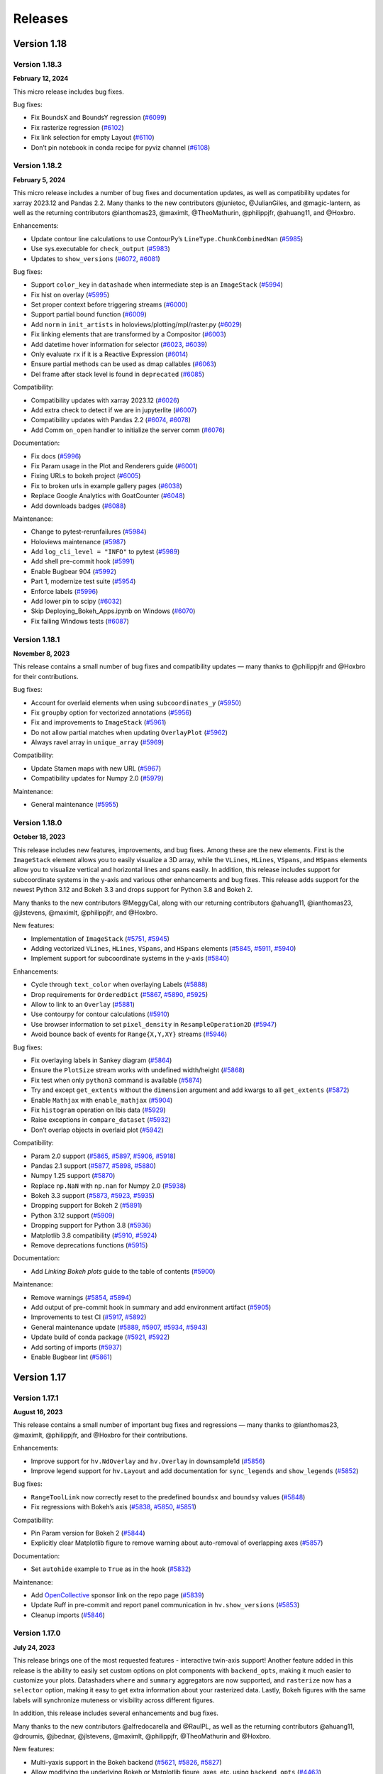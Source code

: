 Releases
========

Version 1.18
~~~~~~~~~~~~

Version 1.18.3
**************

**February 12, 2024**

This micro release includes bug fixes.

Bug fixes:

-  Fix BoundsX and BoundsY regression
   (`#6099 <https://github.com/holoviz/holoviews/pull/6099>`__)
-  Fix rasterize regression
   (`#6102 <https://github.com/holoviz/holoviews/pull/6102>`__)
-  Fix link selection for empty Layout
   (`#6110 <https://github.com/holoviz/holoviews/pull/6110>`__)
-  Don’t pin notebook in conda recipe for pyviz channel
   (`#6108 <https://github.com/holoviz/holoviews/pull/6108>`__)


Version 1.18.2
**************

**February 5, 2024**

This micro release includes a number of bug fixes and documentation
updates, as well as compatibility updates for xarray 2023.12 and Pandas
2.2. Many thanks to the new contributors @junietoc, @JulianGiles, and
@magic-lantern, as well as the returning contributors @ianthomas23,
@maximlt, @TheoMathurin, @philippjfr, @ahuang11, and @Hoxbro.

Enhancements:

-  Update contour line calculations to use ContourPy’s
   ``LineType.ChunkCombinedNan``
   (`#5985 <https://github.com/holoviz/holoviews/pull/5985>`__)
-  Use sys.executable for ``check_output``
   (`#5983 <https://github.com/holoviz/holoviews/pull/5983>`__)
-  Updates to ``show_versions``
   (`#6072 <https://github.com/holoviz/holoviews/pull/6072>`__,
   `#6081 <https://github.com/holoviz/holoviews/pull/6081>`__)

Bug fixes:

-  Support ``color_key`` in ``datashade`` when intermediate step is an
   ``ImageStack``
   (`#5994 <https://github.com/holoviz/holoviews/pull/5994>`__)
-  Fix hist on overlay
   (`#5995 <https://github.com/holoviz/holoviews/pull/5995>`__)
-  Set proper context before triggering streams
   (`#6000 <https://github.com/holoviz/holoviews/pull/6000>`__)
-  Support partial bound function
   (`#6009 <https://github.com/holoviz/holoviews/pull/6009>`__)
-  Add ``norm`` in ``init_artists`` in holoviews/plotting/mpl/raster.py
   (`#6029 <https://github.com/holoviz/holoviews/pull/6029>`__)
-  Fix linking elements that are transformed by a Compositor
   (`#6003 <https://github.com/holoviz/holoviews/pull/6003>`__)
-  Add datetime hover information for selector
   (`#6023 <https://github.com/holoviz/holoviews/pull/6023>`__,
   `#6039 <https://github.com/holoviz/holoviews/pull/6039>`__)
-  Only evaluate ``rx`` if it is a Reactive Expression
   (`#6014 <https://github.com/holoviz/holoviews/pull/6014>`__)
-  Ensure partial methods can be used as dmap callables
   (`#6063 <https://github.com/holoviz/holoviews/pull/6063>`__)
-  Del frame after stack level is found in ``deprecated``
   (`#6085 <https://github.com/holoviz/holoviews/pull/6085>`__)

Compatibility:

-  Compatibility updates with xarray 2023.12
   (`#6026 <https://github.com/holoviz/holoviews/pull/6026>`__)
-  Add extra check to detect if we are in jupyterlite
   (`#6007 <https://github.com/holoviz/holoviews/pull/6007>`__)
-  Compatibility updates with Pandas 2.2
   (`#6074 <https://github.com/holoviz/holoviews/pull/6074>`__,
   `#6078 <https://github.com/holoviz/holoviews/pull/6078>`__)
-  Add Comm ``on_open`` handler to initialize the server comm
   (`#6076 <https://github.com/holoviz/holoviews/pull/6076>`__)

Documentation:

-  Fix docs (`#5996 <https://github.com/holoviz/holoviews/pull/5996>`__)
-  Fix Param usage in the Plot and Renderers guide
   (`#6001 <https://github.com/holoviz/holoviews/pull/6001>`__)
-  Fixing URLs to bokeh project
   (`#6005 <https://github.com/holoviz/holoviews/pull/6005>`__)
-  Fix to broken urls in example gallery pages
   (`#6038 <https://github.com/holoviz/holoviews/pull/6038>`__)
-  Replace Google Analytics with GoatCounter
   (`#6048 <https://github.com/holoviz/holoviews/pull/6048>`__)
-  Add downloads badges
   (`#6088 <https://github.com/holoviz/holoviews/pull/6088>`__)

Maintenance:

-  Change to pytest-rerunfailures
   (`#5984 <https://github.com/holoviz/holoviews/pull/5984>`__)
-  Holoviews maintenance
   (`#5987 <https://github.com/holoviz/holoviews/pull/5987>`__)
-  Add ``log_cli_level = "INFO"`` to pytest
   (`#5989 <https://github.com/holoviz/holoviews/pull/5989>`__)
-  Add shell pre-commit hook
   (`#5991 <https://github.com/holoviz/holoviews/pull/5991>`__)
-  Enable Bugbear 904
   (`#5992 <https://github.com/holoviz/holoviews/pull/5992>`__)
-  Part 1, modernize test suite
   (`#5954 <https://github.com/holoviz/holoviews/pull/5954>`__)
-  Enforce labels
   (`#5996 <https://github.com/holoviz/holoviews/pull/5997>`__)
-  Add lower pin to scipy
   (`#6032 <https://github.com/holoviz/holoviews/pull/6032>`__)
-  Skip Deploying_Bokeh_Apps.ipynb on Windows
   (`#6070 <https://github.com/holoviz/holoviews/pull/6070>`__)
-  Fix failing Windows tests
   (`#6087 <https://github.com/holoviz/holoviews/pull/6087>`__)


Version 1.18.1
**************

**November 8, 2023**

This release contains a small number of bug fixes and compatibility
updates — many thanks to @philippjfr and @Hoxbro for their
contributions.

Bug fixes:

-  Account for overlaid elements when using ``subcoordinates_y``
   (`#5950 <https://github.com/holoviz/holoviews/pull/5950>`__)
-  Fix ``groupby`` option for vectorized annotations
   (`#5956 <https://github.com/holoviz/holoviews/pull/5956>`__)
-  Fix and improvements to ``ImageStack``
   (`#5961 <https://github.com/holoviz/holoviews/pull/5961>`__)
-  Do not allow partial matches when updating ``OverlayPlot``
   (`#5962 <https://github.com/holoviz/holoviews/pull/5962>`__)
-  Always ravel array in ``unique_array``
   (`#5969 <https://github.com/holoviz/holoviews/pull/5969>`__)

Compatibility:

-  Update Stamen maps with new URL
   (`#5967 <https://github.com/holoviz/holoviews/pull/5967>`__)
-  Compatibility updates for Numpy 2.0
   (`#5979 <https://github.com/holoviz/holoviews/pull/5979>`__)

Maintenance:

-  General maintenance
   (`#5955 <https://github.com/holoviz/holoviews/pull/5955>`__)

Version 1.18.0
**************

**October 18, 2023**

This release includes new features, improvements, and bug fixes. Among
these are the new elements. First is the ``ImageStack`` element allows
you to easily visualize a 3D array, while the ``VLines``, ``HLines``,
``VSpans``, and ``HSpans`` elements allow you to visualize vertical and
horizontal lines and spans easily. In addition, this release includes
support for subcoordinate systems in the y-axis and various other
enhancements and bug fixes. This release adds support for the newest
Python 3.12 and Bokeh 3.3 and drops support for Python 3.8 and Bokeh 2.

Many thanks to the new contributors @MeggyCal, along with our returning
contributors @ahuang11, @ianthomas23, @jlstevens, @maximlt, @philippjfr,
and @Hoxbro.

New features:

-  Implementation of ``ImageStack``
   (`#5751 <https://github.com/holoviz/holoviews/pull/5751>`__,
   `#5945 <https://github.com/holoviz/holoviews/pull/5945>`__)
-  Adding vectorized ``VLines``, ``HLines``, ``VSpans``, and ``HSpans``
   elements (`#5845 <https://github.com/holoviz/holoviews/pull/5845>`__,
   `#5911 <https://github.com/holoviz/holoviews/pull/5911>`__,
   `#5940 <https://github.com/holoviz/holoviews/pull/5940>`__)
-  Implement support for subcoordinate systems in the y-axis
   (`#5840 <https://github.com/holoviz/holoviews/pull/5840>`__)

Enhancements:

-  Cycle through ``text_color`` when overlaying Labels
   (`#5888 <https://github.com/holoviz/holoviews/pull/5888>`__)
-  Drop requirements for ``OrderedDict``
   (`#5867 <https://github.com/holoviz/holoviews/pull/5867>`__,
   `#5890 <https://github.com/holoviz/holoviews/pull/5890>`__,
   `#5925 <https://github.com/holoviz/holoviews/pull/5925>`__)
-  Allow to link to an ``Overlay``
   (`#5881 <https://github.com/holoviz/holoviews/pull/5881>`__)
-  Use contourpy for contour calculations
   (`#5910 <https://github.com/holoviz/holoviews/pull/5910>`__)
-  Use browser information to set ``pixel_density`` in
   ``ResampleOperation2D``
   (`#5947 <https://github.com/holoviz/holoviews/pull/5947>`__)
-  Avoid bounce back of events for ``Range{X,Y,XY}`` streams
   (`#5946 <https://github.com/holoviz/holoviews/pull/5946>`__)

Bug fixes:

-  Fix overlaying labels in Sankey diagram
   (`#5864 <https://github.com/holoviz/holoviews/pull/5864>`__)
-  Ensure the ``PlotSize`` stream works with undefined width/height
   (`#5868 <https://github.com/holoviz/holoviews/pull/5868>`__)
-  Fix test when only ``python3`` command is available
   (`#5874 <https://github.com/holoviz/holoviews/pull/5874>`__)
-  Try and except ``get_extents`` without the ``dimension`` argument and
   add kwargs to all ``get_extents``
   (`#5872 <https://github.com/holoviz/holoviews/pull/5872>`__)
-  Enable ``Mathjax`` with ``enable_mathjax``
   (`#5904 <https://github.com/holoviz/holoviews/pull/5904>`__)
-  Fix ``histogram`` operation on Ibis data
   (`#5929 <https://github.com/holoviz/holoviews/pull/5929>`__)
-  Raise exceptions in ``compare_dataset``
   (`#5932 <https://github.com/holoviz/holoviews/pull/5932>`__)
-  Don’t overlap objects in overlaid plot
   (`#5942 <https://github.com/holoviz/holoviews/pull/5942>`__)

Compatibility:

-  Param 2.0 support
   (`#5865 <https://github.com/holoviz/holoviews/pull/5865>`__,
   `#5897 <https://github.com/holoviz/holoviews/pull/5897>`__,
   `#5906 <https://github.com/holoviz/holoviews/pull/5906>`__,
   `#5918 <https://github.com/holoviz/holoviews/pull/5918>`__)
-  Pandas 2.1 support
   (`#5877 <https://github.com/holoviz/holoviews/pull/5877>`__,
   `#5898 <https://github.com/holoviz/holoviews/pull/5898>`__,
   `#5880 <https://github.com/holoviz/holoviews/pull/5880>`__)
-  Numpy 1.25 support
   (`#5870 <https://github.com/holoviz/holoviews/pull/5870>`__)
-  Replace ``np.NaN`` with ``np.nan`` for Numpy 2.0
   (`#5938 <https://github.com/holoviz/holoviews/pull/5938>`__)
-  Bokeh 3.3 support
   (`#5873 <https://github.com/holoviz/holoviews/pull/5873>`__,
   `#5923 <https://github.com/holoviz/holoviews/pull/5923>`__,
   `#5935 <https://github.com/holoviz/holoviews/pull/5935>`__)
-  Dropping support for Bokeh 2
   (`#5891 <https://github.com/holoviz/holoviews/pull/5891>`__)
-  Python 3.12 support
   (`#5909 <https://github.com/holoviz/holoviews/pull/5909>`__)
-  Dropping support for Python 3.8
   (`#5936 <https://github.com/holoviz/holoviews/pull/5936>`__)
-  Matplotlib 3.8 compatibility
   (`#5910 <https://github.com/holoviz/holoviews/pull/5910>`__,
   `#5924 <https://github.com/holoviz/holoviews/pull/5924>`__)
-  Remove deprecations functions
   (`#5915 <https://github.com/holoviz/holoviews/pull/5915>`__)

Documentation:

-  Add *Linking Bokeh plots* guide to the table of contents
   (`#5900 <https://github.com/holoviz/holoviews/pull/5900>`__)

Maintenance:

-  Remove warnings
   (`#5854 <https://github.com/holoviz/holoviews/pull/5854>`__,
   `#5894 <https://github.com/holoviz/holoviews/pull/5894>`__)
-  Add output of pre-commit hook in summary and add environment artifact
   (`#5905 <https://github.com/holoviz/holoviews/pull/5905>`__)
-  Improvements to test CI
   (`#5917 <https://github.com/holoviz/holoviews/pull/5917>`__,
   `#5892 <https://github.com/holoviz/holoviews/pull/5892>`__)
-  General maintenance update
   (`#5889 <https://github.com/holoviz/holoviews/pull/5889>`__,
   `#5907 <https://github.com/holoviz/holoviews/pull/5907>`__,
   `#5934 <https://github.com/holoviz/holoviews/pull/5934>`__,
   `#5943 <https://github.com/holoviz/holoviews/pull/5943>`__)
-  Update build of conda package
   (`#5921 <https://github.com/holoviz/holoviews/pull/5921>`__,
   `#5922 <https://github.com/holoviz/holoviews/pull/5922>`__)
-  Add sorting of imports
   (`#5937 <https://github.com/holoviz/holoviews/pull/5937>`__)
-  Enable Bugbear lint
   (`#5861 <https://github.com/holoviz/holoviews/pull/5861>`__)


Version 1.17
~~~~~~~~~~~~

Version 1.17.1
**************

**August 16, 2023**

This release contains a small number of important bug fixes and
regressions — many thanks to @ianthomas23, @maximlt, @philippjfr, and
@Hoxbro for their contributions.

Enhancements:

-  Improve support for ``hv.NdOverlay`` and ``hv.Overlay`` in
   downsample1d
   (`#5856 <https://github.com/holoviz/holoviews/pull/5856>`__)
-  Improve legend support for ``hv.Layout`` and add documentation for
   ``sync_legends`` and ``show_legends``
   (`#5852 <https://github.com/holoviz/holoviews/pull/5852>`__)

Bug fixes:

-  ``RangeToolLink`` now correctly reset to the predefined ``boundsx``
   and ``boundsy`` values
   (`#5848 <https://github.com/holoviz/holoviews/pull/5848>`__)
-  Fix regressions with Bokeh’s axis
   (`#5838 <https://github.com/holoviz/holoviews/pull/5838>`__, `#5850 <https://github.com/holoviz/holoviews/pull/5850>`__, `#5851 <https://github.com/holoviz/holoviews/pull/5851>`__)

Compatibility:

-  Pin Param version for Bokeh 2
   (`#5844 <https://github.com/holoviz/holoviews/pull/5844>`__)
-  Explicitly clear Matplotlib figure to remove warning about
   auto-removal of overlapping axes
   (`#5857 <https://github.com/holoviz/holoviews/pull/5857>`__)

Documentation:

-  Set ``autohide`` example to ``True`` as in the hook
   (`#5832 <https://github.com/holoviz/holoviews/pull/5832>`__)

Maintenance:

-  Add `OpenCollective <https://opencollective.com/holoviz>`__ sponsor
   link on the repo page
   (`#5839 <https://github.com/holoviz/holoviews/pull/5839>`__)
-  Update Ruff in pre-commit and report panel communication in
   ``hv.show_versions``
   (`#5853 <https://github.com/holoviz/holoviews/pull/5853>`__)
-  Cleanup imports
   (`#5846 <https://github.com/holoviz/holoviews/pull/5846>`__)


Version 1.17.0
**************

**July 24, 2023**

This release brings one of the most requested features - interactive
twin-axis support! Another feature added in this release is the ability
to easily set custom options on plot components with ``backend_opts``,
making it much easier to customize your plots. Datashaders ``where`` and
``summary`` aggregators are now supported, and ``rasterize`` now has a
``selector`` option, making it easy to get extra information about your
rasterized data. Lastly, Bokeh figures with the same labels will
synchronize muteness or visibility across different figures.

In addition, this release includes several enhancements and bug fixes.

Many thanks to the new contributors @alfredocarella and @RaulPL, as well
as the returning contributors @ahuang11, @droumis, @jbednar, @jlstevens,
@maximlt, @philippjfr, @TheoMathurin and @Hoxbro.

New features:

-  Multi-yaxis support in the Bokeh backend
   (`#5621 <https://github.com/holoviz/holoviews/pull/5621>`__, `#5826 <https://github.com/holoviz/holoviews/pull/5826>`__, `#5827 <https://github.com/holoviz/holoviews/pull/5827>`__)
-  Allow modifying the underlying Bokeh or Matplotlib figure, axes,
   etc. using ``backend_opts``
   (`#4463 <https://github.com/holoviz/holoviews/pull/4463>`__)
-  Support Datashaders ``where`` and ``summary`` aggregators and add
   ``selector`` option to ``rasterize`` enabling instant hover
   inspection of value dimensions
   (`#5805 <https://github.com/holoviz/holoviews/pull/5805>`__)
-  Synchronize muteness or visibility across Bokeh figures to support
   linked legends
   (`#5763 <https://github.com/holoviz/holoviews/pull/5763>`__)

Enhancements:

-  Add option for initial ranges to RangeToolLink
   (`#5800 <https://github.com/holoviz/holoviews/pull/5800>`__)
-  Allow resample’s ``pixel_ratio`` to go below 1
   (`#5813 <https://github.com/holoviz/holoviews/pull/5813>`__,
   `#5817 <https://github.com/holoviz/holoviews/pull/5817>`__) Add the
   ability for \`VectorField`\` to instantiate from UV coordinates
   (`#5797 <https://github.com/holoviz/holoviews/pull/5797>`__)
-  Handle the ``nodata`` option for rasterized RGB image
   (`#5774 <https://github.com/holoviz/holoviews/pull/5774>`__)

Bug fixes:

-  Fix bins option in the autompg_histogram demo
   (`#5750 <https://github.com/holoviz/holoviews/pull/5750>`__)
-  Fix 0pt bug in safari
   (`#5755 <https://github.com/holoviz/holoviews/pull/5755>`__)
-  Disable pan if ``active_tools=[]``
   (`#5754 <https://github.com/holoviz/holoviews/pull/5754>`__)
-  Better handling of inputs to ``rasterize.instance()``
   (`#5767 <https://github.com/holoviz/holoviews/pull/5767>`__,
   `#5811 <https://github.com/holoviz/holoviews/pull/5811>`__)
-  Fix class variable being used as instance ``vdims`` in ``hv.RGB``
   (`#5773 <https://github.com/holoviz/holoviews/pull/5773>`__,
   `#5775 <https://github.com/holoviz/holoviews/pull/5775>`__)
-  Improve notebook detection in VSCode and Google Colab
   (`#5792 <https://github.com/holoviz/holoviews/pull/5792>`__)
-  Don’t warn when running ``rasterize`` in VSCode
   (`#5780 <https://github.com/holoviz/holoviews/pull/5780>`__)
-  Add ``__init__`` to ``hv.Output`` to not overwrite its parent
   signature
   (`#5799 <https://github.com/holoviz/holoviews/pull/5799>`__)
-  Fix ``XArrayInterface`` crashing when input is an empty array
   (`#5809 <https://github.com/holoviz/holoviews/pull/5809>`__)
-  Avoid setting ``batched`` before the class is initialized
   (`#5814 <https://github.com/holoviz/holoviews/pull/5814>`__)
-  Fix aspect handling when plot size is still unknown
   (`#5808 <https://github.com/holoviz/holoviews/pull/5808>`__)
-  Update callbacks to use Bokeh’s ``quad`` instead of ``quad``
   (`#5760 <https://github.com/holoviz/holoviews/pull/5760>`__)
-  Update ``hv.Image``/``hv.RGB`` ``invert_{x,y}axis`` to work with
   Bokeh 3 (`#5796 <https://github.com/holoviz/holoviews/pull/5796>`__)
-  ``strip_magics`` should also strip IPython line magic
   (`#5794 <https://github.com/holoviz/holoviews/pull/5794>`__)
-  Fix ``HoloMap.collapse`` for ``(Nd)Overlay``
   (`#5825 <https://github.com/holoviz/holoviews/pull/5825>`__)

Compatibility:

-  Implement HEP1 - Drop support for Python 3.7
   (`#5695 <https://github.com/holoviz/holoviews/pull/5695>`__)
-  Replace deprecated ``np.product`` with ``np.prod``
   (`#5787 <https://github.com/holoviz/holoviews/pull/5787>`__)
-  Update ``FileArchive`` repr for Param 2.0
   (`#5791 <https://github.com/holoviz/holoviews/pull/5791>`__)
-  Deprecate functionality
   (`#5776 <https://github.com/holoviz/holoviews/pull/5776>`__)

Documentation:

-  Fix typo in Getting Started section text
   (`#5759 <https://github.com/holoviz/holoviews/pull/5759>`__)
-  Add sep keyword to ``pd.read_csv`` in documentation page
   (`#5798 <https://github.com/holoviz/holoviews/pull/5798>`__)

Maintenance:

-  General maintenance
   (`#5758 <https://github.com/holoviz/holoviews/pull/5758>`__,
   `#5783 <https://github.com/holoviz/holoviews/pull/5783>`__,
   `#5802 <https://github.com/holoviz/holoviews/pull/5802>`__,
   `#5804 <https://github.com/holoviz/holoviews/pull/5804>`__,
   `#5806 <https://github.com/holoviz/holoviews/pull/5806>`__,
   `#5819 <https://github.com/holoviz/holoviews/pull/5819>`__)
-  Correctly check the version for deprecation
   (`#5772 <https://github.com/holoviz/holoviews/pull/5772>`__)
-  Update pre-commit and lint
   (`#5747 <https://github.com/holoviz/holoviews/pull/5747>`__,
   `#5768 <https://github.com/holoviz/holoviews/pull/5768>`__,
   `#5777 <https://github.com/holoviz/holoviews/pull/5777>`__)
-  Setup infrastructure for UI tests and add first linked streams tests
   (`#5764 <https://github.com/holoviz/holoviews/pull/5764>`__)


Version 1.16
~~~~~~~~~~~~

Version 1.16.2
**************

**June 8, 2023**

This release includes a breaking change as notebooks will no longer be
inlining as default. This change will reduce the size of the notebook
files and, more importantly, address an upstream issue in Jupyter where
running ``hv.extension`` would give an error when used in a notebook.

Critical bug fixes and compatibility:

-  Correctly set ``inline=False`` when running ``hv.extension`` in a
   Jupyter Notebook
   (`#5748 <https://github.com/holoviz/holoviews/pull/5748>`__)
-  Adding more Param 2 support
   (`#5717 <https://github.com/holoviz/holoviews/pull/5717>`__)

Enhancements:

-  Speed up import time of Holoviews
   (`#5719 <https://github.com/holoviz/holoviews/pull/5719>`__)

Maintenance:

-  Fix failing tests
   (`#5742 <https://github.com/holoviz/holoviews/pull/5742>`__)
-  Misc. mainteance
   (`#5717 <https://github.com/holoviz/holoviews/pull/5717>`__)


Version 1.16.1
**************

**June 2, 2023**

This release contains a small number of important bug fixes and
enhancements. Many thanks to @philippjfr and @Hoxbro.

This release includes a breaking change as notebooks will no longer be
inlining as default. This change will reduce the size of the notebook
files and, more importantly, address an upstream issue in Jupyter where
running ``hv.extension`` would give an error when used in a notebook.

Critical bug fixes and compatibility:

-  Add ``enable_mathjax`` and set it and inline to ``False``
   (`#5729 <https://github.com/holoviz/holoviews/pull/5729>`__)
-  Update to support Datashader on Python 3.11
   (`#5720 <https://github.com/holoviz/holoviews/pull/5720>`__)

Enhancements:

-  Add ``show_versions`` helper function
   (`#5725 <https://github.com/holoviz/holoviews/pull/5725>`__)
-  Ignore known model warning in VS Code
   (`#5734 <https://github.com/holoviz/holoviews/pull/5734>`__)
-  Add workaround for plots where the objects in a figure would overlap
   (`#5733 <https://github.com/holoviz/holoviews/pull/5733>`__)

Documentation:

-  Upgrade to latest ``nbsite`` and ``pydata-sphinx-theme``
   (`#5724 <https://github.com/holoviz/holoviews/pull/5724>`__,
   `#5735 <https://github.com/holoviz/holoviews/pull/5735>`__)


Version 1.16.0
**************

**May 9, 2023**

This release includes many new features, improvements, and bug fixes.
Among the highlights are support for Bokeh 3.1 and Panel 1.0, both of
which come with a wide range of new features and enhancements. Time
series support has also been improved, with auto-ranging along one axis,
a new downsample algorithm, and having WebGL enabled by default. In
addition, the release includes various other enhancements and bug fixes.

We would like to thank the many users who contributed to this release by
filing bug reports, providing new features, and bug fixes. We want to
give a special shout-out to existing contributors @ianthomas23,
@jlstevens, @jordansamuels, @maximlt, @philippjfr, @TheoMathurin,
@Yura52, and @Hoxbro, as well as new contributors @GeoVizNow, @JRRudy1,
@keewis, @michaelaye, and @wendrul.

This minor version will be the last to support Python 3.7. The next
minor version will require Python 3.8 or higher. In the next release,
``holoviews.annotate`` will start giving a deprecation warning about its
future move to the new package
`HoloNote <https://github.com/holoviz/holonote>`__.

New features:

-  Support for Bokeh 3.1 and Panel 1.0
   (`#5388 <https://github.com/holoviz/holoviews/pull/5388>`__,
   `#5620 <https://github.com/holoviz/holoviews/pull/5620>`__,
   `#5640 <https://github.com/holoviz/holoviews/pull/5640>`__,
   `#5679 <https://github.com/holoviz/holoviews/pull/5679>`__,
   `#5683 <https://github.com/holoviz/holoviews/pull/5683>`__,
   `#5692 <https://github.com/holoviz/holoviews/pull/5692>`__,
   `#5703 <https://github.com/holoviz/holoviews/pull/5703>`__)
-  Implement auto-ranging support along one axis
   (`#5554 <https://github.com/holoviz/holoviews/pull/5554>`__,
   `#5609 <https://github.com/holoviz/holoviews/pull/5609>`__)
-  Add Largest Triangle Three Buckets (LTTB) as a downsample algorithm
   (`#5552 <https://github.com/holoviz/holoviews/pull/5552>`__)
-  Enable WebGL by default
   (`#5708 <https://github.com/holoviz/holoviews/pull/5708>`__)

Enhancements:

-  Improve ``legend_cols`` support for Bokeh 3
   (`#5669 <https://github.com/holoviz/holoviews/pull/5669>`__)
-  Add convenience ``getter`` interface to ``opts``
   (`#5606 <https://github.com/holoviz/holoviews/pull/5606>`__)
-  Ensure ``.stack`` works on areas with different ``vdims``
   (`#5693 <https://github.com/holoviz/holoviews/pull/5693>`__)
-  Add ``muted`` support to ``PointPlot`` like ``hv.Scatter``
   (`#5705 <https://github.com/holoviz/holoviews/pull/5705>`__)
-  Automatic detect ``comms`` without calling ``pn.extension()``
   (`#5645 <https://github.com/holoviz/holoviews/pull/5645>`__)
-  Add support for extra ``Hovertool`` variables in a Bokeh’s
   ``quadmesh`` with 2D coordinates (with tests)
   (`#5638 <https://github.com/holoviz/holoviews/pull/5638>`__)
-  Change ``hv.Rectangles`` to internally use Bokeh ``Quad`` and not
   ``Rect`` to support logarithmic axis in WebGL
   (`#5664 <https://github.com/holoviz/holoviews/pull/5664>`__,
   `#5702 <https://github.com/holoviz/holoviews/pull/5702>`__)

Bug fixes:

-  Ensure ``spatial_select`` in non-zero indexed DataFrame is applied
   right (`#5625 <https://github.com/holoviz/holoviews/pull/5625>`__)
-  Fix error handling for plotting class lookups on empty
   ``DynamicMap``/``HoloMap``
   (`#5604 <https://github.com/holoviz/holoviews/pull/5604>`__)
-  Fix ``active_tools`` to only be set for enabled tools
   (`#5616 <https://github.com/holoviz/holoviews/pull/5616>`__)
-  Fix legend display when using categorical ``datashade`` on GPU
   (`#5631 <https://github.com/holoviz/holoviews/pull/5631>`__)
-  Adding ``GeoDataFrame`` to ``DataConversion``
   (`#5325 <https://github.com/holoviz/holoviews/pull/5325>`__)
-  Don’t emit warnings when the toolbar is disabled
   (`#5691 <https://github.com/holoviz/holoviews/pull/5691>`__)
-  Don’t try to find the closest match if the input is empty
   (`#5700 <https://github.com/holoviz/holoviews/pull/5700>`__)
-  Only use ``long_name`` if it is a string
   (`#5646 <https://github.com/holoviz/holoviews/pull/5646>`__)
-  Use Matplotlib’s public API to list the colormaps
   (`#5598 <https://github.com/holoviz/holoviews/pull/5598>`__)

Compatibility:

-  Add Param 2.0 support
   (`#5667 <https://github.com/holoviz/holoviews/pull/5667>`__,
   `#5641 <https://github.com/holoviz/holoviews/pull/5641>`__,
   `#5680 <https://github.com/holoviz/holoviews/pull/5680>`__,
   `#5704 <https://github.com/holoviz/holoviews/pull/5704>`__)
-  Add Pandas 2.0 support
   (`#5662 <https://github.com/holoviz/holoviews/pull/5662>`__)
-  Update ``types.functiontype`` to ``collections.abc.callable``
   (`#5636 <https://github.com/holoviz/holoviews/pull/5636>`__)
-  Improve error message for categorical data when used with
   ``datashade``
   (`#5643 <https://github.com/holoviz/holoviews/pull/5643>`__)
-  Don’t disable Jedi completion by default
   (`#5701 <https://github.com/holoviz/holoviews/pull/5701>`__)

Documentation:

-  Fix an incorrect number stated regarding available axis types
   (`#5623 <https://github.com/holoviz/holoviews/pull/5623>`__)
-  Fix ``BoundsY`` example
   (`#5629 <https://github.com/holoviz/holoviews/pull/5629>`__)
-  Fix formatting on FAQ
   (`#5630 <https://github.com/holoviz/holoviews/pull/5630>`__)
-  Fix anchor links
   (`#5677 <https://github.com/holoviz/holoviews/pull/5677>`__)

Maintenance:

-  Use ``clean-notebook``, ``codespell``, and ``ruff`` in ``pre-commit``
   (`#5594 <https://github.com/holoviz/holoviews/pull/5594>`__,
   `#5627 <https://github.com/holoviz/holoviews/pull/5627>`__,
   `#5653 <https://github.com/holoviz/holoviews/pull/5653>`__)
-  General maintenance
   (`#5607 <https://github.com/holoviz/holoviews/pull/5607>`__,
   `#5611 <https://github.com/holoviz/holoviews/pull/5611>`__,
   `#5612 <https://github.com/holoviz/holoviews/pull/5612>`__,
   `#5649 <https://github.com/holoviz/holoviews/pull/5649>`__)

Known issues: - ``BoxEditTool`` is not yet supported with the new
internals of ``hv.Rectangle``.

Removals:

-  Raise ``DataError`` for non-string column names in DataFrame
   (`#5654 <https://github.com/holoviz/holoviews/pull/5654>`__)
-  Remove deprecated tile sources
   (`#5654 <https://github.com/holoviz/holoviews/pull/5654>`__)
-  Removed support for ``apply_groups`` for old option groups signature
   (`#5497 <https://github.com/holoviz/holoviews/pull/5497>`__)

Version 1.15
~~~~~~~~~~~~

Version 1.15.4
**************

**January 16, 2023**

This release contains a small number of enhancements and important bug
fixes. Many thanks to our new contributors @mmorys, @jj-github-jj, and
@sandhujasmine, but also our returning contributors @droumis,
@jlstevens, @MarcSkovMadsen, @maximlt, @philippjfr, @stanwest, and
@Hoxbro.

Enhancements:

-  Make lasso select mask values using a Dask-compatible method
   (`#5568 <https://github.com/holoviz/holoviews/pull/5568>`__)
-  Make plotly legend group unique
   (`#5570 <https://github.com/holoviz/holoviews/pull/5570>`__)
-  Set pan and wheel_zoom as the default Bokeh active tools
   (`#5480 <https://github.com/holoviz/holoviews/pull/5480>`__)
-  Enable rendering colorbars on bokeh ``GraphPlot``\ s
   (`#5585 <https://github.com/holoviz/holoviews/pull/5585>`__)
-  Add Plotly ``Scatter3d`` documentation and fix colorbar title
   (`#5418 <https://github.com/holoviz/holoviews/pull/5418>`__)

Bug fixes:

-  Only trigger range-update once in callbacks
   (`#5558 <https://github.com/holoviz/holoviews/pull/5558>`__)
-  Ensure dynamically created subplots can be updated
   (`#5555 <https://github.com/holoviz/holoviews/pull/5555>`__)
-  Fix start of stack-level in deprecations
   (`#5569 <https://github.com/holoviz/holoviews/pull/5569>`__)
-  When sorting colormap records, replace None with an empty string
   (`#5539 <https://github.com/holoviz/holoviews/pull/5539>`__)
-  Fix annotator in Geoviews by adding deserialization of
   non-deserialized base64 data
   (`#5587 <https://github.com/holoviz/holoviews/pull/5587>`__)
-  Fix ``hv.Empty`` not working in ``AdjointLayout`` plot
   (`#5584 <https://github.com/holoviz/holoviews/pull/5584>`__)
-  Check for categorical data to histogram
   (`#5540 <https://github.com/holoviz/holoviews/pull/5540>`__)
-  Fix ``clim_percentile``
   (`#5495 <https://github.com/holoviz/holoviews/pull/5495>`__)

Compatibility:

-  Compatibility with Shapely 2.0
   (`#5561 <https://github.com/holoviz/holoviews/pull/5561>`__)
-  Compatibility with Numpy 1.24
   (`#5581 <https://github.com/holoviz/holoviews/pull/5581>`__)
-  Compatibility with Ibis 4.0
   (`#5588 <https://github.com/holoviz/holoviews/pull/5588>`__)

Documentation:

-  Installation instructions update
   (`#5562 <https://github.com/holoviz/holoviews/pull/5562>`__)
-  Use OSM for reference tile source in notebook documentation
   (`#5536 <https://github.com/holoviz/holoviews/pull/5536>`__)
-  Enhance Tiles example notebook
   (`#5563 <https://github.com/holoviz/holoviews/pull/5563>`__)

Maintenance:

-  Various fixes and general maintenance of the CI
   (`#5384 <https://github.com/holoviz/holoviews/pull/5384>`__,
   `#5573 <https://github.com/holoviz/holoviews/pull/5573>`__,
   `#5576 <https://github.com/holoviz/holoviews/pull/5576>`__,
   `#5582 <https://github.com/holoviz/holoviews/pull/5582>`__)
-  Updated codebase to modern Python conventions
   (`#5509 <https://github.com/holoviz/holoviews/pull/5509>`__,
   `#5577 <https://github.com/holoviz/holoviews/pull/5577>`__)
-  Renamed ``master`` branch to ``main``
   (`#5579 <https://github.com/holoviz/holoviews/pull/5579>`__)
-  Update binder link and dependency pinning
   (`#5583 <https://github.com/holoviz/holoviews/pull/5583>`__)
-  Update copyright to only contain start year
   (`#5580 <https://github.com/holoviz/holoviews/pull/5580>`__)

Version 1.15.3
**************

**December 6, 2022**

This release contains a small number of important bug fixes and
adds support for Python 3.11. Many thanks to our maintainers
@Hoxbro, @maximlt and @jlstevens.

Bug Fixes:

- Fix for empty opts warning and incorrect clearing semantics
  (`#5496 <https://github.com/holoviz/holoviews/pull/5496>`__)
- Fix potential race condition in the Options system
  (`#5535 <https://github.com/holoviz/holoviews/pull/5535>`__)

Enhancements:

- Add support to Python 3.11
  (`#5513 <https://github.com/holoviz/holoviews/pull/5513>`__)
- Cleanup the top ``__init__`` module
  (`#5516 <https://github.com/holoviz/holoviews/pull/5516>`__)

Documentation:

- Fixes to release notes and CHANGELOG
  (`#5506 <https://github.com/holoviz/holoviews/pull/5506>`__)


Version 1.15.2
**************

**November 3, 2022**

This release contains a small number of important bug fixes. Many thanks
to @stanwest for his contribution and thank you to our maintainers
@Hoxbro, @maximlt, @jlstevens, @jbednar, and @philippjfr.

Bug fixes:

-  Fix support for jupyterlite
   (`#5502 <https://github.com/holoviz/holoviews/pull/5502>`__)
-  Improve error message for ``hv.opts`` without a plotting backend
   (`#5494 <https://github.com/holoviz/holoviews/pull/5494>`__)
-  Fix warnings exposed in CI logs
   (`#5470 <https://github.com/holoviz/holoviews/pull/5470>`__)
-  Thanks to @maximlt for various CI fixes
   (`#5484 <https://github.com/holoviz/holoviews/pull/5484>`__,
   `#5498 <https://github.com/holoviz/holoviews/pull/5498>`__,
   `#5485 <https://github.com/holoviz/holoviews/pull/5485>`__)

Enhancement:

-  Allow Dimension objects to accept a dictionary specification
   (`#5333 <https://github.com/holoviz/holoviews/pull/5333>`__)
-  Refactor to remove iterrows for loop from ``connect_edges_pd``
   (`#5473 <https://github.com/holoviz/holoviews/pull/5473>`__)

Deprecations:

Promoted ``DeprecationWarning`` to ``FutureWarning`` when using pandas
``DataFrame``\ s with non-string column names. This will not change any
functionality but will start warning users about functionality that will
be deprecated in future.

-  Upgrade warning for invalid dataframe column names
   (`#5472 <https://github.com/holoviz/holoviews/pull/5472>`__)


Version 1.15.1
**************

**October 4, 2022**

This release contains a small number of important bug fixes. Many thanks
to all our new contributors @MarcSkovMadsen, @j-svensmark, @ceball,
@droumis, @ddrinka, @Jhsmit and @stanwest as well as a special thanks to
@Hoxbro for his many bug fixes. An additional thank you goes out to
@maximlt, @philippjfr, @jbednar and @jlstevens.

Enhancements:

-  Sort output of ``decimate`` operation so that it can be used with
   connected Elements (Curve, Area, etc.)
   (`#5452 <https://github.com/holoviz/holoviews/pull/5452>`__)
-  Ensure HoloViews is importable from a pyodide webworker
   (`#5410 <https://github.com/holoviz/holoviews/pull/5410>`__)
-  Add support for stepwise Area plots
   (`#5390 <https://github.com/holoviz/holoviews/pull/5390>`__)
-  Better error message for ``hv.Cycle`` when incompatible backend
   activated
   (`#5379 <https://github.com/holoviz/holoviews/pull/5379>`__)
-  Improvements to VSCode notebook support
   (`#5398 <https://github.com/holoviz/holoviews/pull/5398>`__)
-  Protect matplotlib tests from global styles
   (`#5311 <https://github.com/holoviz/holoviews/pull/5311>`__)
-  Faster hashing for arrays and pandas objects
   (`#5455 <https://github.com/holoviz/holoviews/pull/5455>`__)
-  Add pre-commit hooks to CI actions and fixes to pytest configuration
   (`#5385 <https://github.com/holoviz/holoviews/pull/5385>`__,
   `#5440 <https://github.com/holoviz/holoviews/pull/5440>`__)

Bug Fixes:

-  Allow import of numpy 1.12
   (`#5367 <https://github.com/holoviz/holoviews/pull/5367>`__)
-  Fixes handling of iterables in Overlays
   (`#5320 <https://github.com/holoviz/holoviews/pull/5320>`__)
-  Always return a string when using ``hv.Dimension.pprint_value``
   (`#5383 <https://github.com/holoviz/holoviews/pull/5383>`__)
-  Support widgets in slices for ``loc`` and ``iloc``
   (`#5352 <https://github.com/holoviz/holoviews/pull/5352>`__)
-  Take account of labeled dimension in Bokeh plotting classes
   (`#5404 <https://github.com/holoviz/holoviews/pull/5404>`__)
-  Fix handling of pandas ``Period`` ranges
   (`#5393 <https://github.com/holoviz/holoviews/pull/5393>`__)
-  Fixed declaration of ``Scatter`` to ``Selection1DExpr``
   (`#5413 <https://github.com/holoviz/holoviews/pull/5413>`__)
-  Ensure rangesupdate event fires on all plots with linked axes
   (`#5465 <https://github.com/holoviz/holoviews/pull/5465>`__)
-  Fixed fallback to shapely spatial select
   (`#5468 <https://github.com/holoviz/holoviews/pull/5468>`__)
-  Many thanks to @Hoxbro for many miscellaneous plotting fixes,
   including fixes to plotting of ``BoxWhisker``, ``VectorField``
   elements (`#5397 <https://github.com/holoviz/holoviews/pull/5397>`__,
   `#5450 <https://github.com/holoviz/holoviews/pull/5450>`__,
   `#5400 <https://github.com/holoviz/holoviews/pull/5400>`__,
   `#5409 <https://github.com/holoviz/holoviews/pull/5409>`__,
   `#5460 <https://github.com/holoviz/holoviews/pull/5460>`__))
-  Fixes to documentation building GitHub Action
   (`#5320 <https://github.com/holoviz/holoviews/pull/5456>`__,
   (`#5320 <https://github.com/holoviz/holoviews/pull/5467>`__))

Documentation:

-  Introduced module documentation
   (`#5362 <https://github.com/holoviz/holoviews/pull/5362>`__)
-  Remove Python 2 references from README
   (`#5365 <https://github.com/holoviz/holoviews/pull/5365>`__)
-  Update call to panel add_periodic_callback in Bokeh gallery example
   (`#5436 <https://github.com/holoviz/holoviews/pull/5436>`__)
-  Added reference to example in ``RangeToolLink``
   (`#5435 <https://github.com/holoviz/holoviews/pull/5435>`__)

API:

In future, HoloViews will not allow non-string values for pandas
DataFrame column names. This deprecation cycle starts by issuing a
``DeprecationWarning`` that should not be visible to users.

-  Issue DeprecationWarning for invalid DataFrame column types
   (`#5457 <https://github.com/holoviz/holoviews/pull/5457>`__)


Version 1.15.0
**************

**July 6, 2022**

This is a major release with a large number of new features and bug
fixes, as well as updates to Python and Panel compatibility.

Many thanks to the numerous users who filed bug reports, tested
development versions, and contributed a number of new features and bug
fixes, including special thanks to @ablythed @ahuang11
@douglas-raillard-arm @FloLangenfeld @HoxBro @ianthomas23 @jenssss
@pepijndevos @peterroelants @stas-sl @Yura52 for their contributions. In
addition, thanks to the maintainers @jbednar, @maximlt, @jlstevens and
@philippjfr for contributing to this release.

Compatibility:

-  Python 2 support has finally been dropped with 1.14.9 as the last
   release supporting Python 2.
-  HoloViews now requires panel >0.13.1
   (`#4329 <https://github.com/holoviz/holoviews/pull/4329>`__)
-  Colormaps for the output of the datashade operation have changed to
   address
   `holoviz/datashader#357 <https://github.com/holoviz/datashader/issues/357>`__;
   see ``rescale_discrete_levels`` below. To revert to the old colorbar
   behavior, set ``ColorbarPlot.rescale_discrete_levels = False`` in the
   ``bokeh`` or ``mpl`` plotting modules as appropriate.
-  Updated Sankey algorithm means that some users may need to update the
   ``node_padding`` parameter for plots generated with earlier releases.

Major features:

After a long period of hotfix releases for the 1.14.9 series, many new
features on the main branch have been released. Features relating to
datashader support, linked selection and improvements to the Bokeh
plotting backend are called out in their own sections.

-  Support constructor interface from a spatialpandas GeometryArray
   (`#5281 <https://github.com/holoviz/holoviews/pull/5281>`__)
-  Allow plotting anonymous pandas.Series
   (`#5015 <https://github.com/holoviz/holoviews/pull/5015>`__)
-  Add support for rendering in pyodide/pyscript
   (`#5338 <https://github.com/holoviz/holoviews/pull/5338>`__,
   `#5321 <https://github.com/holoviz/holoviews/pull/5321>`__,
   `#5275 <https://github.com/holoviz/holoviews/pull/5275>`__)

Datashader features:

The following new features have been added to the datashader support in
HoloViews, mainly focused on Datashader's new support for antialiasing
lines as well as the new ``rescale_discrete_levels`` colormapping
option.

-  Add automatic categorical legend for datashaded plots
   (`#4806 <https://github.com/holoviz/holoviews/pull/4806>`__)
-  Implement ``line_width`` support when rasterizing spatialpandas paths
   (`#5280 <https://github.com/holoviz/holoviews/pull/5280>`__)
-  Expose ``rescale_discrete_levels`` in the Bokeh backend
   (`#5312 <https://github.com/holoviz/holoviews/pull/5312>`__)
-  Set ``rescale_discrete_levels=True`` by default
   (`#5268 <https://github.com/holoviz/holoviews/pull/5268>`__)

New linked selection features:

-  Implement ``linked_selection.filter`` method
   (`#4999 <https://github.com/holoviz/holoviews/pull/4999>`__)
-  Allow passing custom ``selection_expr`` to linked selections filter
   (`#5012 <https://github.com/holoviz/holoviews/pull/5012>`__)
-  Fix ``AdjointLayout`` in ``link_selections``
   (`#5030 <https://github.com/holoviz/holoviews/pull/5030>`__)

New features for the Bokeh plotting backend:

-  Add ``legend_labels`` option to allow overriding legend labels
   (`#5342 <https://github.com/holoviz/holoviews/pull/5342>`__)
-  Updated sankey algorithm to ``d3-sankey-v0.12.3``
   (`#4707 <https://github.com/holoviz/holoviews/pull/4707>`__)

Other enhancements:

-  Optimize and clean up options system
   (`#4954 <https://github.com/holoviz/holoviews/pull/4954>`__)
-  Optimize lasso selection by applying box-select first
   (`#5061 <https://github.com/holoviz/holoviews/pull/5061>`__)
   https://github.com/holoviz/holoviews/pull/5061
-  Support ibis-framework version 3
   (`#5292 <https://github.com/holoviz/holoviews/pull/5292>`__)
-  Add ``OpenTopoMap`` as a tile source
   (`#5052 <https://github.com/holoviz/holoviews/pull/5052>`__)
-  Show all histograms of an ``Overlay``
   (`#5031 <https://github.com/holoviz/holoviews/pull/5031>`__)

Bug fixes:

-  Fix batch watching and linking of parameters in Params stream
   (`#4960 <https://github.com/holoviz/holoviews/pull/4960>`__,
   `#4956 <https://github.com/holoviz/holoviews/pull/4956>`__)
-  Ensure ``Plot.refresh`` is dispatched immediately if possible
   (`#5348 <https://github.com/holoviz/holoviews/pull/5348>`__)
-  Fix datashader empty overlay aggregation
   (`#5334 <https://github.com/holoviz/holoviews/pull/5334>`__)
-  Fixed missing handling of nodata for count aggregator with column
   (`#4951 <https://github.com/holoviz/holoviews/pull/4951>`__)
-  Handle ``pd.NA`` as missing data in dtype=object column
   (`#5323 <https://github.com/holoviz/holoviews/pull/5323>`__)
-  Forward ``DynamicMap.hist`` dimension parameter to histogram creation
   (`#5037 <https://github.com/holoviz/holoviews/pull/5037>`__)
-  Remove numpy pin from examples
   (`#5285 <https://github.com/holoviz/holoviews/pull/5285>`__)
-  Fix vmin/vmax deprecation on matplotlib HeatMapPlot
   (`#5300 <https://github.com/holoviz/holoviews/pull/5300>`__)
-  Don't skip each renderer's ``load_nb call`` when multiple extension
   calls are made in a single cell
   (`#5302 <https://github.com/holoviz/holoviews/pull/5302>`__)
-  Set plotly range correctly for log axis
   (`#5272 <https://github.com/holoviz/holoviews/pull/5272>`__)
-  Sanitize uses of ``contextlib.contextmanager``
   (`#5018 <https://github.com/holoviz/holoviews/pull/5018>`__)
-  Ensure ``overlay_aggregate`` is not applied for anti-aliased lines
   (`#5266 <https://github.com/holoviz/holoviews/pull/5266>`__)
-  Switch to using bokeh ``rangesupdate`` event for ``Range`` streams
   (`#5265 <https://github.com/holoviz/holoviews/pull/5265>`__)
-  Fixes for bokeh ``Callbacks``
   (`#5040 <https://github.com/holoviz/holoviews/pull/5040>`__)
-  Fix for attribute error in matplotlib ``CompositePlot``
   (`#4969 <https://github.com/holoviz/holoviews/pull/4969>`__)
-  Silenced inappropriate deprecation warnings and updated deprecation
   settings in options system
   (`#5345 <https://github.com/holoviz/holoviews/pull/5345>`__,
   `#5346 <https://github.com/holoviz/holoviews/pull/5346>`__)

Documentation:

The following improvements to the documentation have been made:

-  Fix ``hv.help`` when pattern is set
   (`#5330 <https://github.com/holoviz/holoviews/pull/5330>`__)
-  Added release dates to changelog and releases
   (`#5027 <https://github.com/holoviz/holoviews/pull/5027>`__,
   `#5035 <https://github.com/holoviz/holoviews/pull/5035>`__)
-  Removed unneeded list from dynamic map example
   (`#4953 <https://github.com/holoviz/holoviews/pull/4953>`__)
-  Added FAQ about sharing only a single axis
   (`#5278 <https://github.com/holoviz/holoviews/pull/5278>`__)
-  Miscellaneous fixes to Heatmap reference notebook and Continuous
   Coordinates user guide
   (`#5262 <https://github.com/holoviz/holoviews/pull/5262>`__)
-  Added example of multiple RGB images as glyphs
   (`#5172 <https://github.com/holoviz/holoviews/pull/5172>`__)
-  Trim trailing whitespaces
   (`#5019 <https://github.com/holoviz/holoviews/pull/5019>`__)
-  Update outdated IOAM references
   (`#4985 <https://github.com/holoviz/holoviews/pull/4985>`__)

Testing infrastructure:

Many thanks to @maximlt for his work maintaining and fixing the testing
infrastructure across too many PRs to list here.

-  Switch to pytest
   (`#4949 <https://github.com/holoviz/holoviews/pull/4949>`__)
-  Test suite clean up and fix for the pip build
   (`#5326 <https://github.com/holoviz/holoviews/pull/5326>`__)
-  Test updates following release of datashader 0.14.1
   (`#5344 <https://github.com/holoviz/holoviews/pull/5344>`__)



Version 1.14
~~~~~~~~~~~~

Version 1.14.9
**************

**May 6, 2022**

This release contains a small number of important bug fixes as well as
support for the newly added antialiasing option for line rendering in
datashader. Many thanks to @andriyot, @Hoxbro, @pepijndevos, @stas-sl,
@TheoMathurin, @maximlt, @jlstevens, @jbednar, and @philippjfr.

Enhancements:

-  Improvements to extension loading, improving visual appearance in
   JupyterLab when no logo is used and a check to avoid loading
   unnecessary JavaScript.
   (`#5216 <https://github.com/holoviz/holoviews/pull/5216>`__,
   `#5249 <https://github.com/holoviz/holoviews/pull/5249>`__)
-  Add support for setting antialiased line_width on datashader line
   aggregation as well as pixel_ratio setting
   (`#5264 <https://github.com/holoviz/holoviews/pull/5264>`__,
   `#5288 <https://github.com/holoviz/holoviews/pull/5288>`__)
-  Added options to customize hover line_(width|join|cap|dash)
   properties
   (`#5211 <https://github.com/holoviz/holoviews/pull/5211>`__)
-  Restored Python 2 compatibility that lapsed due to lack of CI testing
   since 1.14.3. This is expected to be the last release with Python 2
   support. (`#5298 <https://github.com/holoviz/holoviews/pull/5298>`__)

Bug fixes:

-  Fix to respect series order in stacked area plot
   (`#5236 <https://github.com/holoviz/holoviews/pull/5236>`__)
-  Support buffer streams of unspecified length (#5247)
   (`#5247 <https://github.com/holoviz/holoviews/pull/5247>`__)
-  Fixed log axis lower bound when data minimum is <= 0
   (`#5246 <https://github.com/holoviz/holoviews/pull/5246>`__)
-  Declared GitHub project URL in setup.py
   (`#5227 <https://github.com/holoviz/holoviews/pull/5227>`__)
-  Fixed streaming Psutil example application
   (`#5243 <https://github.com/holoviz/holoviews/pull/5243>`__)
-  Respecting Renderer’s center property for HoloViews pane
   (`#5197 <https://github.com/holoviz/holoviews/pull/5197>`__)

Documentation:

-  Updated Large data guide to reflect changes in Datashader and
   antialiasing support
   (`#5267 <https://github.com/holoviz/holoviews/pull/5267>`__,
   `#5290 <https://github.com/holoviz/holoviews/pull/5290>`__)


Version 1.14.8
**************

**February 15, 2022**

This release contains a small number of important bug fixes as well as
fixes required for Python 3.9 and 3.10 support. Many thanks to @Hoxbro,
@maximlt, @jlstevens, @jbednar, and @philippjfr.

Bug fixes:

-  Fixed xarray validation for aliased coordinate
   (`#5169 <https://github.com/holoviz/holoviews/pull/5169>`__)
-  Fixed xaxis/yaxis options with Matplotlib
   (`#5200 <https://github.com/holoviz/holoviews/pull/5200>`__)
-  Fixed nested widgets by handling list or tuple values in
   ``resolve_dependent_value`` utility
   (`#5184 <https://github.com/holoviz/holoviews/pull/5184>`__)
-  Fixed issue handling multiple widgets without names
   (`#5185 <https://github.com/holoviz/holoviews/pull/5185>`__)
-  Fix overlay of two-level categorical plots and HLine
   (`#5203 <https://github.com/holoviz/holoviews/pull/5203>`__)
-  Added support for Ibis > 2.0
   (`#5204 <https://github.com/holoviz/holoviews/pull/5204>`__)
-  Allow lower dimensional views on arbitrary dimensioned elements
   (`#5208 <https://github.com/holoviz/holoviews/pull/5208>`__)
-  Fix escaping of HTML on Div element
   (`#5209 <https://github.com/holoviz/holoviews/pull/5209>`__)
-  Miscellaneous fixes to unit tests, including cudf test fixes as well
   as addition of Python 3.9 and 3.10 to the test matrix
   (`#5166 <https://github.com/holoviz/holoviews/pull/5166>`__,
   `#5199 <https://github.com/holoviz/holoviews/pull/5199>`__,
   `#5201 <https://github.com/holoviz/holoviews/pull/5201>`__,
   `#5206 <https://github.com/holoviz/holoviews/pull/5206>`__)

Version 1.14.7
**************

**December 16, 2021**

This release contains a small number of important bug fixes. Many thanks
to @douglas-raillard-arm, @jenssss, @w31t1, @Hoxbro, @martinfleis, @maximlt,
@jlstevens, @jbednar, and @philippjfr.

## Bug fixes:

- Support xyzservices.TileProvider as hv.Tiles input
  (`#5062 <https://github.com/holoviz/holoviews/pull/5062>`__)
- Allow reversed layout/overlay binary operators for ``+`` and ``*`` to be used with custom objects
  (`#5073 <https://github.com/holoviz/holoviews/pull/5073>`__)
- Fix internal numpy.round usage
  (`#5095 <https://github.com/holoviz/holoviews/pull/5095>`__)
- Remove dependency on recent Panel release by importing bokeh version from util module
  (`#5103 <https://github.com/holoviz/holoviews/pull/5103>`__)
- Add missing bounds for the cache_size Parameter
  (`#5105 <https://github.com/holoviz/holoviews/pull/5105>`__)
- Add current_key property to DynamicMap
  (`#5106 <https://github.com/holoviz/holoviews/pull/5106>`__)
- Pin freetype on Windows to avoid matplotlib error
  (`#5109 <https://github.com/holoviz/holoviews/pull/5109>`__)
- Handle the empty string as a group name
  (`#5131 <https://github.com/holoviz/holoviews/pull/5131>`__)
- Do not merge partially overlapping Stream callbacks
  (`#5133 <https://github.com/holoviz/holoviews/pull/5133>`__)
- Fix Violin matplotlib rendering with non-finite values
  (`#5135 <https://github.com/holoviz/holoviews/pull/5135>`__)
- Fix matplotlib colorbar labeling for dim expressions
  (`#5137 <https://github.com/holoviz/holoviews/pull/5137>`__)
- Fix datetime clipping on RangeXY stream
  (`#5138 <https://github.com/holoviz/holoviews/pull/5138>`__)
- Ensure FreehandDraw renders when styles are set
  (`#5139 <https://github.com/holoviz/holoviews/pull/5139>`__)
- Validate dimensionality of xarray interface data
  (`#5140 <https://github.com/holoviz/holoviews/pull/5140>`__)
- Preserve cols when overlaying on layout
  (`#5141 <https://github.com/holoviz/holoviews/pull/5141>`__)
- Fix Bars legend error when overlaid with annotation
  (`#5142 <https://github.com/holoviz/holoviews/pull/5142>`__)
- Fix plotly Bar plots containing NaNs
  (`#5143 <https://github.com/holoviz/holoviews/pull/5143>`__)
- Do not raise deprecated .opts warning for empty groups
  (`#5144 <https://github.com/holoviz/holoviews/pull/5144>`__)
- Handle unsigned integer dtype in datashader aggregate operation
  (`#5149 <https://github.com/holoviz/holoviews/pull/5149>`__)
- Delay projection comparison to optimize geoviews
  (`#5152 <https://github.com/holoviz/holoviews/pull/5152>`__)
- Utility to convert datetime64 to int64 and test suite maintenance
  (`#5157 <https://github.com/holoviz/holoviews/pull/5157>`__)
- Fix for Contours consistent of empty and nonempty paths
  (`#5162 <https://github.com/holoviz/holoviews/pull/5162>__`)
- Fixed docs:
    * Fix `fig_bounds` description in Plotting_with_Matplotlib.ipynb
      (`#4983 <https://github.com/holoviz/holoviews/pull/4983>`__)
    * Fix broken link in Gridded user guide
      (`#5098 <https://github.com/holoviz/holoviews/pull/5098>`__)
- Improved docs:
    * Switch to the Pydata Sphinx theme
      (`#5163 <https://github.com/holoviz/holoviews/pull/5163>`__)


Version 1.14.6
**************

**September 16, 2021**

This is a hotfix release with a number of important bug fixes. Most
importantly, this version supports the recent bokeh 2.4.0 release.
Many thanks to @geronimos, @peterroelants, @douglas-raillard-arm,
@philippjfr and @jlstevens for contributing the fixes in this release.

Bug fixes:

-  Compatibility for bokeh 2.4 and fixes to processing of falsey
   properties and visible style property
   (`#5059 <https://github.com/holoviz/holoviews/pull/5059>`__,
   `#5063 <https://github.com/holoviz/holoviews/pull/5063>`__)
-  Stricter validation of data.interface before calling subclass
   (`#5050 <https://github.com/holoviz/holoviews/pull/5050>`__)
-  Fix to prevent options being ignored in some cases
   (`#5016 <https://github.com/holoviz/holoviews/pull/5016>`__)
-  Improvements to linked selections including support for linked
   selection lasso for cudf and improved warnings
   (`#5044 <https://github.com/holoviz/holoviews/pull/5044>`__,
   `#5051 <https://github.com/holoviz/holoviews/pull/5051>`__)
-  Respect apply_ranges at range computation level
   (`#5081 <https://github.com/holoviz/holoviews/pull/5081>`__)
-  Keep ordering of kdim when stacking Areas
   (`#4971 <https://github.com/holoviz/holoviews/pull/4971>`__)
-  Apply hover postprocessor on updates
   (`#5039 <https://github.com/holoviz/holoviews/pull/5039>`__)


Version 1.14.5
**************
**July 16, 2021**

This is a hotfix release with a number of important bug fixes. Most
importantly, this version supports for the recent pandas 1.3.0 release.
Many thanks to @kgullikson88, @philippjfr and @jlstevens for
contributing the fixes in this release.

Bug fixes:

-  Support for pandas>=1.3
   (`#5013 <https://github.com/holoviz/holoviews/pull/5013>`__)
-  Various bug fixes relating to dim transforms including the use of
   parameters in slices and the use of getattribute
   (`#4993 <https://github.com/holoviz/holoviews/pull/4993>`__,
   `#5001 <https://github.com/holoviz/holoviews/pull/5001>`__,
   `#5005 <https://github.com/holoviz/holoviews/pull/5005>`__)


Version 1.14.4
**************
**May 18, 2021**

This release primarily focuses on a number of bug fixes. Many thanks to
@Hoxbro, @nitrocalcite, @brl0, @hyamanieu, @rafiyr, @jbednar, @jlstevens
and @philippjfr for contributing.

Enhancements:

- Re-enable ``SaveTool`` for plots with ``Tiles``
  (`#4922 <https://github.com/holoviz/holoviews/pull/4922>`_)
- Enable dask ``TriMesh`` rasterization using datashader
  (`#4935 <https://github.com/holoviz/holoviews/pull/4935>`_)
- Use dataframe index for ``TriMesh`` node indices
  (`#4936 <https://github.com/holoviz/holoviews/pull/4936>`_)

Bug fixes:

- Fix hover for stacked ``Bars``
  (`#4892 <https://github.com/holoviz/holoviews/pull/4892>`_)
- Check before dereferencing Bokeh colormappers
  (`#4902 <https://github.com/holoviz/holoviews/pull/4902>`_)
- Fix multiple parameterized inputs to ``dim``
  (`#4903 <https://github.com/holoviz/holoviews/pull/4903>`_)
- Fix floating point error when generating bokeh Palettes
  (`#4911 <https://github.com/holoviz/holoviews/pull/4911>`_)
- Fix bug using dimensions with label on ``Bars``
  (`#4929 <https://github.com/holoviz/holoviews/pull/4929>`_)
- Do not reverse colormaps with '_r' suffix a second time
  (`#4931 <https://github.com/holoviz/holoviews/pull/4931>`_)
- Fix remapping of ``Params`` stream parameter names
  (`#4932 <https://github.com/holoviz/holoviews/pull/4932>`_)
- Ensure ``Area.stack`` keeps labels
  (`#4937 <https://github.com/holoviz/holoviews/pull/4937>`_)

Documentation:

- Updated Dashboards user guide to show ``pn.bind`` first
  (`#4907 <https://github.com/holoviz/holoviews/pull/4907>`_)
- Updated docs to correctly declare Scatter kdims
  (`#4914 <https://github.com/holoviz/holoviews/pull/4914>`_)

Compatibility:

Unfortunately a number of tile sources are no longer publicly available.
Attempting to use these tile sources will now issue warnings unless
``hv.config.raise_deprecated_tilesource_exception`` is set to ``True``
in which case exceptions will be raised instead.

-  The ``Wikipedia`` tile source is no longer available as it is no
   longer being served outside the wikimedia domain. As one of the most
   frequently used tile sources, HoloViews now issues a warning and
   switches to the OpenStreetMap (OSM) tile source instead.
-  The ``CartoMidnight`` and ``CartoEco`` tile sources are no longer
   publicly available. Attempting to use these tile sources will result
   in a deprecation warning.


Version 1.14.3
**************
**April 8, 2021**

This release contains a small number of bug fixes, enhancements and
compatibility for the latest release of matplotlib. Many thanks to
@stonebig, @Hoxbro, @jlstevens, @jbednar and @philippjfr.

Enhancements:

- Allow applying linked selections to chained ``DynamicMap``
  (`#4870 <https://github.com/holoviz/holoviews/pull/4870>`__)
- Issuing improved error message when ``__radd__`` called with an
  integer (`#4868 <https://github.com/holoviz/holoviews/pull/4868>`__)
- Implement ``MultiInterface.assign``
  (`#4880 <https://github.com/holoviz/holoviews/pull/4880>`__)
- Handle tuple unit on xarray attribute
  (`#4881 <https://github.com/holoviz/holoviews/pull/4881>`__)
- Support selection masks and expressions on gridded data
  (`#4882 <https://github.com/holoviz/holoviews/pull/4882>`__)

Bug fixes:

- Handle empty renderers when merging ``HoverTool.renderers``
  (`#4856 <https://github.com/holoviz/holoviews/pull/4856>`__)

Compatibility:

- Support matplotlib versions >=3.4
  (`#4878 <https://github.com/holoviz/holoviews/pull/4878>`__)


Version 1.14.2
**************

**March 2, 2021**


This release adds support for Bokeh 2.3, introduces a number of minor
enhancements, miscellaneous documentation improvements and a good number
of bug fixes.

Many thanks to the many contributors to this release, whether directly
by submitting PRs or by reporting issues and making suggestions.
Specifically, we would like to thank @philippjfr for the Bokeh 2.3
compatibility updates, @kcpevey, @timgates42, and @scottstanie for
documentation improvements as well as @Hoxbro and @LunarLanding for
various bug fixes. In addition, thanks to the maintainers @jbednar,
@jlstevens and @philippjfr for contributing to this release.

Enhancements:

-  Bokeh 2.3 compatibility
   (`#4805 <https://github.com/holoviz/holoviews/pull/4805>`__,
   `#4809 <https://github.com/holoviz/holoviews/pull/4809>`__)
-  Supporting dictionary streams parameter in DynamicMaps and operations
   (`#4787 <https://github.com/holoviz/holoviews/pull/4787>`__,
   `#4818 <https://github.com/holoviz/holoviews/pull/4818>`__,
   `#4822 <https://github.com/holoviz/holoviews/pull/4822>`__)
-  Support spatialpandas DaskGeoDataFrame
   (`#4792 <https://github.com/holoviz/holoviews/pull/4792>`__)
-  Disable zoom on axis for geographic plots
   (`#4812 <https://github.com/holoviz/holoviews/pull/4812>`__
-  Add support for non-aligned data in Area stack classmethod
   (`#4836 <https://github.com/holoviz/holoviews/pull/4836>`__)
-  Handle arrays and datetime ticks
   (`#4831 <https://github.com/holoviz/holoviews/pull/4831>`__)
-  Support single-value numpy array as input to HLine and VLine
   (`#4798 <https://github.com/holoviz/holoviews/pull/4798>`__)

Bug fixes:

-  Ensure link_inputs parameter on operations is passed to apply
   (`#4795 <https://github.com/holoviz/holoviews/pull/4795>`__)
-  Fix for muted option on overlaid Bokeh plots
   (`#4830 <https://github.com/holoviz/holoviews/pull/4830>`__)
-  Check for nested dim dependencies
   (`#4785 <https://github.com/holoviz/holoviews/pull/4785>`__)
-  Fixed np.nanmax call when computing ranges
   (`#4847 <https://github.com/holoviz/holoviews/pull/4847>`__)
-  Fix for Dimension pickling
   (`#4843 <https://github.com/holoviz/holoviews/pull/4843>`__)
-  Fixes for dask backed elements in plotting
   (`#4813 <https://github.com/holoviz/holoviews/pull/4813>`__)
-  Handle isfinite for NumPy and Pandas masked arrays
   (`#4817 <https://github.com/holoviz/holoviews/pull/4817>`__)
-  Fix plotting Graph on top of Tiles/Annotation
   (`#4828 <https://github.com/holoviz/holoviews/pull/4828>`__)
-  Miscellaneous fixes for the Bokeh plotting extension
   (`#4814 <https://github.com/holoviz/holoviews/pull/4814>`__,
   `#4839 <https://github.com/holoviz/holoviews/pull/4839>`__)
-  Miscellaneous fixes for index based linked selections
   (`#4776 <https://github.com/holoviz/holoviews/pull/4776>`__)

Documentation:

-  Expanded on Tap Stream example in Reference Gallery
   `#4782 <https://github.com/holoviz/holoviews/pull/4782>`__
-  Miscellaneous typo and broken link fixes
   (`#4783 <https://github.com/holoviz/holoviews/pull/4783>`__,
   `#4827 <https://github.com/holoviz/holoviews/pull/4827>`__,
   `#4844 <https://github.com/holoviz/holoviews/pull/4844>`__,
   `#4811 <https://github.com/holoviz/holoviews/pull/4811>`__)

Version 1.14.1
**************

**December 28, 2020**

This release contains a small number of bug fixes addressing
regressions. Many thanks to the contributors to this release including
@csachs, @GilShoshan94 and the maintainers @jlstevens, @jbednar and
@philippjfr.

Bug fixes:

- Fix issues with linked selections on tables
  (`#4758 <https://github.com/holoviz/holoviews/pull/4758>`__)
- Fix Heatmap alpha dimension transform
  (`#4757 <https://github.com/holoviz/holoviews/pull/4757>`__)
- Do not drop tools in linked selections
  (`#4756 <https://github.com/holoviz/holoviews/pull/4756>`__)
- Fixed access to possibly non-existent key
  (`#4742 <https://github.com/holoviz/holoviews/pull/4742>`__)

Documentation:

- Warn about disabled interactive features on website
  (`#4762 <https://github.com/holoviz/holoviews/pull/4762>`__)


Version 1.14.0
**************

**December 1, 2020**


This release brings a number of major features including a new
IbisInterface, new Plotly Dash support and greatly improved Plotly
support, and greatly improved interaction and integration with
Datashader. Many thanks to the many contributors to this release,
whether directly by submitting PRs or by reporting issues and making
suggestions. Specifically, we would like to thank @philippjfr,
@jonmmease, and @tonyfast for their work on the IbisInterface and
@jonmmease for improving Plotly support, as well as @kcpevey, @Hoxbro,
@marckassay, @mcepl, and @ceball for various other enhancements,
improvements to documentation and testing infrastructure. In addition,
thanks to the maintainers @jbednar, @jlstevens and @philippjfr for
contributing to this release. This version includes a large number of
new features, enhancements, and bug fixes.

It is important to note that version 1.14 will be the last HoloViews
release supporting Python 2.

Major features:

-  New Plotly Dash support
   (`#4605 <https://github.com/holoviz/holoviews/pull/4605>`__)
-  New Plotly support for Tiles element
   (`#4686 <https://github.com/holoviz/holoviews/pull/4686>`__)
-  New IbisInterface
   (`#4517 <https://github.com/holoviz/holoviews/pull/4517>`__)
-  Greatly improved Datashader ``rasterize()``
   (`#4567 <https://github.com/holoviz/holoviews/pull/4567>`__).
   Previously, many of the features of Datashader were available only
   through ``datashade``, which rendered data all the way to RGB pixels
   and thus prevented many client-side Bokeh features like hover,
   colorbars, dynamic colormaps, etc. ``rasterize`` now supports all
   these Bokeh features along with nearly all the Datashader features
   previously only available through ``datashade``, including (now
   client-side) histogram equalization with ``cnorm='eq_hist'`` and easy
   control of transparency via a new ``Dimension.nodata`` parameter.
   See the `Large Data User Guide
   <https://holoviews.org/user_guide/Large_Data.html>`__ for more
   information.

Enhancements:

-  Implemented datashader aggregation of Rectangles
   (`#4701 <https://github.com/holoviz/holoviews/pull/4701>`__)
-  New support for robust color limits (``clim_percentile``)
   (`#4712 <https://github.com/holoviz/holoviews/pull/4712>`__)
-  Support for dynamic overlays in link_selections
   (`#4683 <https://github.com/holoviz/holoviews/pull/4683>`__)
-  Allow clashing Param stream contents
   (`#4677 <https://github.com/holoviz/holoviews/pull/4677>`__)
-  Ensured pandas does not convert times to UTC
   (`#4711 <https://github.com/holoviz/holoviews/pull/4711>`__)
-  Removed all use of cyordereddict
   (`#4620 <https://github.com/holoviz/holoviews/pull/4620>`__)
-  Testing infrastructure moved to GH Actions
   (`#4592 <https://github.com/holoviz/holoviews/pull/4592>`__)

Bug fixes:

-  Ensure RangeXY returns x/y ranges in correct order (#4665)
   (`#4665 <https://github.com/holoviz/holoviews/pull/4665>`__)
-  Fix datashader instability with Plotly by disabling padding for RGB
   elements (`#4705 <https://github.com/holoviz/holoviews/pull/4705>`__)
-  Various Dask and cuDF histogram fixes
   (`#4691 <https://github.com/holoviz/holoviews/pull/4691>`__)
-  Fix handling of custom matplotlib and bokeh colormaps
   (`#4693 <https://github.com/holoviz/holoviews/pull/4693>`__)
-  Fix cuDF values implementation
   (`#4687 <https://github.com/holoviz/holoviews/pull/4687>`__)
-  Fixed range calculation on HexTiles
   (`#4689 <https://github.com/holoviz/holoviews/pull/4689>`__)
-  Use PIL for RGB.load_image
   (`#4639 <https://github.com/holoviz/holoviews/pull/4639>`__)

Documentation:

-  Clarified data types accepted by Points
   (`#4430 <https://github.com/holoviz/holoviews/pull/4430>`__)
-  Updated Introduction notebook
   (`#4682 <https://github.com/holoviz/holoviews/pull/4682>`__)
-  Fixed releases urls
   (`#4672 <https://github.com/holoviz/holoviews/pull/4672>`__)

Compatibility:

-  Warning when there are multiple kdims on Chart elements
   (`#4710 <https://github.com/holoviz/holoviews/pull/4710>`__)
-  Set histogram ``normed`` option to False by default
   (`#4258 <https://github.com/holoviz/holoviews/pull/4258>`__)
-  The default colormap in holoviews is now ‘kbc_r’ instead of ‘fire’;
   see issue
   `#3500 <https://github.com/holoviz/holoviews/issues/3500>`__ for
   details. This change was made mainly because the highest value of the
   fire colormap is white, which meant data was often not visible
   against a white background. To restore the old behavior you can set
   ``hv.config.default_cmap='fire'``, which you can do via the extension
   e.g. ``hv.extension('bokeh', config=dict(default_cmap='fire'))``.
   There is also ``hv.config.default_gridded_cmap`` which you can set to
   ‘fire’ if you wish to use the old colormap for the ``Raster``,
   ``Image`` and ``QuadMesh`` element types. The default ``HeatMap``
   colormap has also been set to ‘kbc_r’ for consistency and can be set
   back to the old value of ‘RdYlBu_r’ via
   ``hv.config.default_heatmap_cmap``.


Version 1.13
~~~~~~~~~~~~

Version 1.13.5
**************

**October 23, 2020**


This version contains numerous bug fixes and a number of enhancements.
Many thanks for contribution by @bryevdv, @jbednar, @jlstevens,
@jonmmease, @kcpevey and @philippjfr.

Bug fixes:

- Improvements to iteration over Series in CuDF data backend
  (`#4624 <https://github.com/holoviz/holoviews/pull/4624>`_)
- Added .values_host calls needed for iteration in CuDF backend
  (`#4646 <https://github.com/holoviz/holoviews/pull/4646>`_)
- Fixed bug resetting ranges
  (`#4654 <https://github.com/holoviz/holoviews/pull/4654>`_)
- Fix bug matching elements to subplots in ``DynamicMap``
  (`#4649 <https://github.com/holoviz/holoviews/pull/4649>`_)
- Ensure consistent split ``Violin`` color assignment
  (`#4650 <https://github.com/holoviz/holoviews/pull/4650>`_)
- Ensure ``PolyDrawCallback`` always has vdim data
  (`#4644 <https://github.com/holoviz/holoviews/pull/4644>`_)
- Set default align in bokeh correctly
  (`#4637 <https://github.com/holoviz/holoviews/pull/4637>`_)
- Fixed deserialization of polygon/multi_line CDS data in bokeh backend
  (`#4631 <https://github.com/holoviz/holoviews/pull/4631>`_)

Enhancements:

- Refactor of link selections streams
  (`#4572 <https://github.com/holoviz/holoviews/pull/4572>`_)
- Add ability to listen to dataset linked_selection
  (`#4547 <https://github.com/holoviz/holoviews/pull/4547>`_)
- Added ``selected`` parameter to Bokeh PathPlot
  (`#4641 <https://github.com/holoviz/holoviews/pull/4641>`_)

Documentation:

- Improved ``Bars`` reference example, demonstrating the dataframe constructor
  (`#4656 <https://github.com/holoviz/holoviews/pull/4656>`_)
- Various documentation fixes
  (`#4628 <https://github.com/holoviz/holoviews/pull/4628>`_)

Version 1.13.4
**************

**September 8, 2020**


This version fixes a large number of bugs particularly relating to
linked selections. Additionally it introduces some enhancements laying
the groundwork for future functionality. Many thanks for contribution
by @ruoyu0088, @hamogu, @Dr-Irv, @jonmmease, @justinbois, @ahuang11,
and the core maintainer @philippjfr.

Bug fixes:

- Fix the ``.info`` property to return the info
  (`#4513 <https://github.com/holoviz/holoviews/pull/4513>`_)
- Set ``toolbar=True`` the default in ``save()``
  (`#4518 <https://github.com/holoviz/holoviews/pull/4518>`_)
- Fix bug when the default value is 0
  (`#4537 <https://github.com/holoviz/holoviews/pull/4537>`_)
- Ensure operations do not recursively accumulate pipelines
  (`#4544 <https://github.com/holoviz/holoviews/pull/4544>`_)
- Fixed whiskers for ``BoxWhisker`` so that they never point inwards
  (`#4548 <https://github.com/holoviz/holoviews/pull/4548>`_)
- Fix issues with boomeranging events when aspect is set
  (`#4569 <https://github.com/holoviz/holoviews/pull/4569>`_)
- Fix aspect if width/height has been constrained
  (`#4579 <https://github.com/holoviz/holoviews/pull/4579>`_)
- Fixed categorical handling in Geom plot types
  (`#4575 <https://github.com/holoviz/holoviews/pull/4575>`_)
- Do not attempt linking axes on annotations
  (`#4584 <https://github.com/holoviz/holoviews/pull/4584>`_)
- Reset ``RangeXY`` when ``framewise`` is set
  (`#4585 <https://github.com/holoviz/holoviews/pull/4585>`_)
- Add automatic collate for ``Overlay`` of ``AdjointLayout`` s
  (`#4586 <https://github.com/holoviz/holoviews/pull/4586>`_)
- Fixed color-ranging after box select on side histogram
  (`#4587 <https://github.com/holoviz/holoviews/pull/4587>`_)
- Use HTTPS throughout on homepage
  (`#4588 <https://github.com/holoviz/holoviews/pull/4588>`_)

Compatibility:

- Compatibility with bokeh 2.2 for CDSCallback
  (`#4568 <https://github.com/holoviz/holoviews/pull/4568>`_)
- Handle ``rcParam`` deprecations in matplotlib 3.3
  (`#4583 <https://github.com/holoviz/holoviews/pull/4583>`_)

Enhancements:


- Allow toggling the ``selection_mode`` on ``link_selections`` from the
  context menu in the bokeh toolbar
  (`#4604 <https://github.com/holoviz/holoviews/pull/4604>`_)
- Optimize options machinery
  (`#4545 <https://github.com/holoviz/holoviews/pull/4545>`_)
- Add new ``Derived`` stream class
  (`#4532 <https://github.com/holoviz/holoviews/pull/4532>`_)
- Set Panel state to busy during callbacks
  (`#4546 <https://github.com/holoviz/holoviews/pull/4546>`_)
- Support positional stream args in ``DynamicMap`` callback
  (`#4534 <https://github.com/holoviz/holoviews/pull/4534>`_)
- ``legend_opts`` implemented
  (`#4558 <https://github.com/holoviz/holoviews/pull/4558>`_)
- Add ``History`` stream
  (`#4554 <https://github.com/holoviz/holoviews/pull/4554>`_)
- Updated spreading operation to support aggregate arrays
  (`#4562 <https://github.com/holoviz/holoviews/pull/4562>`_)
- Add ability to supply ``dim`` transforms for all dimensions
  (`#4578 <https://github.com/holoviz/holoviews/pull/4578>`_)
- Add 'vline' and 'hline' Hover mode
  (`#4527 <https://github.com/holoviz/holoviews/pull/4527>`_)
- Allow rendering to pgf in matplotlib
  (`#4577 <https://github.com/holoviz/holoviews/pull/4577>`_)

Version 1.13.3
**************

**June 23, 2020**


This version introduces a number of enhancements of existing
functionality, particularly for features introduced in 1.13.0,
e.g. cuDF support and linked selections. In addition it introduces a
number of important bug fixes. Many thanks for contribution by
@kebowen730, @maximlt, @pretros1999, @alexbraditsas, @lelatbones,
@flothesof, @ruoyu0088, @cool-PR and the core maintainers @jbednar and
@philippjfr.

Enhancements:

* Expose ``center`` as an output rendering option
  (`#4365 <https://github.com/holoviz/holoviews/pull/4365>`_)
* Configurable throttling schemes for linked streams on the server
  (`#4372 <https://github.com/holoviz/holoviews/pull/4372>`_)
* Add support for lasso tool in linked selections
  (`#4362 <https://github.com/holoviz/holoviews/pull/4362>`_)
* Add support for NdOverlay in linked selections
  (`#4481 <https://github.com/holoviz/holoviews/pull/4481>`_)
* Add support for unwatching on ``Params`` stream
  (`#4417 <https://github.com/holoviz/holoviews/pull/4417>`_)
* Optimizations for the cuDF interface
  (`#4436 <https://github.com/holoviz/holoviews/pull/4436>`_)
* Add support for ``by`` aggregator in datashader operations
  (`#4438 <https://github.com/holoviz/holoviews/pull/4438>`_)
* Add support for cupy and dask histogram and box-whisker calculations
  (`#4447 <https://github.com/holoviz/holoviews/pull/4447>`_)
* Allow rendering HoloViews output as an ipywidget
  (`#4404 <https://github.com/holoviz/holoviews/pull/4404>`_)
* Allow ``DynamicMap`` callback to accept key dimension values as
  variable kwargs
  (`#4462 <https://github.com/holoviz/holoviews/pull/4462>`_)
* Delete toolbar by default when rendering bokeh plot to PNG
  (`#4422 <https://github.com/holoviz/holoviews/pull/4422>`_)
* Ensure ``Bounds`` and ``Lasso`` events only trigger on mouseup
  (`#4478 <https://github.com/holoviz/holoviews/pull/4478>`_)
* Fix issues with ranges bouncing when PlotSize stream is attached
  (`#4480 <https://github.com/holoviz/holoviews/pull/4480>`_)
* Fix bug with hv.extension(inline=False)
  (`#4491 <https://github.com/holoviz/holoviews/pull/4491>`_)
* Handle missing categories on split Violin plot
  (`#4482 <https://github.com/holoviz/holoviews/pull/4482>`_)

Bug fixes:


* Eliminate circular references to allow immediate garbage collection
  (`#4368 <https://github.com/holoviz/holoviews/pull/4368>`_,
  `#4377 <https://github.com/holoviz/holoviews/pull/4377>`_)
* Allow bytes as categories
  (`#4392 <https://github.com/holoviz/holoviews/pull/4392>`_)
* Fix handling of zero as log colormapper lower bound
  (`#4383 <https://github.com/holoviz/holoviews/pull/4383>`_)
* Do not compute data ranges if Dimension.values is supplied
  (`#4416 <https://github.com/holoviz/holoviews/pull/4416>`_)
* Fix RangeXY updates when zooming on only one axis
  (`#4413 <https://github.com/holoviz/holoviews/pull/4413>`_)
* Ensure that ranges do not bounce when data_aspect is set
  (`#4431 <https://github.com/holoviz/holoviews/pull/4431>`_)
* Fix bug specifying a rotation for Box element
  (`#4460 <https://github.com/holoviz/holoviews/pull/4460>`_)
* Fix handling of datetimes in bokeh RectanglesPlot
  (`#4461 <https://github.com/holoviz/holoviews/pull/4461>`_)
* Fix bug normalizing ranges across multiple plots when framewise=True
  (`#4450 <https://github.com/holoviz/holoviews/pull/4450>`_)
* Fix bug coloring adjoined histograms
  (`#4458 <https://github.com/holoviz/holoviews/pull/4458>`_)


Version 1.13.2
**************

**April 2, 2020**

This is a minor patch release fixing a number of regressions
introduced as part of the 1.13.x releases. Many thanks to the
contributors including @eddienko, @poplarShift, @wuyuani135, @maximlt
and the maintainer @philippjfr.

Enhancements:

- Add PressUp and PanEnd streams (`#4334
  <https://github.com/holoviz/holoviews/pull/4334>`_)

Bug fixes:

- Fix regression in single node Sankey computation
  (`#4337 <https://github.com/holoviz/holoviews/pull/4337>`_)
- Fix color and alpha option on bokeh Arrow plot
  (`#4338 <https://github.com/holoviz/holoviews/pull/4338>`_)
- Fix undefined JS variables in various bokeh links
  (`#4341 <https://github.com/holoviz/holoviews/pull/4341>`_)
- Fix matplotlib >=3.2.1 deprecation warnings
  (`#4335 <https://github.com/holoviz/holoviews/pull/4335>`_)
- Fix handling of document in server mode
  (`#4355 <https://github.com/holoviz/holoviews/pull/4355>`_)

Version 1.13.1
**************

**March 25, 2020**

This is a minor patch release to fix issues compatibility with the
about to be released Bokeh 2.0.1 release. Additionally this release
makes Pandas a hard dependency, which was already implicitly the case
in 1.13.0 but not declared. Lastly this release contains a small number
of enhancements and bug fixes.

Enhancements:

* Add option to set Plotly plots to responsive
  (`#4319 <https://github.com/holoviz/holoviews/pull/4319>`_)
* Unified datetime formatting in bokeh hover info
  (`#4318 <https://github.com/holoviz/holoviews/pull/4318>`_)
* Add explicit ``.df`` and ``.xr`` namespaces to ``dim`` expressions to
  allow using dataframe and xarray APIs
  (`#4320 <https://github.com/holoviz/holoviews/pull/4320>`_)
* Allow using dim expressions as accessors
  (`#4311 <https://github.com/holoviz/holoviews/pull/4311>`_)
* Allow defining clim which defines only upper or lower bound and not
  both (`#4314 <https://github.com/holoviz/holoviews/pull/4314>`_)
* Improved exceptions when selected plotting extension is not loaded
  (`#4325 <https://github.com/holoviz/holoviews/pull/4325>`_)

Bug fixes:

* Fix regression in Overlay.relabel that occurred in 1.12.3 resulting
  in relabeling of contained elements by default
  (`#4246 <https://github.com/holoviz/holoviews/pull/4246>`_)
* Fix bug when updating bokeh Arrow elements
  (`#4313 <https://github.com/holoviz/holoviews/pull/4313>`_)
* Fix bug where Layout/Overlay constructors would drop items
  (`#4323 <https://github.com/holoviz/holoviews/pull/4323>`_)

Compatibility:

* Fix compatibility with Bokeh 2.0.1
  (`#4308 <https://github.com/holoviz/holoviews/pull/4308>`_)

Documentation:

* Update API reference manual
  (`#4316 <https://github.com/holoviz/holoviews/pull/4316>`_)

Version 1.13.0
**************

**March 20, 2020**

This release is packed full of features and includes a general
refactoring of how HoloViews renders widgets now built on top of the
Panel library. Many thanks to the many contributors to this release
either directly by submitting PRs or by reporting issues and making
suggestions. Specifically we would like to thank @poplarShift,
@jonmease, @flothesof, @julioasotodv, @ltalirz, @DancingQuanta, @ahuang,
@kcpevey, @Jacob-Barkhak, @nluetts, @harmbuisman, @ceball, @mgsnuno,
@srp3003, @jsignell as well as the maintainers @jbednar, @jlstevens and
@philippjfr for contributing to this release. This version includes the
addition of a large number of features, enhancements and bug fixes:

`Read more about version 1.13 here
<http://blog.holoviz.org/release_1.13.html>`__ (June 23, 2020)


Major features:

-  Add ``link_selection`` to make custom linked brushing simple
   (`#3951 <https://github.com/holoviz/holoviews/pull/3951>`__)
-  ``link_selection`` builds on new support for much more powerful
   data-transform pipelines: new ``Dataset.transform`` method
   (`#237 <https://github.com/holoviz/holoviews/pull/237>`__,
   `#3932 <https://github.com/holoviz/holoviews/pull/3932>`__), ``dim``
   expressions in ``Dataset.select``
   (`#3920 <https://github.com/holoviz/holoviews/pull/3920>`__),
   arbitrary method calls on ``dim`` expressions
   (`#4080 <https://github.com/holoviz/holoviews/pull/4080>`__), and
   ``Dataset.pipeline`` and ``Dataset.dataset`` properties to track
   provenance of data
-  Add Annotators to allow easily drawing, editing, and annotating
   visual elements
   (`#1185 <https://github.com/holoviz/holoviews/pull/1185>`__)
-  Completely replaced custom Javascript widgets with Panel-based
   widgets allowing for customizable layout
   (`#84 <https://github.com/holoviz/holoviews/pull/84>`__,
   `#805 <https://github.com/holoviz/holoviews/pull/805>`__)
-  Add ``HSpan``, ``VSpan``, ``Slope``, ``Segments`` and ``Rectangles``
   elements (`#3510 <https://github.com/holoviz/holoviews/pull/3510>`__,
   `#3532 <https://github.com/holoviz/holoviews/pull/3532>`__,
   `#4000 <https://github.com/holoviz/holoviews/pull/4000>`__)
-  Add support for cuDF GPU dataframes, cuPy backed xarrays, and GPU
   datashading
   (`#3982 <https://github.com/holoviz/holoviews/pull/3982>`__)

Other features

-  Add spatialpandas support and redesigned geometry interfaces for
   consistent roundtripping
   (`#4120 <https://github.com/holoviz/holoviews/pull/4120>`__)
-  Support GIF rendering with Bokeh and Plotly backends
   (`#2956 <https://github.com/holoviz/holoviews/pull/2956>`__,
   `#4017 <https://github.com/holoviz/holoviews/pull/4017>`__)
-  Support for Plotly ``Bars``, ``Bounds``, ``Box``, ``Ellipse``,
   ``HLine``, ``Histogram``, ``RGB``, ``VLine`` and ``VSpan`` plots
-  Add ``UniformNdMapping.collapse`` to collapse nested datastructures
   (`#4250 <https://github.com/holoviz/holoviews/pull/4250>`__)
-  Add ``CurveEdit`` and ``SelectionXY`` streams
   (`#4119 <https://github.com/holoviz/holoviews/pull/4119>`__,
   `#4167 <https://github.com/holoviz/holoviews/pull/4167>`__)
-  Add ``apply_when`` helper to conditionally apply operations
   (`#4289 <https://github.com/holoviz/holoviews/pull/4289>`__)
-  Display Javascript callback errors in the notebook
   (`#4119 <https://github.com/holoviz/holoviews/pull/4119>`__)
-  Add support for linked streams in Plotly backend to enable rich
   interactivity
   (`#3880 <https://github.com/holoviz/holoviews/pull/3880>`__,
   `#3912 <https://github.com/holoviz/holoviews/pull/3912>`__)

Enhancements:

-  Support for packed values dimensions, e.g. 3D ``RGB``/``HSV`` arrays
   (`#550 <https://github.com/holoviz/holoviews/pull/550>`__,
   `#3983 <https://github.com/holoviz/holoviews/pull/3983>`__)
-  Allow selecting/slicing datetimes with strings
   (`#886 <https://github.com/holoviz/holoviews/pull/886>`__)
-  Support for datashading ``Area``, ``Spikes``, ``Segments`` and
   ``Polygons``
   (`#4120 <https://github.com/holoviz/holoviews/pull/4120>`__)
-  ``HeatMap`` now supports mixed categorical/numeric axes
   (`#2128 <https://github.com/holoviz/holoviews/pull/2128>`__)
-  Use ``__signature__`` to generate .opts tab completions
   (`#4193 <https://github.com/holoviz/holoviews/pull/4193>`__)
-  Allow passing element-specific keywords through ``datashade`` and
   ``rasterize``
   (`#4077 <https://github.com/holoviz/holoviews/pull/4077>`__)
   (`#3967 <https://github.com/holoviz/holoviews/pull/3967>`__)
-  Add ``per_element`` flag to ``.apply`` accessor
   (`#4119 <https://github.com/holoviz/holoviews/pull/4119>`__)
-  Add ``selected`` plot option to control selected glyphs in bokeh
   (`#4281 <https://github.com/holoviz/holoviews/pull/4281>`__)
-  Improve default ``Sankey`` ``node_padding`` heuristic
   (`#4253 <https://github.com/holoviz/holoviews/pull/4253>`__)
-  Add ``hooks`` plot option for Plotly backend
   (`#4157 <https://github.com/holoviz/holoviews/pull/4157>`__)
-  Support for split ``Violin`` plots in bokeh
   (`#4112 <https://github.com/holoviz/holoviews/pull/4112>`__)

Bug fixes:

-  Fixed radial ``HeatMap`` sizing issues
   (`#4162 <https://github.com/holoviz/holoviews/pull/4162>`__)
-  Switched to Panel for rendering machinery fixing various export
   issues (`#3683 <https://github.com/holoviz/holoviews/pull/3683>`__)
-  Handle updating of user supplied ``HoverTool`` in bokeh
   (`#4266 <https://github.com/holoviz/holoviews/pull/4266>`__)
-  Fix issues with single value datashaded plots
   (`#3673 <https://github.com/holoviz/holoviews/pull/3673>`__)
-  Fix legend layout issues
   (`#3786 <https://github.com/holoviz/holoviews/pull/3786>`__)
-  Fix linked axes issues with mixed date, categorical and numeric axes
   in bokeh (`#3845 <https://github.com/holoviz/holoviews/pull/3845>`__)
-  Fixed handling of repeated dimensions in ``PandasInterface``
   (`#4139 <https://github.com/holoviz/holoviews/pull/4139>`__)
-  Fixed various issues related to widgets
   (`#3868 <https://github.com/holoviz/holoviews/pull/3868>`__,
   `#2885 <https://github.com/holoviz/holoviews/pull/2885>`__,
   `#1677 <https://github.com/holoviz/holoviews/pull/1677>`__,
   `#3212 <https://github.com/holoviz/holoviews/pull/3212>`__,
   `#1059 <https://github.com/holoviz/holoviews/pull/1059>`__,
   `#3027 <https://github.com/holoviz/holoviews/pull/3027>`__,
   `#3777 <https://github.com/holoviz/holoviews/pull/3777>`__)

Library compatibility:

-  Better support for Pandas 1.0
   (`#4254 <https://github.com/holoviz/holoviews/pull/4254>`__)
-  Compatibility with Bokeh 2.0
   (`#4226 <https://github.com/holoviz/holoviews/pull/4226>`__)

Migration notes:

-  Geometry ``.iloc`` now indexes by geometry instead of by datapoint.
   Convert to dataframe or dictionary before using ``.iloc`` to access
   individual datapoints
   (`#4104 <https://github.com/holoviz/holoviews/pull/4104>`__)
-  Padding around plot elements is now enabled by default, to revert set
   ``hv.config.node_padding = 0``
   (`#1090 <https://github.com/holoviz/holoviews/pull/1090>`__)
-  Removed Bars ``group_index`` and ``stack_index`` options, which are
   now controlled using the ``stacked`` option
   (`#3985 <https://github.com/holoviz/holoviews/pull/3985>`__)
-  ``.table`` is deprecated; use ``.collapse`` method instead and cast
   to ``Table``
   (`#3985 <https://github.com/holoviz/holoviews/pull/3985>`__)
-  ``HoloMap.split_overlays`` is deprecated and is now a private method
   (`#3985 <https://github.com/holoviz/holoviews/pull/3985>`__)
-  ``Histogram.edges`` and ``Histogram.values`` properties are
   deprecated; use ``dimension_values``
   (`#3985 <https://github.com/holoviz/holoviews/pull/3985>`__)
-  ``Element.collapse_data`` is deprecated; use the container’s
   ``.collapse`` method instead
   (`#3985 <https://github.com/holoviz/holoviews/pull/3985>`__)
-  ``hv.output`` ``filename`` argument is deprecated; use ``hv.save``
   instead (`#3985 <https://github.com/holoviz/holoviews/pull/3985>`__)


Version 1.12
~~~~~~~~~~~~


Version 1.12.7
**************

**November 22, 2019**


This a very minor hotfix release fixing an important bug related to
axiswise normalization between plots. Many thanks to @srp3003 and
@philippjfr for contributing to this release.

Enhancements:

* Add styles attribute to PointDraw stream for consistency with other
  drawing streams
  (`#3819 <https://github.com/holoviz/holoviews/issues/3819>`_)

Bug fixes:

* Fixed shared_axes/axiswise regression
  (`#4097 <https://github.com/holoviz/holoviews/pull/4097>`_)


Version 1.12.6
**************

**October 8, 2019**

This is a minor release containing a large number of bug fixes thanks
to the contributions from @joelostblom, @ahuang11, @chbrandt,
@randomstuff, @jbednar and @philippjfr. It also contains a number of
enhancements. This is the last planned release in the 1.12.x series.

Enhancements:

* Ensured that shared_axes option on layout plots is respected across backends
  (`#3410 <https://github.com/pyviz/holoviews/issues/3410>`_)
* Allow plotting partially irregular (curvilinear) mesh
  (`#3952 <https://github.com/pyviz/holoviews/issues/3952>`_)
* Add support for dependent functions in dynamic operations
  (`#3975 <https://github.com/pyviz/holoviews/issues/3975>`_,
  `#3980 <https://github.com/pyviz/holoviews/issues/3980>`_)
* Add support for fast QuadMesh rasterization with datashader >= 0.8
  (`#4020 <https://github.com/pyviz/holoviews/issues/4020>`_)
* Allow passing Panel widgets as operation parameter
  (`#4028 <https://github.com/pyviz/holoviews/issues/4028>`_)

Bug fixes:

* Fixed issue rounding datetimes in Curve step interpolation
  (`#3958 <https://github.com/pyviz/holoviews/issues/3958>`_)
* Fix resampling of categorical colorcet colormaps
  (`#3977 <https://github.com/pyviz/holoviews/issues/3977>`_)
* Ensure that changing the Stream source deletes the old source
  (`#3978 <https://github.com/pyviz/holoviews/issues/3978>`_)
* Ensure missing hover tool does not break plot
  (`#3981 <https://github.com/pyviz/holoviews/issues/3981>`_)
* Ensure .apply work correctly on HoloMaps
  (`#3989 <https://github.com/pyviz/holoviews/issues/3989>`_,
  `#4025 <https://github.com/pyviz/holoviews/issues/4025>`_)
* Ensure Grid axes are always aligned in bokeh
  (`#3916 <https://github.com/pyviz/holoviews/issues/3916>`_)
* Fix hover tool on Image and Raster plots with inverted axis
  (`#4010 <https://github.com/pyviz/holoviews/issues/4010>`_)
* Ensure that DynamicMaps are still linked to streams after groupby
  (`#4012 <https://github.com/pyviz/holoviews/issues/4012>`_)
* Using hv.renderer no longer switches backends
  (`#4013 <https://github.com/pyviz/holoviews/issues/4013>`_)
* Ensure that Points/Scatter categorizes data correctly when axes are inverted
  (`#4014 <https://github.com/pyviz/holoviews/issues/4014>`_)
* Fixed error creating legend for matplotlib Image artists
  (`#4031 <https://github.com/pyviz/holoviews/issues/4031>`_)
* Ensure that unqualified Options objects are supported
  (`#4032 <https://github.com/pyviz/holoviews/issues/4032>`_)
* Fix bounds check when constructing Image with ImageInterface
  (`#4035 <https://github.com/pyviz/holoviews/issues/4035>`_)
* Ensure elements cannot be constructed with wrong number of columns
  (`#4040 <https://github.com/pyviz/holoviews/issues/#4040>`_)
* Ensure streaming data works on bokeh server
  (`#4041 <https://github.com/pyviz/holoviews/issues/4041>`_)

Compatibility:

* Ensure HoloViews is fully compatible with xarray 0.13.0
  (`#3973 <https://github.com/pyviz/holoviews/issues/3973>`_)
* Ensure that deprecated matplotlib 3.1 rcparams do not warn
  (`#4042 <https://github.com/pyviz/holoviews/issues/4042>`_)
* Ensure compatibility with new legend options in bokeh 1.4.0
  (`#4036 <https://github.com/pyviz/holoviews/issues/4036>`_)


Version 1.12.5
**************

**August 14, 2019**

This is a very minor bug fix release ensuring compatibility with recent
releases of dask.

Compatibility:

* Ensure that HoloViews can be imported when dask is installed but
  dask.dataframe is not.
  (`#3900 <https://github.com/pyviz/holoviews/issues/3900>`_)
* Fix for rendering Scatter3D with matplotlib 3.1
  (`#3898 <https://github.com/pyviz/holoviews/issues/3898>`_)

Version 1.12.4
**************

**August 4, 2019**

This is a minor release with a number of bug and compatibility fixes
as well as a number of enhancements.

Many thanks to recent @henriqueribeiro, @poplarShift, @hojo590,
@stuarteberg, @justinbois, @schumann-tim, @ZuluPro and @jonmmease for
their contributions and the many users filing issues.

Enhancements:

* Add numpy log to dim transforms
  (`#3731 <https://github.com/pyviz/holoviews/issues/3731>`_)
* Make Buffer stream following behavior togglable
  (`#3823 <https://github.com/pyviz/holoviews/issues/3823>`_)
* Added internal methods to access dask arrays and made histogram
  operation operate on dask arrays
  (`#3854 <https://github.com/pyviz/holoviews/issues/3854>`_)
* Optimized range finding if Dimension.range is set
  (`#3860 <https://github.com/pyviz/holoviews/issues/3860>`_)
* Add ability to use functions annotated with param.depends as
  DynamicMap callbacks
  (`#3744 <https://github.com/pyviz/holoviews/issues/3744>`_)

Bug fixes:

* Fixed handling datetimes on Spikes elements
  (`#3736 <https://github.com/pyviz/holoviews/issues/3736>`_)
* Fix graph plotting for unsigned integer node indices
  (`#3773 <https://github.com/pyviz/holoviews/issues/3773>`_)
* Fix sort=False on GridSpace and GridMatrix
  (`#3769 <https://github.com/pyviz/holoviews/issues/3769>`_)
* Fix extent scaling on VLine/HLine annotations
  (`#3761 <https://github.com/pyviz/holoviews/issues/3761>`_)
* Fix BoxWhisker to match convention
  (`#3755 <https://github.com/pyviz/holoviews/issues/3755>`_)
* Improved handling of custom array types
  (`#3792 <https://github.com/pyviz/holoviews/issues/3792>`_)
* Allow setting cmap on HexTiles in matplotlib
  (`#3803 <https://github.com/pyviz/holoviews/issues/3803>`_)
* Fixed handling of data_aspect in bokeh backend
  (`#3848 <https://github.com/pyviz/holoviews/issues/3848>`_,
  `#3872 <https://github.com/pyviz/holoviews/issues/3872>`_)
* Fixed legends on bokeh Path plots
  (`#3809 <https://github.com/pyviz/holoviews/issues/3809>`_)
* Ensure Bars respect xlim and ylim
  (`#3853 <https://github.com/pyviz/holoviews/issues/3853>`_)
* Allow setting Chord edge colors using explicit colormapping
  (`#3734 <https://github.com/pyviz/holoviews/issues/3734>`_)

Compatibility:

* Improve compatibility with deprecated matplotlib rcparams
  (`#3745 <https://github.com/pyviz/holoviews/issues/3745>`_,
  `#3804 <https://github.com/pyviz/holoviews/issues/3804>`_)

Backwards incompatible changes:

* Unfortunately due to a major mixup the data_aspect option added in
  1.12.0 was not correctly implemented and fixing it changed its
  behavior significantly (inverting it entirely in some cases).
* A mixup in the convention used to compute the whisker of a
  box-whisker plots was fixed resulting in different results going
  forward.

Version 1.12.3
**************

**May 20, 2019**

This is a minor release primarily focused on a number of important bug
fixes. Thanks to our users for reporting issues, and special thanks to
the internal developers @philippjfr and @jlstevens and external
developers including @poplarShift, @fedario and @odoublewen for their
contributions.

Bug fixes:

- Fixed regression causing unhashable data to cause errors in streams
  (`#3681 <https://github.com/pyviz/holoviews/issues/3681>`_)
- Ensure that hv.help handles non-HoloViews objects
  (`#3689 <https://github.com/pyviz/holoviews/issues/3689>`_)
- Ensure that DataLink handles data containing NaNs
  (`#3694 <https://github.com/pyviz/holoviews/issues/3694>`_)
- Ensure that bokeh backend handles Cycle of markers
  (`#3706 <https://github.com/pyviz/holoviews/issues/3706>`_)
- Fix for using opts method on DynamicMap
  (`#3691 <https://github.com/pyviz/holoviews/issues/3691>`_)
- Ensure that bokeh backend handles DynamicMaps with variable length
  NdOverlay (`#3696 <https://github.com/pyviz/holoviews/issues/3696>`_)
- Fix default width/height setting for HeatMap
  (`#3703 <https://github.com/pyviz/holoviews/issues/3703>`_)
- Ensure that dask imports handle modularity
  (`#3685 <https://github.com/pyviz/holoviews/issues/3685>`_)
- Fixed regression in xarray data interface
  (`#3724 <https://github.com/pyviz/holoviews/issues/3724>`_)
- Ensure that RGB hover displays the integer RGB value
  (`#3727 <https://github.com/pyviz/holoviews/issues/3727>`_)
- Ensure that param streams handle subobjects
  (`#3728 <https://github.com/pyviz/holoviews/pull/3728>`_)

Version 1.12.2
**************

**May 1, 2019**

This is a minor release with a number of important bug fixes and a
small number of enhancements. Many thanks to our users for reporting
these issues, and special thanks to our internal developers
@philippjfr, @jlstevens and @jonmease and external contributors
including @ahuang11 and @arabidopsis for their contributions to the
code and the documentation.

Enhancements:

-  Add styles argument to draw tool streams to allow cycling colors when
   drawing glyphs
   (`#3612 <https://github.com/pyviz/holoviews/pull/3612>`__)
-  Add ability to define alpha on (data)shade operation
   (`#3611 <https://github.com/pyviz/holoviews/pull/3611>`__)
-  Ensure that categorical plots respect Dimension.values order
   (`#3675 <https://github.com/pyviz/holoviews/pull/3675>`__)

Compatibility:

-  Compatibility with Plotly 3.8
   (`#3644 <https://github.com/pyviz/holoviews/pull/3644>`__)

Bug fixes:

-  Ensure that bokeh server plot updates have the exclusive Document
   lock (`#3621 <https://github.com/pyviz/holoviews/pull/3621>`__)
-  Ensure that Dimensioned streams are inherited on ``__mul__``
   (`#3658 <https://github.com/pyviz/holoviews/pull/3658>`__)
-  Ensure that bokeh hover tooltips are updated when dimensions change
   (`#3609 <https://github.com/pyviz/holoviews/pull/3609>`__)
-  Fix DynamicMap.event method for empty streams
   (`#3564 <https://github.com/pyviz/holoviews/pull/3564>`__)
-  Fixed handling of datetimes on Path plots
   (`#3464 <https://github.com/pyviz/holoviews/pull/3464>`__,
   `#3662 <https://github.com/pyviz/holoviews/pull/3662>`__)
-  Ensure that resampling operations do not cause event loops
   (`#3614 <https://github.com/pyviz/holoviews/issues/3614>`__)

Backward compatibility:

-  Added color cycles on Violin and BoxWhisker elements due to earlier
   regression (`#3592 <https://github.com/pyviz/holoviews/pull/3592>`__)


Version 1.12.1
**************

**April 10, 2019**

This is a minor release that pins to the newly released Bokeh 1.1 and
adds support for parameter instances as streams:

Enhancements:

- Add support for passing in parameter instances as streams
  (`#3616 <https://github.com/pyviz/holoviews/pull/3616>`__)


Version 1.12.0
**************

**April 2, 2019**

This release provides a number of exciting new features as well as a set
of important bug fixes. Many thanks to our users for reporting these
issues, and special thanks to @ahuang11, @jonmmease, @poplarShift,
@reckoner, @scottclowe and @syhooper for their contributions to the code
and the documentation.

Features:

-  New plot options for controlling layouts including a responsive mode
   as well as improved control over aspect using the newly updated bokeh
   layout engine
   (`#3450 <https://github.com/pyviz/holoviews/pull/#3450>`__,
   `#3575 <https://github.com/pyviz/holoviews/pull/#3450>`__)
-  Added a succinct and powerful way of creating DynamicMaps from
   functions and methods via the new ``.apply`` method
   (`#3554 <https://github.com/pyviz/holoviews/pull/#3450>`__,
   `#3474 <https://github.com/pyviz/holoviews/pull/#3450>`__)

Enhancements:

-  Added a number of new plot options including a clabel param for
   colorbars
   (`#3517 <https://github.com/pyviz/holoviews/pull/#3450>`__), exposed
   Sankey font size
   (`#3535 <https://github.com/pyviz/holoviews/pull/#3450>`__) and added
   a radius for bokeh nodes
   (`#3556 <https://github.com/pyviz/holoviews/pull/#3450>`__)
-  Switched notebook output to use an HTML mime bundle instead of
   separate HTML and JS components
   (`#3574 <https://github.com/pyviz/holoviews/pull/#3450>`__)
-  Improved support for style mapping constant values via
   ``dim.categorize``
   (`#3578 <https://github.com/pyviz/holoviews/pull/#3450>`__)

Bug fixes:

-  Fixes for colorscales and colorbars
   (`#3572 <https://github.com/pyviz/holoviews/pull/#3450>`__,
   `#3590 <https://github.com/pyviz/holoviews/pull/#3450>`__)
-  Other miscellaneous fixes
   (`#3530 <https://github.com/pyviz/holoviews/pull/#3530>`__,
   `#3536 <https://github.com/pyviz/holoviews/pull/#3536>`__,
   `#3546 <https://github.com/pyviz/holoviews/pull/#3546>`__,
   `#3560 <https://github.com/pyviz/holoviews/pull/#3560>`__,
   `#3571 <https://github.com/pyviz/holoviews/pull/#3571>`__,
   `#3580 <https://github.com/pyviz/holoviews/pull/#3580>`__,
   `#3584 <https://github.com/pyviz/holoviews/pull/#3584>`__,
   `#3585 <https://github.com/pyviz/holoviews/pull/#3585>`__,
   `#3594 <https://github.com/pyviz/holoviews/pull/#3594>`__)


Version 1.11
~~~~~~~~~~~~

Version 1.11.3
**************

**February 25, 2019**

This is the last micro-release in the 1.11 series providing a number
of important fixes. Many thanks to our users for reporting these
issues and @poplarShift and @henriqueribeiro for contributing a number
of crucial fixes.

Bug fixes:

* All unused Options objects are now garbage collected fixing the last
  memory leak (`#3438 <https://github.com/pyviz/holoviews/pull/3438>`_)
* Ensured updating of size on matplotlib charts does not error
  (`#3442 <https://github.com/pyviz/holoviews/pull/3442>`_)
* Fix casting of datetimes on dask dataframes
  (`#3460 <https://github.com/pyviz/holoviews/pull/3460>`_)
* Ensure that calling redim does not break streams and links
  (`#3478 <https://github.com/pyviz/holoviews/pull/3478>`_)
* Ensure that matplotlib polygon plots close the edge path
  (`#3477 <https://github.com/pyviz/holoviews/pull/3477>`_)
* Fixed bokeh ArrowPlot error handling colorbars
  (`#3476 <https://github.com/pyviz/holoviews/pull/3476>`_)
* Fixed bug in angle conversion on the VectorField if invert_axes
  (`#3488 <https://github.com/pyviz/holoviews/pull/3488>`_)
* Ensure that all non-Annotation elements support empty constructors
  (`#3511 <https://github.com/pyviz/holoviews/pull/3511>`_)
* Fixed bug handling out-of-bounds errors when using tap events on
  datetime axis
  (`#3519 <https://github.com/pyviz/holoviews/pull/3519>`_)

Enhancements:


* Apply Labels element offset using a bokeh transform allowing Labels
  element to share data with original data
  (`#3445 <https://github.com/pyviz/holoviews/pull/3445>`_)
* Allow using datetimes in xlim/ylim/zlim
  (`#3491 <https://github.com/pyviz/holoviews/pull/3491>`_)
* Optimized rendering of TriMesh wireframes
  (`#3495 <https://github.com/pyviz/holoviews/pull/3495>`_)
* Add support for datetime formatting when hovering on Image/Raster
  (`#3520 <https://github.com/pyviz/holoviews/pull/3520>`_)
* Added Tiles element from GeoViews
  (`#3515 <https://github.com/pyviz/holoviews/pull/3515>`_)


Version 1.11.2
**************

**January 28, 2019**

This is a minor bug fix release with a number of minor but important
bug fixes. Special thanks to @darynwhite for his contributions.

Bug fixes:

* Fixed persisting options during clone on Overlay
  (`#3435 <https://github.com/pyviz/aholoviews/pull/3435>`_)
* Ensure cftime datetimes are displayed as a slider
  (`#3413 <https://github.com/pyviz/holoviews/pull/3413>`_)
* Fixed timestamp selections on streams
  (`#3427 <https://github.com/pyviz/holoviews/pull/3427>`_)
* Compatibility with pandas 0.24.0 release
  (`#3433 <https://github.com/pyviz/holoviews/pull/3433>`_)

Enhancements:

* Allow defining hook on backend load
  (`#3429 <https://github.com/pyviz/holoviews/pull/3429>`_)
* Improvements for handling graph attributes in ``Graph.from_networkx``
  (`#3432 <https://github.com/pyviz/holoviews/pull/3432>`_)


Version 1.11.1
**************

**January 17, 2019**

This is a minor bug fix release with a number of important bug fixes,
enhancements and updates to the documentation. Special thanks to
Andrew Huang (@ahuang11), @garibarba and @Safrone for their
contributions.

Bug fixes:

* Fixed bug plotting adjoined histograms in matplotlib
  (`#3377 <https://github.com/pyviz/holoviews/pull/3377>`_)
* Fixed bug updating bokeh RGB alpha value
  (`#3371 <https://github.com/pyviz/holoviews/pull/3371>`_)
* Handled issue when colorbar limits were equal in bokeh
  (`#3382 <https://github.com/pyviz/holoviews/pull/3382>`_)
* Fixed bugs plotting empty Violin and BoxWhisker elements
  (`#3397 <https://github.com/pyviz/holoviews/pull/3397>`_,
  `#3405 <https://github.com/pyviz/holoviews/pull/3405>`_)
* Fixed handling of characters that have no uppercase on Layout and
  Overlay objects
  ((`#3403 <https://github.com/pyviz/holoviews/pull/3403>`_)
* Fixed bug updating Polygon plots in bokeh
  (`#3409 <https://github.com/pyviz/holoviews/pull/3409>`_)

Enhancements:

* Provide control over gridlines ticker and mirrored axis ticker by
  default (`#3398 <https://github.com/pyviz/holoviews/pull/3398>`_)
* Enabled colorbars on CompositePlot classes such as Graphs, Chords
  etc. (`#3396 <https://github.com/pyviz/holoviews/pull/3396>`_)
* Ensure that xarray backend retains dimension metadata when casting
  element (`#3401 <https://github.com/pyviz/holoviews/pull/3401>`_)
* Consistently support clim options
  (`#3382 <https://github.com/pyviz/holoviews/pull/3382>`_)

Documentation:

* Completed updates from .options to .opts API in the documentation
  (`#3364 <(https://github.com/pyviz/holoviews/pull/3364>`_,
  `#3367 <(https://github.com/pyviz/holoviews/pull/3367>`_)

Version 1.11.0
**************

**December 24, 2018**

This is a major release containing a large number of features and API
improvements. Specifically this release was devoted to improving the
general usability and accessibility of the HoloViews API and
deprecating parts of the API in anticipation for the 2.0 release.
To enable deprecation warnings for these deprecations set:

.. code-block::

   hv.config.future_deprecations = True


The largest updates to the API relate to the options system which is now
more consistent, has better validation and better supports notebook
users without requiring IPython magics. The new ``dim`` transform
generalizes the mapping from data dimensions to visual dimensions,
greatly increasing the expressive power of the options system. Please
consult the updated user guides for more information.

Special thanks for the contributions by Andrew Huang (@ahuang11),
Julia Signell (@jsignell), Jon Mease (@jonmmease), and Zachary Barry
(@zbarry).

Features:

* Generalized support for style mapping using ``dim`` transforms
  (`2152 <https://github.com/pyviz/holoviews/pull/2152>`_)
* Added alternative to opts magic with tab-completion
  (`#3173 <https://github.com/pyviz/holoviews/pull/3173>`_)
* Added support for Polygons with holes and improved contours
  operation (`#3092 <https://github.com/pyviz/holoviews/pull/3092>`_)
* Added support for Links to express complex interactivity in JS
  (`#2832 <https://github.com/pyviz/holoviews/pull/2832>`_)
* Plotly improvements including support for plotly 3.0
  (`#3194 <https://github.com/pyviz/holoviews/pull/3194>`_), improved
  support for containers
  (`#3255 <https://github.com/pyviz/holoviews/pull/3255>`_) and support
  for more elements
  (`#3256 <https://github.com/pyviz/holoviews/pull/3256>`_)
* Support for automatically padding plots using new ``padding`` option
  (`#2293 <https://github.com/pyviz/holoviews/pull/2293>`_)
* Added ``xlim``\ /\ ``ylim`` plot options to simplify setting axis ranges
  (`#2293 <https://github.com/pyviz/holoviews/pull/2293>`_)
* Added ``xlabel``\ /\ ``ylabel`` plot options to simplify overriding axis
  labels (`#2833 <https://github.com/pyviz/holoviews/issues/2833>`_)
* Added ``xformatter``\ /\ ``yformatter`` plot options to easily override tick
  formatter (`#3042 <https://github.com/pyviz/holoviews/pull/3042>`_)
* Added ``active_tools`` options to allow defining tools to activate on
  bokeh plot initialization
  (`#3251 <https://github.com/pyviz/holoviews/pull/3251>`_)
* Added ``FreehandDraw`` stream to allow freehand drawing on bokeh plots
  (`#2937 <https://github.com/pyviz/holoviews/pull/2937>`_)
* Added support for ``cftime`` types for dates which are not supported
  by standard datetimes and calendars
  (`#2728 <https://github.com/pyviz/holoviews/pull/2728>`_)
* Added top-level ``save`` and ``render`` functions to simplify exporting
  plots (`#3134 <https://github.com/pyviz/holoviews/pull/3134>`_)
* Added support for updating Bokeh bokeh legends
  (`#3139 <https://github.com/pyviz/holoviews/pull/3139>`_)
* Added support for indicating directed graphs with arrows
  (`#2521 <https://github.com/pyviz/holoviews/issues/2521>`_)

Enhancements:

* Improved import times
  (`#3055 <https://github.com/pyviz/holoviews/pull/3055>`_)
* Adopted Google style docstring and documented most core methods and
  classes (`#3128 <https://github.com/pyviz/holoviews/pull/3128>`_

Bug fixes:

* GIF rendering fixed under Windows
  (`#3151 <https://github.com/pyviz/holoviews/issues/3151>`_)
* Fixes for hover on Path elements in bokeh
  (`#2472 <https://github.com/pyviz/holoviews/issues/2427>`_,
  `#2872 <https://github.com/pyviz/holoviews/issues/2872>`_)
* Fixes for handling TriMesh value dimensions on rasterization
  (`#3050 <https://github.com/pyviz/holoviews/pull/3050>`_)

Deprecations:

* ``finalize_hooks`` renamed to ``hooks``
  (`#3134 <https://github.com/pyviz/holoviews/pull/3134>`_)
* All ``*_index`` and related options are now deprecated including
  ``color_index``, ``size_index``, ``scaling_method``, ``scaling_factor``,
  ``size_fn`` (`#2152 <https://github.com/pyviz/holoviews/pull/2152>`_)
* Bars ``group_index``, ``category_index`` and ``stack_index`` are deprecated in
  favor of stacked option
  (`#2828 <https://github.com/pyviz/holoviews/issues/2828>`_)
* iris interface was moved to GeoViews
  (`#3054 <https://github.com/pyviz/holoviews/pull/3054>`_)
* Top-level namespace was cleaned up
  (`#2224 <https://github.com/pyviz/holoviews/pull/2224>`_)
* ``ElementOpration``, ``Layout.display`` and ``mdims`` argument to ``.to``
  now fully removed
  (`#3128 <https://github.com/pyviz/holoviews/pull/3128>`_)
* ``Element.mapping``, ``ItemTable.values``, ``Element.table``,
  ``HoloMap.split_overlays``, ``ViewableTree.from_values``,
  ``ViewableTree.regroup`` and ``Element.collapse_data`` methods now
  marked for deprecation
  (`#3128 <https://github.com/pyviz/holoviews/pull/3128>`_)


Version 1.10
~~~~~~~~~~~~

Version 1.10.8
**************

**October 29, 2018**

This a likely the last hotfix release in the 1.10.x series containing
fixes for compatibility with bokeh 1.0 and matplotlib 3.0. It also
contains a wide array of fixes contributed and reported by users:

Special thanks for the contributions by Andrew Huang (@ahuang11),
Julia Signell (@jsignell), and Zachary Barry (@zbarry).

Enhancements:

- Add support for labels, choord, hextiles and area in .to interface
  (`#2924 <https://github.com/pyviz/holoviews/pull/2924>`_)
- Allow defining default bokeh themes as strings on Renderer
  (`#2972 <https://github.com/pyviz/holoviews/pull/2972>`_)
- Allow specifying fontsize for categorical axis ticks in bokeh
  (`#3047 <https://github.com/pyviz/holoviews/pull/3047>`_)
- Allow hiding toolbar without disabling tools
  (`#3074 <https://github.com/pyviz/holoviews/pull/3074>`_)
- Allow specifying explicit colormapping on non-categorical data
  (`#3071 <https://github.com/pyviz/holoviews/pull/3071>`_)
- Support for displaying xarray without explicit coordinates
  (`#2968 <https://github.com/pyviz/holoviews/pull/2968>`_)

Fixes:

- Allow dictionary data to reference values which are not dimensions
  (`#2855 <https://github.com/pyviz/holoviews/pull/2855>`_,
  `#2859 <https://github.com/pyviz/holoviews/pull/2859>`_)
- Fixes for zero and non-finite ranges in datashader operation
  (`#2860 <https://github.com/pyviz/holoviews/pull/2860>`_,
  `#2863 <https://github.com/pyviz/holoviews/pull/2863>`_,
  `#2869 <https://github.com/pyviz/holoviews/pull/2869>`_)
- Fixes for CDSStream and drawing tools on bokeh server
  (`#2915 <https://github.com/pyviz/holoviews/pull/2915>`_)
- Fixed issues with nans, datetimes and streaming on Area and Spread
  elements (`#2951 <https://github.com/pyviz/holoviews/pull/2951>`_,
  `c55b044 <https://github.com/pyviz/holoviews/commit/c55b044>`_)
- General fixes for datetime handling
  (`#3005 <https://github.com/pyviz/holoviews/pull/3005>`_,
  `#3045 <https://github.com/pyviz/holoviews/pull/3045>`_,
  `#3075 <https://github.com/pyviz/holoviews/pull/3074>`_)
- Fixed handling of curvilinear and datetime coordinates on QuadMesh
  (`#3017 <https://github.com/pyviz/holoviews/pull/3017>`_,
  `#3081 <https://github.com/pyviz/holoviews/pull/3081>`_)
- Fixed issue when inverting a shared axis in bokeh
  (`#3083 <https://github.com/pyviz/holoviews/pull/3083>`_)
- Fixed formatting of values in HoloMap widgets
  (`#2954 <https://github.com/pyviz/holoviews/pull/2954>`_)
- Fixed setting fontsize for z-axis label
  (`#2967 <https://github.com/pyviz/holoviews/pull/2967>`_)

Compatibility:

- Suppress warnings about rcParams in matplotlib 3.0
  (`#3013 <https://github.com/pyviz/holoviews/pull/3013>`_,
  `#3058 <https://github.com/pyviz/holoviews/pull/3058>`_,
  `#3104 <https://github.com/pyviz/holoviews/pull/3104>`_)
- Fixed incompatibility with Python <=3.5
  (`#3073 <https://github.com/pyviz/holoviews/pull/3073>`_)
- Fixed incompatibility with bokeh >=1.0
  (`#3051 <https://github.com/pyviz/holoviews/pull/3051>`_)

Documentation:

- Completely overhauled the FAQ
  (`#2928 <https://github.com/pyviz/holoviews/pull/2928>`_,
  `#2941 <https://github.com/pyviz/holoviews/pull/2941>`_,
  `#2959 <https://github.com/pyviz/holoviews/pull/2959>`_,
  `#3025 <https://github.com/pyviz/holoviews/pull/3025>`_)


Version 1.10.7
**************

**July 8, 2018**

This a very minor hotfix release mostly containing fixes for datashader
aggregation of empty datasets:

Fixes:

- Fix datashader aggregation of empty and zero-range data
  (`#2860 <https://github.com/pyviz/holoviews/pull/2860>`_,
  `#2863 <https://github.com/pyviz/holoviews/pull/2863>`_)
- Disable validation for additional, non-referenced keys in the
  DictInterface (`#2860 <https://github.com/pyviz/holoviews/pull/2860>`_)
- Fixed frame lookup for non-overlapping dimensions
  (`#2861 <https://github.com/pyviz/holoviews/pull/2861>`_)
- Fixed ticks on log Colorbar if low value <= 0
  (`#2865 <https://github.com/pyviz/holoviews/pull/2865>`_)

Version 1.10.6
**************

**June 29, 2018**

This another minor bug fix release in the 1.10 series and likely the
last one before the upcoming 1.11 release. In addition to some important
fixes relating to datashading and the handling of dask data, this
release includes a number of enhancements and fixes.

Enhancements:

- Added the ability to specify color intervals using the color_levels
  plot options (`#2797 <https://github.com/pyviz/holoviews/pull/2797>`_)
- Allow defining port and multiple websocket origins on BokehRenderer.app
  (`#2801 <https://github.com/pyviz/holoviews/pull/2801>`_)
- Support for datetimes in Curve step interpolation
  (`#2757 <https://github.com/pyviz/holoviews/pull/2757>`_)
- Add ability to mute legend by default
  (`#2831 <https://github.com/pyviz/holoviews/pull/2831>`_)
- Implemented ability to collapse and concatenate gridded data
  (`#2762 <https://github.com/pyviz/holoviews/pull/2762>`_)
- Add support for cumulative histogram and explicit bins
  (`#2812 <https://github.com/pyviz/holoviews/pull/2812>`_)

Fixes:

- Dataset discovers multi-indexes on dask dataframes
  (`#2789 <https://github.com/pyviz/holoviews/pull/2789>`_)
- Fixes for datashading NdOverlays with datetime axis and data with
  zero range (`#2829 <https://github.com/pyviz/holoviews/pull/2829>`_,
  `#2842 <https://github.com/pyviz/holoviews/pull/2842>`_)

Version 1.10.5
**************

**June 5, 2018**

This is a minor bug fix release containing a mixture of small
enhancements, a number of important fixes and improved compatibility
with pandas 0.23.

Enhancements:

- Graph.from_networkx now extracts node and edge attributes from
  networkx graphs
  (`#2714 <https://github.com/pyviz/holoviews/pull/2714>`_)
- Added throttling support to scrubber widget
  (`#2748 <https://github.com/pyviz/holoviews/pull/2748>`_)
- histogram operation now works on datetimes
  (`#2719 <https://github.com/pyviz/holoviews/pull/2719>`_)
- Legends on NdOverlay containing overlays now supported
  (`#2755 <https://github.com/pyviz/holoviews/pull/2755>`_)
- Dataframe indexes may now be referenced in ``.to`` conversion
  (`#2739 <https://github.com/pyviz/holoviews/pull/2739>`_)
- Reindexing a gridded Dataset without arguments now behaves
  consistently with NdMapping types and drops scalar dimensions making
  it simpler to drop dimensions after selecting
  (`#2746 <https://github.com/pyviz/holoviews/pull/2746>`_)

Fixes:

- Various fixes for QuadMesh support including support for contours,
  nan coordinates and inverted coordinates
  (`#2691 <https://github.com/pyviz/holoviews/pull/2691>`_,
  `#2702 <https://github.com/pyviz/holoviews/pull/2702>`_,
  `#2771 <https://github.com/pyviz/holoviews/pull/2771>`_)
- Fixed bugs laying out complex layouts in bokeh
  (`#2740 <https://github.com/pyviz/holoviews/pull/2740>`_)
- Fix for adding value dimensions to an xarray dataset
  (`#2761 <https://github.com/pyviz/holoviews/pull/2761>`_)

Version 1.10.4
**************

**May 14, 2018**

This is a minor bug fix release including a number of crucial fixes
for issues reported by our users.

Enhancement:

- Allow setting alpha on Image/RGB/HSV and Raster types in bokeh
  (`#2680 <https://github.com/pyviz/holoviews/pull/2680>`_)

Fixes:

- Fixed bug running display multiple times in one cell
  (`#2677 <https://github.com/pyviz/holoviews/pull/2677>`_)
- Avoid sending hover data unless explicitly requested
  (`#2681 <https://github.com/pyviz/holoviews/pull/2681>`_)
- Fixed bug slicing xarray with tuples
  (`#2674 <https://github.com/pyviz/holoviews/pull/2674>`_)


Version 1.10.3
**************

**May 8, 2018**

This is a minor bug fix release including a number of crucial fixes for
issues reported by our users.

Enhancement:

-  The dimensions of elements may now be changed allowing updates to
   axis labels and table column headers
   (`#2666 <https://github.com/pyviz/holoviews/pull/2666>`__)

Fixes:

-  Fix for ``labelled`` plot option
   (`#2643 <https://github.com/pyviz/holoviews/pull/2643>`__)
-  Optimized initialization of dynamic plots specifying a large
   parameter space
   (`#2646 <https://github.com/pyviz/holoviews/pull/2646>`__)
-  Fixed unicode and reversed axis slicing issues in XArrayInterface
   (`#2658 <https://github.com/pyviz/holoviews/issues/2658>`__,
   `#2653 <https://github.com/pyviz/holoviews/pull/2653>`__)
-  Fixed widget sorting issues when applying dynamic groupby
   (`#2641 <https://github.com/pyviz/holoviews/issues/2641>`__)

API:

-  The PlotReset reset parameter was renamed to resetting to avoid clash
   with a method
   (`#2665 <https://github.com/pyviz/holoviews/pull/2665>`__)
-  PolyDraw tool data parameter now always indexed with 'xs' and 'ys'
   keys for consistency
   (`#2650 <https://github.com/pyviz/holoviews/issues/2650>`__)

Version 1.10.2
**************

**April 30, 2018**

This is a minor bug fix release with a number of small fixes for
features and regressions introduced in 1.10:

Enhancement:

-  Exposed Image hover functionality for upcoming bokeh 0.12.16 release
   (`#2625 <https://github.com/pyviz/holoviews/pull/2625>`__)

Fixes:

-  Minor fixes for newly introduced elements and plots including Chord
   (`#2581 <https://github.com/pyviz/holoviews/issues/2581>`__) and
   RadialHeatMap
   (`#2610 <https://github.com/pyviz/holoviews/issues/2610>`__
-  Fixes for .options method including resolving style and plot option
   clashes (`#2411 <https://github.com/pyviz/holoviews/issues/2411>`__)
   and calling it without arguments
   (`#2630 <https://github.com/pyviz/holoviews/pull/2630>`__)
-  Fixes for IPython display function
   (`#2587 <https://github.com/pyviz/holoviews/issues/2587>`__) and
   display\_formats
   (`#2592 <https://github.com/pyviz/holoviews/issues/2592>`__)

Deprecations:

-  BoxWhisker and Bars ``width`` bokeh style options and Arrow
   matplotlib ``fontsize`` option are deprecated
   (`#2411 <https://github.com/pyviz/holoviews/issues/2411>`__)

Version 1.10.1
**************

**April 20, 2018**

This is a minor bug fix release with a number of fixes for regressions
and minor bugs introduced in the 1.10.0 release:

Fixes:

-  Fixed static HTML export of notebooks
   (`#2574 <https://github.com/pyviz/holoviews/pull/2574>`__)
-  Ensured Chord element allows recurrent edges
   (`#2583 <https://github.com/pyviz/holoviews/pull/2583>`__)
-  Restored behavior for inferring key dimensions order from XArray
   Dataset (`#2579 <https://github.com/pyviz/holoviews/pull/2579>`__)
-  Fixed Selection1D stream on bokeh server after changes in bokeh
   0.12.15 (`#2586 <https://github.com/pyviz/holoviews/pull/2586>`__)

Version 1.10.0
**************

**April 17, 2018**

This is a major release with a large number of new features and bug
fixes, as well as a small number of API changes. Many thanks to the
numerous users who filed bug reports, tested development versions, and
contributed a number of new features and bug fixes, including special
thanks to @mansenfranzen, @ea42gh, @drs251 and @jakirkham.

`Read more about version 1.10 here
<http://blog.holoviz.org/release_1.10.html>`__ (April 11, 2018)


JupyterLab support:

-  Full compatibility with JupyterLab when installing the
   jupyterlab\_holoviews extension
   (`#687 <https://github.com/pyviz/holoviews/issues/687>`__)

New components:

-  Added |Sankey|_ element to plot directed flow graphs
   (`#1123 <https://github.com/pyviz/holoviews/issues/1123>`__)
-  Added |TriMesh|_ element
   and datashading operation to plot small and large irregular meshes
   (`#2143 <https://github.com/pyviz/holoviews/issues/2143>`__)
-  Added a |Chord|_ element
   to draw flow graphs between different nodes
   (`#2137 <https://github.com/pyviz/holoviews/issues/2137>`__,
   `#2143 <https://github.com/pyviz/holoviews/pull/2143>`__)
-  Added |HexTiles|_ element
   to plot data binned into a hexagonal grid
   (`#1141 <https://github.com/pyviz/holoviews/issues/1141>`__)
-  Added |Labels|_ element
   to plot a large number of text labels at once (as data rather than as
   annotations)
   (`#1837 <https://github.com/pyviz/holoviews/issues/1837>`__)
-  Added |Div|_ element
   to add arbitrary HTML elements to a Bokeh layout
   (`#2221 <https://github.com/pyviz/holoviews/issues/2221>`__)
-  Added |PointDraw|_, |PolyDraw|_, |BoxEdit|_ and |PolyEdit|_
   streams to allow drawing, editing, and annotating glyphs on a Bokeh
   plot, and syncing the resulting data to Python
   (`#2268 <https://github.com/pyviz/holoviews/issues/2459>`__)

Features:

-  Added |radial HeatMap|_  option to allow plotting heatmaps with a cyclic x-axis
   (`#2139 <https://github.com/pyviz/holoviews/pull/2139>`__)
-  All elements now support declaring bin edges as well as centers
   allowing ``Histogram`` and ``QuadMesh`` to become first class
   ``Dataset`` types
   (`#547 <https://github.com/pyviz/holoviews/issues/547>`__)
-  When using widgets, their initial or default value can now be set via
   the ``Dimension.default`` parameter
   (`#704 <https://github.com/pyviz/holoviews/issues/704>`__)
-  n-dimensional Dask arrays are now supported directly via the gridded
   dictionary data interface
   (`#2305 <https://github.com/pyviz/holoviews/pull/2305>`__)
-  Added new `Styling
   Plots <http://holoviews.org/user_guide/Styling_Plots.html>`__ and
   `Colormaps <http://holoviews.org/user_guide/Colormaps.html>`__ user
   guides, including new functionality for working with colormaps.

Enhancements:

-  Improvements to exceptions
   (`#1127 <https://github.com/pyviz/holoviews/issues/1127>`__)
-  Toolbar position and merging (via a new ``merge_toolbar`` option) can
   now be controlled for Layout and Grid plots
   (`#1977 <https://github.com/pyviz/holoviews/issues/1977>`__)
-  Bokeh themes can now be applied at the renderer level
   (`#1861 <https://github.com/pyviz/holoviews/issues/1861>`__)
-  Dataframe and Series index can now be referenced by name when
   constructing an element
   (`#2000 <https://github.com/pyviz/holoviews/issues/2000>`__)
-  Option-setting methods such as ``.opts``, ``.options`` and
   ``hv.opts`` now allow specifying the backend instead of defaulting to
   the current backend
   (`#1801 <https://github.com/pyviz/holoviews/issues/1801>`__)
-  Handled API changes in streamz 0.3.0 in Buffer stream
   (`#2409 <https://github.com/pyviz/holoviews/issues/2409>`__)
-  Supported GIF output on windows using new Matplotlib pillow animation
   support (`#385 <https://github.com/pyviz/holoviews/issues/385>`__)
-  Provided simplified interface to ``rasterize`` most element types
   using datashader
   (`#2465 <https://github.com/pyviz/holoviews/pull/2465>`__)
-  ``Bivariate`` element now support ``levels`` as a plot option
   (`#2099 <https://github.com/pyviz/holoviews/issues/2099>`__)
-  ``NdLayout`` and ``GridSpace`` now consistently support ``*`` overlay
   operation (`#2075 <https://github.com/pyviz/holoviews/issues/2075>`__)
-  The Bokeh backend no longer has a hard dependency on Matplotlib
   (`#829 <https://github.com/pyviz/holoviews/issues/829>`__)
-  ``DynamicMap`` may now return (``Nd``)\ ``Overlay`` with varying
   number of elements
   (`#1388 <https://github.com/pyviz/holoviews/issues/1388>`__)
-  In the notebook, deleting or re-executing a cell will now delete the
   plot and clean up any attached streams
   (`#2141 <https://github.com/pyviz/holoviews/issues/2141>`__)
-  Added ``color_levels`` plot option to set discrete number of levels
   during colormapping
   (`#2483 <https://github.com/pyviz/holoviews/pull/2483>`__)
-  Expanded the `Large
   Data <http://holoviews.org/user_guide/Large_Data.html>`__ user guide
   to show examples of all Element and Container types supported for
   datashading and give performance guidelines.

Fixes:

-  ``Layout`` and ``Overlay`` objects no longer create lower-case nodes
   on attribute access
   (`#2331 <https://github.com/pyviz/holoviews/pull/2331>`__)
-  ``Dimension.step`` now correctly respects both integer and float
   steps (`#1707 <https://github.com/pyviz/holoviews/issues/1707>`__)
-  Fixed timezone issues when using linked streams on datetime axes
   (`#2459 <https://github.com/pyviz/holoviews/issues/2459>`__)

Changes affecting backwards compatibility:

-  Image elements now expect and validate regular sampling
   (`#1869 <https://github.com/pyviz/holoviews/issues/1869>`__); for
   genuinely irregularly sampled data QuadMesh should be used.
-  Tabular elements will no longer default to use ``ArrayInterface``,
   instead preferring pandas and dictionary data formats
   (`#1236 <https://github.com/pyviz/holoviews/issues/1236>`__)
-  ``Cycle``/``Palette`` values are no longer zipped together; instead
   they now cycle independently
   (`#2333 <https://github.com/pyviz/holoviews/pull/2333>`__)
-  The default color ``Cycle`` was expanded to provide more unique
   colors (`#2483 <https://github.com/pyviz/holoviews/pull/2483>`__)
-  Categorical colormapping was made consistent across backends,
   changing the behavior of categorical Matplotlib colormaps
   (`#2483 <https://github.com/pyviz/holoviews/pull/2483>`__)
-  Disabled auto-indexable property of the Dataset baseclass, i.e. if a
   single column is supplied no integer index column is added
   automatically
   (`#2522 <https://github.com/pyviz/holoviews/pull/2522>`__)


Version 1.9
~~~~~~~~~~~


Version 1.9.5
*************

**March 2, 2018**

This release includes a very small number of minor bugfixes and a new
feature to simplify setting options in python:

Enhancements:

-  Added .options method for simplified options setting.
   (`#2306 <https://github.com/pyviz/holoviews/pull/2306>`__)

Fixes:

-  Allow plotting bytes datausing the Bokeh backend in python3
   (`#2357 <https://github.com/pyviz/holoviews/pull/2357>`__)
-  Allow .range to work on data with heterogeneous types in Python 3
   (`#2345 <https://github.com/pyviz/holoviews/pull/2345>`__)
-  Fixed bug streaming data containing datetimes using bokeh>-0.12.14
   (`#2383 <https://github.com/pyviz/holoviews/pull/2383>`__)

Version 1.9.4
*************

**February 16, 2018**

This release contains a small number of important bug fixes:

-  Compatibility with recent versions of Dask and pandas
   (`#2329 <https://github.com/pyviz/holoviews/pull/2329>`__)
-  Fixed bug referencing columns containing non-alphanumeric characters
   in Bokeh Tables
   (`#2336 <https://github.com/pyviz/holoviews/pull/2336>`__)
-  Fixed issue in regrid operation
   (`2337 <https://github.com/pyviz/holoviews/pull/2337>`__)
-  Fixed issue when using datetimes with datashader when processing
   ranges (`#2344 <https://github.com/pyviz/holoviews/pull/2344>`__)

Version 1.9.3
*************

**February 11, 2018**

This release contains a number of important bug fixes and minor
enhancements.

Particular thanks to @jbampton, @ea42gh, @laleph, and @drs251 for a
number of fixes and improvements to the documentation.

Enhancements:

-  Optimized rendering of stream based OverlayPlots
   (`#2253 <https://github.com/pyviz/holoviews/pull/2253>`__)
-  Added ``merge_toolbars`` and ``toolbar`` options to control toolbars
   on ``Layout`` and Grid plots
   (`#2289 <https://github.com/pyviz/holoviews/pull/2289>`__)
-  Optimized rendering of ``VectorField``
   (`#2314 <https://github.com/pyviz/holoviews/pull/2289>`__)
-  Improvements to documentation
   (`#2198 <https://github.com/pyviz/holoviews/pull/2198>`__,
   `#2220 <https://github.com/pyviz/holoviews/pull/2220>`__,
   `#2233 <https://github.com/pyviz/holoviews/pull/2233>`__,
   `#2235 <https://github.com/pyviz/holoviews/pull/2235>`__,
   `#2316 <https://github.com/pyviz/holoviews/pull/2316>`__)
-  Improved Bokeh ``Table`` formatting
   (`#2267 <https://github.com/pyviz/holoviews/pull/2267>`__)
-  Added support for handling datetime.date types
   (`#2267 <https://github.com/pyviz/holoviews/pull/2267>`__)
-  Add support for pre- and post-process hooks on operations
   (`#2246 <https://github.com/pyviz/holoviews/pull/2246>`__,
   `#2334 <https://github.com/pyviz/holoviews/pull/2334>`__)

Fixes:

-  Fix for Bokeh server widgets
   (`#2218 <https://github.com/pyviz/holoviews/pull/2218>`__)
-  Fix using event based streams on Bokeh server
   (`#2239 <https://github.com/pyviz/holoviews/pull/2239>`__,
   `#2256 <https://github.com/pyviz/holoviews/pull/2256>`__)
-  Switched to drawing ``Distribution``, ``Area`` and ``Spread`` using
   patch glyphs in Bokeh fixing legends
   (`#2225 <https://github.com/pyviz/holoviews/pull/2225>`__)
-  Fixed categorical coloring of ``Polygons``/``Path`` elements in
   Matplotlib (`#2259 <https://github.com/pyviz/holoviews/pull/2259>`__)
-  Fixed bug computing categorical datashader aggregates
   (`#2295 <https://github.com/pyviz/holoviews/pull/2295>`__)
-  Allow using ``Empty`` object in ``AdjointLayout``
   (`#2275 <https://github.com/pyviz/holoviews/pull/2275>`__)

API Changes:

-  Renamed ``Trisurface`` to ``TriSurface`` for future consistency
   (`#2219 <https://github.com/pyviz/holoviews/pull/2219>`__)

Version 1.9.2
*************

**December 11, 2017**

This release is a minor bug fix release patching various issues which
were found in the 1.9.1 release.

Enhancements:

-  Improved the Graph element, optimizing the constructor and adding
   support for defining a ``edge_color_index``
   (`#2145 <https://github.com/pyviz/holoviews/pull/2145>`__)
-  Added support for adding jitter to Bokeh Scatter and Points plots
   (`e56208 <https://github.com/pyviz/holoviews/commit/e56208e1eb6e1e4af67b6a3ffbb5a925bfc37e14>`__)

Fixes:

-  Ensure dimensions, group and label are inherited when casting Image
   to QuadMesh (`#2144 <https://github.com/pyviz/holoviews/pull/2144>`__)
-  Handle compatibility for Bokeh version >- 0.12.11
   (`#2159 <https://github.com/pyviz/holoviews/pull/2159>`__)
-  Fixed broken Bokeh ArrowPlot
   (`#2172 <https://github.com/pyviz/holoviews/pull/2172>`__)
-  Fixed Pointer based streams on datetime axes
   (`#2179 <https://github.com/pyviz/holoviews/pull/2179>`__)
-  Allow constructing and plotting of empty Distribution and Bivariate
   elements (`#2190 <https://github.com/pyviz/holoviews/pull/2190>`__)
-  Added support for hover info on Bokeh BoxWhisker plots
   (`#2187 <https://github.com/pyviz/holoviews/pull/2187>`__)
-  Fixed bug attaching streams to (Nd)Overlay types
   (`#2194 <https://github.com/pyviz/holoviews/pull/2194>`__)

Version 1.9.1
*************

**November 13, 2017**

This release is a minor bug fix release patching various issues which
were found in the 1.9.0 release.

Enhancements:

-  Exposed min\_alpha parameter on datashader shade and datashade
   operations (`#2109 <https://github.com/pyviz/holoviews/pull/2109>`__)

Fixes:

-  Fixed broken Bokeh server linked stream throttling
   (`#2112 <https://github.com/pyviz/holoviews/pull/2112>`__)
-  Fixed bug in Bokeh callbacks preventing linked streams using Bokeh's
   on\_event callbacks from working
   (`#2112 <https://github.com/pyviz/holoviews/pull/2112>`__)
-  Fixed insufficient validation issue for Image and bugs when applying
   regrid operation to xarray based Images
   (`#2117 <https://github.com/pyviz/holoviews/pull/2117>`__)
-  Fixed handling of dimensions and empty elements in univariate\_kde
   and bivariate\_kde operations
   (`#2103 <https://github.com/pyviz/holoviews/pull/2103>`__)

Version 1.9.0
*************

**November 3, 2017**

This release includes a large number of long awaited features,
improvements and bug fixes, including streaming and graph support,
binary transfer of Bokeh data, fast Image/RGB regridding, first-class
statistics elements and a complete overhaul of the geometry elements.

Particular thanks to all users and contributors who have reported issues
and submitted pull requests.

Features:

-  The kdim and vdim keyword arguments are now positional making the
   declaration of elements less verbose (e.g. Scatter(data, 'x', 'y'))
   (`#1946 <https://github.com/pyviz/holoviews/pull/1946>`__)
-  Added Graph, Nodes, and EdgePaths elements adding support for
   plotting network graphs
   (`#1829 <https://github.com/pyviz/holoviews/pull/1829>`__)
-  Added datashader based regrid operation for fast Image and RGB
   regridding (`#1773 <https://github.com/pyviz/holoviews/pull/1773>`__)
-  Added support for binary transport when plotting with Bokeh,
   providing huge speedups for dynamic plots
   (`#1894 <https://github.com/pyviz/holoviews/pull/1894>`__,
   `#1896 <https://github.com/pyviz/holoviews/pull/1896>`__)
-  Added Pipe and Buffer streams for streaming data support
   (`#2011 <https://github.com/pyviz/holoviews/pull/2011>`__)
-  Add support for datetime axes on Image, RGB and when applying
   datashading and regridding operations
   (`#2023 <https://github.com/pyviz/holoviews/pull/2023>`__)
-  Added Distribution and Bivariate as first class elements which can be
   plotted with Matplotlib and Bokeh without depending on seaborn
   (`#1985 <https://github.com/pyviz/holoviews/pull/1985>`__)
-  Completely overhauled support for plotting geometries with Path,
   Contours and Polygons elements including support for coloring
   individual segments and paths by value
   (`#1991 <https://github.com/pyviz/holoviews/pull/1991>`__)

Enhancements:

-  Add support for adjoining all elements on Matplotlib plots
   (`#1033 <https://github.com/pyviz/holoviews/pull/1033>`__)
-  Improved exception handling for data interfaces
   (`#2041 <https://github.com/pyviz/holoviews/pull/2041>`__)
-  Add groupby argument to histogram operation
   (`#1725 <https://github.com/pyviz/holoviews/pull/1725>`__)
-  Add support for reverse sort on Dataset elements
   (`#1843 <https://github.com/pyviz/holoviews/pull/1843>`__)
-  Added support for invert\_x/yaxis on all elements
   (`#1872 <https://github.com/pyviz/holoviews/pull/1872>`__,
   `#1919 <https://github.com/pyviz/holoviews/pull/1919>`__)

Fixes:

-  Fixed a bug in Matplotlib causing the first frame in gif and mp4
   getting stuck
   (`#1922 <https://github.com/pyviz/holoviews/pull/1922>`__)
-  Fixed various issues with support for new nested categorical axes in
   Bokeh (`#1933 <https://github.com/pyviz/holoviews/pull/1933>`__)
-  A large range of other bug fixes too long to list here.

Changes affecting backwards compatibility:

-  The contours operation no longer overlays the contours on top of the
   supplied Image by default and returns a single Contours/Polygons
   rather than an NdOverlay of them
   (`#1991 <https://github.com/pyviz/holoviews/pull/1991>`__)
-  The values of the Distribution element should now be defined as a key
   dimension (`#1985 <https://github.com/pyviz/holoviews/pull/1985>`__)
-  The seaborn interface was removed in its entirety being replaced by
   first class support for statistics elements such as Distribution and
   Bivariate (`#1985 <https://github.com/pyviz/holoviews/pull/1985>`__)
-  Since kdims and vdims can now be passed as positional arguments the
   bounds argument on Image is no longer positional
   (`#1946 <https://github.com/pyviz/holoviews/pull/1946>`__).
-  The datashade and shade cmap was reverted back to blue due to issues
   with the fire cmap against a white background.
   (`#2078 <https://github.com/pyviz/holoviews/pull/2078>`__)
-  Dropped all support for Bokeh versions older than 0.12.10
-  histogram operation now returns Histogram elements with less generic
   value dimension and customizable label
   (`#1836 <https://github.com/pyviz/holoviews/pull/1836>`__)

Version 1.8
~~~~~~~~~~~

Version 1.8.4
*************

**September 13, 2017**

This bugfix release includes a number of critical fixes for compatibility
with Bokeh 0.12.9 along with various other bug fixes. Many thanks to our
users for various detailed bug reports, feedback and contributions.

Fixes:

-  Fixes to register BoundsXY stream.
   (`#1826 <https://github.com/pyviz/holoviews/pull/1826>`__)
-  Fix for Bounds streams on Bokeh server.
   (`#1883 <https://github.com/pyviz/holoviews/pull/1883>`__)
-  Compatibility with Matplotlib 2.1
   (`#1842 <https://github.com/pyviz/holoviews/pull/1842>`__)
-  Fixed bug in scrubber widget and support for scrubbing discrete
   DynamicMaps (`#1832 <https://github.com/pyviz/holoviews/pull/1832>`__)
-  Various fixes for compatibility with Bokeh 0.12.9
   (`#1849 <https://github.com/pyviz/holoviews/pull/1849>`__,
   `#1866 <https://github.com/pyviz/holoviews/pull/1886>`__)
-  Fixes for setting QuadMesh ranges.
   (`#1876 <https://github.com/pyviz/holoviews/pull/1876>`__)
-  Fixes for inverting Image/RGB/Raster axes in Bokeh.
   (`#1872 <https://github.com/pyviz/holoviews/pull/1872>`__)

Version 1.8.3
*************

**August 21, 2017**

This bugfix release fixes a number of minor issues identified since the
last release:

Features:

-  Add support for setting the Bokeh sizing\_mode as a plot option
   (`#1813 <https://github.com/pyviz/holoviews/pull/1813>`__)

Fixes:

-  Handle StopIteration on DynamicMap correctly.
   (`#1792 <https://github.com/pyviz/holoviews/pull/1792>`__)
-  Fix bug with linked streams on empty source element
   (`#1725 <https://github.com/pyviz/holoviews/pull/1806>`__)
-  Compatibility with latest datashader 0.6.0 release
   (`#1773 <https://github.com/pyviz/holoviews/pull/1773>`__)
-  Fixed missing HTML closing tag in extension
   (`#1797 <https://github.com/pyviz/holoviews/issues/1797>`__,
   `#1809 <https://github.com/pyviz/holoviews/pull/1809>`__)
-  Various fixes and improvements for documentation
   (`#1664 <https://github.com/pyviz/holoviews/pull/1664>`__,
   `#1796 <https://github.com/pyviz/holoviews/pull/1796>`__)

Version 1.8.2
*************

**August 4, 2017**

This bugfix release addresses a number of minor issues identified since
the 1.8.1 release:

Feature:

-  Added support for groupby to histogram operation.
   (`#1725 <https://github.com/pyviz/holoviews/pull/1725>`__)

Fixes:

-  Fixed problem with HTML export due to new extension logos.
   (`#1778 <https://github.com/pyviz/holoviews/pull/1778>`__)
-  Replaced deprecated ``__call__`` usage with opts method throughout
   codebase. (`#1759 <https://github.com/pyviz/holoviews/pull/1759>`__,
   `#1763 <https://github.com/pyviz/holoviews/pull/1763>`__,
   `#1779 <https://github.com/pyviz/holoviews/pull/1779>`__)
-  Fixed pip installation.
   (`#1782 <https://github.com/pyviz/holoviews/pull/1782>`__)
-  Fixed miscellaneous bugs
   (`#1724 <https://github.com/pyviz/holoviews/pull/1724>`__,
   `#1739 <https://github.com/pyviz/holoviews/pull/1739>`__,
   `#1711 <https://github.com/pyviz/holoviews/pull/1711>`__)

Version 1.8.1
*************

**July 7, 2017**

This bugfix release addresses a number of minor issues identified since
the 1.8 release:

Feature:

-  All enabled plotting extension logos now shown
   (`#1694 <https://github.com/pyviz/holoviews/pull/1694>`__)

Fixes:

-  Updated search ordering when looking for holoviews.rc
   (`#1700 <https://github.com/pyviz/holoviews/pull/1700>`__)
-  Fixed lower bound inclusivity bug when no upper bound supplied
   (`#1686 <https://github.com/pyviz/holoviews/pull/1686>`__)
-  Raise SkipRendering error when plotting nested layouts
   (`#1687 <https://github.com/pyviz/holoviews/pull/1687>`__)
-  Added safety margin for grid axis constraint issue
   (`#1695 <https://github.com/pyviz/holoviews/pull/1685>`__)
-  Fixed bug when using +framewise
   (`#1685 <https://github.com/pyviz/holoviews/pull/1685>`__)
-  Fixed handling of Spacer models in sparse grid
   (`#1682 <https://github.com/pyviz/holoviews/pull/>`__)
-  Renamed Bounds to BoundsXY for consistency
   (`#1672 <https://github.com/pyviz/holoviews/pull/1672>`__)
-  Fixed Bokeh log axes with axis lower bound <-0
   (`#1691 <https://github.com/pyviz/holoviews/pull/1691>`__)
-  Set default datashader cmap to fire
   (`#1697 <https://github.com/pyviz/holoviews/pull/1697>`__)
-  Set SpikesPlot color index to None by default
   (`#1671 <https://github.com/pyviz/holoviews/pull/1671>`__)
-  Documentation fixes
   (`#1662 <https://github.com/pyviz/holoviews/pull/1662>`__,
   `#1665 <https://github.com/pyviz/holoviews/pull/1665>`__,
   `#1690 <https://github.com/pyviz/holoviews/pull/1690>`__,
   `#1692 <https://github.com/pyviz/holoviews/pull/1692>`__,
   `#1658 <https://github.com/pyviz/holoviews/pull/1658>`__)

Version 1.8.0
*************

**June 29, 2017**

This release includes a complete and long awaited overhaul of the
HoloViews documentation and website, with a new gallery, getting-started
section, and logo. In the process, we have also improved and made small
fixes to all of the major new functionality that appeared in 1.7.0 but
was not properly documented until now. We want to thank all our old and
new contributors for providing feedback, bug reports, and pull requests.

Major features:

-  Completely overhauled the documentation and website
   (`#1384 <https://github.com/pyviz/holoviews/pull/1384>`__,
   `#1473 <https://github.com/pyviz/holoviews/pull/1473>`__,
   `#1476 <https://github.com/pyviz/holoviews/pull/1476>`__,
   `#1473 <https://github.com/pyviz/holoviews/pull/1473>`__,
   `#1537 <https://github.com/pyviz/holoviews/pull/1537>`__,
   `#1585 <https://github.com/pyviz/holoviews/pull/1585>`__,
   `#1628 <https://github.com/pyviz/holoviews/pull/1628>`__,
   `#1636 <https://github.com/pyviz/holoviews/pull/1636>`__)
-  Replaced dependency on bkcharts with new Bokeh bar plot
   (`#1416 <https://github.com/pyviz/holoviews/pull/1416>`__) and Bokeh
   BoxWhisker plot
   (`#1604 <https://github.com/pyviz/holoviews/pull/1604>`__)
-  Added support for drawing the ``Arrow`` annotation in Bokeh
   (`#1608 <https://github.com/pyviz/holoviews/pull/1608>`__)
-  Added periodic method DynamicMap to schedule recurring events
   (`#1429 <https://github.com/pyviz/holoviews/pull/1429>`__)
-  Cleaned up the API for deploying to Bokeh server
   (`#1444 <https://github.com/pyviz/holoviews/pull/1444>`__,
   `#1469 <https://github.com/pyviz/holoviews/pull/1469>`__,
   `#1486 <https://github.com/pyviz/holoviews/pull/1486>`__)
-  Validation of invalid backend specific options
   (`#1465 <https://github.com/pyviz/holoviews/pull/1465>`__)
-  Added utilities and entry points to convert notebooks to scripts
   including magics
   (`#1491 <https://github.com/pyviz/holoviews/pull/1491>`__)
-  Added support for rendering to png in Bokeh backend
   (`#1493 <https://github.com/pyviz/holoviews/pull/1493>`__)
-  Made Matplotlib and Bokeh styling more consistent and dropped custom
   Matplotlib rc file
   (`#1518 <https://github.com/pyviz/holoviews/pull/1518>`__)
-  Added ``iloc`` and ``ndloc`` method to allow integer based indexing
   on tabular and gridded datasets
   (`#1435 <https://github.com/pyviz/holoviews/pull/1435>`__)
-  Added option to restore case sensitive completion order by setting
   ``hv.extension.case_sensitive_completion-True`` in python or via
   holoviews.rc file
   (`#1613 <https://github.com/pyviz/holoviews/pull/1613>`__)

Other new features and improvements:

-  Optimized datashading of ``NdOverlay``
   (`#1430 <https://github.com/pyviz/holoviews/pull/1430>`__)
-  Expose last ``DynamicMap`` args and kwargs on Callable
   (`#1453 <https://github.com/pyviz/holoviews/pull/1453>`__)
-  Allow colormapping ``Contours`` Element
   (`#1499 <https://github.com/pyviz/holoviews/pull/1499>`__)
-  Add support for fixed ticks with labels in Bokeh backend
   (`#1503 <https://github.com/pyviz/holoviews/pull/1503>`__)
-  Added a ``clim`` parameter to datashade controlling the color range
   (`#1508 <https://github.com/pyviz/holoviews/pull/1508>`__)
-  Add support for wrapping xarray DataArrays containing Dask arrays
   (`#1512 <https://github.com/pyviz/holoviews/pull/1512>`__)
-  Added support for aggregating to target ``Image`` dimensions in
   datashader ``aggregate`` operation
   (`#1513 <https://github.com/pyviz/holoviews/pull/1513>`__)
-  Added top-level hv.extension and ``hv.renderer`` utilities
   (`#1517 <https://github.com/pyviz/holoviews/pull/1517>`__)
-  Added support for ``Splines`` defining multiple cubic splines in
   Bokeh (`#1529 <https://github.com/pyviz/holoviews/pull/1529>`__)
-  Add support for redim.label to quickly define dimension labels
   (`#1541 <https://github.com/pyviz/holoviews/pull/1541>`__)
-  Add ``BoundsX`` and ``BoundsY`` streams
   (`#1554 <https://github.com/pyviz/holoviews/pull/1554>`__)
-  Added support for adjoining empty plots
   (`#1561 <https://github.com/pyviz/holoviews/pull/1561>`__)
-  Handle zero-values correctly when using ``logz`` colormapping option
   in Matplotlib
   (`#1576 <https://github.com/pyviz/holoviews/pull/1576>`__)
-  Define a number of ``Cycle`` and ``Palette`` defaults across backends
   (`#1605 <https://github.com/pyviz/holoviews/pull/1605>`__)
-  Many other small improvements and fixes
   (`#1399 <https://github.com/pyviz/holoviews/pull/1399>`__,
   `#1400 <https://github.com/pyviz/holoviews/pull/1400>`__,
   `#1405 <https://github.com/pyviz/holoviews/pull/1405>`__,
   `#1412 <https://github.com/pyviz/holoviews/pull/1412>`__,
   `#1413 <https://github.com/pyviz/holoviews/pull/1413>`__,
   `#1418 <https://github.com/pyviz/holoviews/pull/1418>`__,
   `#1439 <https://github.com/pyviz/holoviews/pull/1439>`__,
   `#1442 <https://github.com/pyviz/holoviews/pull/1442>`__,
   `#1443 <https://github.com/pyviz/holoviews/pull/1443>`__,
   `#1467 <https://github.com/pyviz/holoviews/pull/1467>`__,
   `#1485 <https://github.com/pyviz/holoviews/pull/1485>`__,
   `#1505 <https://github.com/pyviz/holoviews/pull/1505>`__,
   `#1493 <https://github.com/pyviz/holoviews/pull/1493>`__,
   `#1509 <https://github.com/pyviz/holoviews/pull/1509>`__,
   `#1524 <https://github.com/pyviz/holoviews/pull/1524>`__,
   `#1543 <https://github.com/pyviz/holoviews/pull/1543>`__,
   `#1547 <https://github.com/pyviz/holoviews/pull/1547>`__,
   `#1560 <https://github.com/pyviz/holoviews/pull/1560>`__,
   `#1603 <https://github.com/pyviz/holoviews/pull/1603>`__)

Changes affecting backwards compatibility:

-  Renamed ``ElementOperation`` to ``Operation``
   (`#1421 <https://github.com/pyviz/holoviews/pull/1421>`__)
-  Removed ``stack_area`` operation in favor of ``Area.stack``
   classmethod (`#1515 <https://github.com/pyviz/holoviews/pull/1515>`__)
-  Removed all mpld3 support
   (`#1516 <https://github.com/pyviz/holoviews/pull/1516>`__)
-  Added ``opts`` method on all types, replacing the now-deprecated
   ``__call__`` syntax to set options
   (`#1589 <https://github.com/pyviz/holoviews/pull/1589>`__)
-  Styling changes for both Matplotlib and Bokeh, which can be reverted
   for a notebook with the ``config`` option of ``hv.extension``. For
   instance, ``hv.extension('bokeh', config-dict(style_17-True))``
   (`#1518 <https://github.com/pyviz/holoviews/pull/1518>`__)

Version 1.7
~~~~~~~~~~~

Version 1.7.0
*************

**April 25, 2017**

This version is a major new release incorporating seven months of work
involving several hundred PRs and over 1700 commits. Highlights include
extensive new support for easily building highly interactive
`Bokeh <http://bokeh.pydata.org>`__ plots, support for using
`datashader <https://github.com/bokeh/datashader>`__-based plots for
working with large datasets, support for rendering images interactively
but outside of the notebook, better error handling, and support for
Matplotlib 2.0 and Bokeh 0.12.5. The PRs linked below serve as initial
documentation for these features, and full documentation will be added
in the run-up to HoloViews 2.0.

Major features and improvements:

-  Interactive Streams API (PR
   `#832 <https://github.com/pyviz/holoviews/pull/832>`__,
   `#838 <https://github.com/pyviz/holoviews/pull/838>`__,
   `#842 <https://github.com/pyviz/holoviews/pull/842>`__,
   `#844 <https://github.com/pyviz/holoviews/pull/844>`__,
   `#845 <https://github.com/pyviz/holoviews/pull/845>`__,
   `#846 <https://github.com/pyviz/holoviews/pull/846>`__,
   `#858 <https://github.com/pyviz/holoviews/pull/858>`__,
   `#860 <https://github.com/pyviz/holoviews/pull/860>`__,
   `#889 <https://github.com/pyviz/holoviews/pull/889>`__,
   `#904 <https://github.com/pyviz/holoviews/pull/904>`__,
   `#913 <https://github.com/pyviz/holoviews/pull/913>`__,
   `#933 <https://github.com/pyviz/holoviews/pull/933>`__,
   `#962 <https://github.com/pyviz/holoviews/pull/962>`__,
   `#964 <https://github.com/pyviz/holoviews/pull/964>`__,
   `#1094 <https://github.com/pyviz/holoviews/pull/1094>`__,
   `#1256 <https://github.com/pyviz/holoviews/pull/1256>`__,
   `#1274 <https://github.com/pyviz/holoviews/pull/1274>`__,
   `#1297 <https://github.com/pyviz/holoviews/pull/1297>`__,
   `#1301 <https://github.com/pyviz/holoviews/pull/1301>`__,
   `#1303 <https://github.com/pyviz/holoviews/pull/1303>`__).
-  Dynamic Callable API (PR
   `#951 <https://github.com/pyviz/holoviews/pull/951>`__,
   `#1103 <https://github.com/pyviz/holoviews/pull/1103>`__,
   `#1029 <https://github.com/pyviz/holoviews/pull/1029>`__,
   `#968 <https://github.com/pyviz/holoviews/pull/968>`__,
   `#935 <https://github.com/pyviz/holoviews/pull/935>`__,
   `#1063 <https://github.com/pyviz/holoviews/pull/1063>`__,
   `#1260 <https://github.com/pyviz/holoviews/pull/1260>`__).
-  Simpler and more powerful DynamicMap (PR
   `#1238 <https://github.com/pyviz/holoviews/pull/1238>`__,
   `#1240 <https://github.com/pyviz/holoviews/pull/1240>`__,
   `#1243 <https://github.com/pyviz/holoviews/pull/1243>`__,
   `#1257 <https://github.com/pyviz/holoviews/pull/1257>`__,
   `#1267 <https://github.com/pyviz/holoviews/pull/1267>`__,
   `#1302 <https://github.com/pyviz/holoviews/pull/1302>`__,
   `#1304 <https://github.com/pyviz/holoviews/pull/1304>`__,
   `#1305 <https://github.com/pyviz/holoviews/pull/1305>`__).
-  Fully general support for Bokeh events (PR
   `#892 <https://github.com/pyviz/holoviews/pull/892>`__,
   `#1148 <https://github.com/pyviz/holoviews/pull/1148>`__,
   `#1235 <https://github.com/pyviz/holoviews/pull/1235>`__).
-  Datashader operations (PR
   `#894 <https://github.com/pyviz/holoviews/pull/894>`__,
   `#907 <https://github.com/pyviz/holoviews/pull/907>`__,
   `#963 <https://github.com/pyviz/holoviews/pull/963>`__,
   `#1125 <https://github.com/pyviz/holoviews/pull/1125>`__,
   `#1281 <https://github.com/pyviz/holoviews/pull/1281>`__,
   `#1306 <https://github.com/pyviz/holoviews/pull/1306>`__).
-  Support for Bokeh apps and Bokeh Server (PR
   `#959 <https://github.com/pyviz/holoviews/pull/959>`__,
   `#1283 <https://github.com/pyviz/holoviews/pull/1283>`__).
-  Working with renderers interactively outside the notebook (PR
   `#1214 <https://github.com/pyviz/holoviews/pull/1214>`__).
-  Support for Matplotlib 2.0 (PR
   `#867 <https://github.com/pyviz/holoviews/pull/867>`__,
   `#868 <https://github.com/pyviz/holoviews/pull/868>`__,
   `#1131 <https://github.com/pyviz/holoviews/pull/1131>`__,
   `#1264 <https://github.com/pyviz/holoviews/pull/1264>`__,
   `#1266 <https://github.com/pyviz/holoviews/pull/1266>`__).
-  Support for Bokeh 0.12.2, 0.12.3, 0.12.4, and 0.12.5 (PR
   `#899 <https://github.com/pyviz/holoviews/pull/899>`__,
   `#900 <https://github.com/pyviz/holoviews/pull/900>`__,
   `#1007 <https://github.com/pyviz/holoviews/pull/1007>`__,
   `#1036 <https://github.com/pyviz/holoviews/pull/1036>`__,
   `#1116 <https://github.com/pyviz/holoviews/pull/1116>`__).
-  Many new features for the Bokeh backend: widgets editable (PR
   `#1247 <https://github.com/pyviz/holoviews/pull/1247>`__), selection
   colors and interactive legends (PR
   `#1220 <https://github.com/pyviz/holoviews/pull/1220>`__), GridSpace
   axes (PR `#1150 <https://github.com/pyviz/holoviews/pull/1150>`__),
   categorical axes and colormapping (PR
   `#1089 <https://github.com/pyviz/holoviews/pull/1089>`__,
   `#1137 <https://github.com/pyviz/holoviews/pull/1137>`__), computing
   plot size (PR
   `#1140 <https://github.com/pyviz/holoviews/pull/1140>`__), GridSpaces
   inside Layouts (PR
   `#1104 <https://github.com/pyviz/holoviews/pull/1104>`__), Layout/Grid
   titles (PR `#1017 <https://github.com/pyviz/holoviews/pull/1017>`__),
   histogram with live colormapping (PR
   `#928 <https://github.com/pyviz/holoviews/pull/928>`__), colorbars (PR
   `#861 <https://github.com/pyviz/holoviews/pull/861>`__),
   finalize\_hooks (PR
   `#1040 <https://github.com/pyviz/holoviews/pull/1040>`__), labelled
   and show\_frame options (PR
   `#863 <https://github.com/pyviz/holoviews/pull/863>`__,
   `#1013 <https://github.com/pyviz/holoviews/pull/1013>`__), styling
   hover glyphs (PR
   `#1286 <https://github.com/pyviz/holoviews/pull/1286>`__), hiding
   legends on BarPlot (PR
   `#837 <https://github.com/pyviz/holoviews/pull/837>`__), VectorField
   plot (PR `#1196 <https://github.com/pyviz/holoviews/pull/1196>`__),
   Histograms now have same color cycle as mpl
   (`#1008 <https://github.com/pyviz/holoviews/pull/1008>`__).
-  Implemented convenience redim methods to easily set dimension ranges,
   values etc. (PR
   `#1302 <https://github.com/pyviz/holoviews/pull/1302>`__)
-  Made methods on and operations applied to DynamicMap lazy
   (`#422 <https://github.com/pyviz/holoviews/pull/422>`__,
   `#588 <https://github.com/pyviz/holoviews/pull/588>`__,
   `#1188 <https://github.com/pyviz/holoviews/pull/1188>`__,
   `#1240 <https://github.com/pyviz/holoviews/pull/1240>`__,
   `#1227 <https://github.com/pyviz/holoviews/pull/1227>`__)
-  Improved documentation (PR
   `#936 <https://github.com/pyviz/holoviews/pull/936>`__,
   `#1070 <https://github.com/pyviz/holoviews/pull/1070>`__,
   `#1242 <https://github.com/pyviz/holoviews/pull/1242>`__,
   `#1273 <https://github.com/pyviz/holoviews/pull/1273>`__,
   `#1280 <https://github.com/pyviz/holoviews/pull/1280>`__).
-  Improved error handling (PR
   `#906 <https://github.com/pyviz/holoviews/pull/906>`__,
   `#932 <https://github.com/pyviz/holoviews/pull/932>`__,
   `#939 <https://github.com/pyviz/holoviews/pull/939>`__,
   `#949 <https://github.com/pyviz/holoviews/pull/949>`__,
   `#1011 <https://github.com/pyviz/holoviews/pull/1011>`__,
   `#1290 <https://github.com/pyviz/holoviews/pull/1290>`__,
   `#1262 <https://github.com/pyviz/holoviews/pull/1262>`__,
   `#1295 <https://github.com/pyviz/holoviews/pull/1295>`__), including
   re-enabling option system keyword validation (PR
   `#1277 <https://github.com/pyviz/holoviews/pull/1277>`__).
-  Improved testing (PR
   `#834 <https://github.com/pyviz/holoviews/pull/834>`__,
   `#871 <https://github.com/pyviz/holoviews/pull/871>`__,
   `#881 <https://github.com/pyviz/holoviews/pull/881>`__,
   `#941 <https://github.com/pyviz/holoviews/pull/941>`__,
   `#1117 <https://github.com/pyviz/holoviews/pull/1117>`__,
   `#1153 <https://github.com/pyviz/holoviews/pull/1153>`__,
   `#1171 <https://github.com/pyviz/holoviews/pull/1171>`__,
   `#1207 <https://github.com/pyviz/holoviews/pull/1207>`__,
   `#1246 <https://github.com/pyviz/holoviews/pull/1246>`__,
   `#1259 <https://github.com/pyviz/holoviews/pull/1259>`__,
   `#1287 <https://github.com/pyviz/holoviews/pull/1287>`__).

Other new features and improvements:

-  Operations for timeseries (PR
   `#1172 <https://github.com/pyviz/holoviews/pull/1172>`__),
   downsample\_columns (PR
   `#903 <https://github.com/pyviz/holoviews/pull/903>`__),
   interpolate\_curve (PR
   `#1097 <https://github.com/pyviz/holoviews/pull/1097>`__), and stacked
   area (PR `#1193 <https://github.com/pyviz/holoviews/pull/1193>`__).
-  Dataset types can be declared as empty by passing an empty list (PR
   `#1355 <https://github.com/pyviz/holoviews/pull/1355>`__)
-  Plot or style options for Curve interpolation (PR
   `#1097 <https://github.com/pyviz/holoviews/pull/1097>`__), transposing
   layouts (PR `#1100 <https://github.com/pyviz/holoviews/pull/1100>`__),
   multiple paths (PR
   `#997 <https://github.com/pyviz/holoviews/pull/997>`__), and norm for
   ColorbarPlot (PR
   `#957 <https://github.com/pyviz/holoviews/pull/957>`__).
-  Improved options inheritance for more intuitive behavior (PR
   `#1275 <https://github.com/pyviz/holoviews/pull/1275>`__).
-  Image interface providing similar functionality for Image and
   non-Image types (making GridImage obsolete) (PR
   `#994 <https://github.com/pyviz/holoviews/pull/994>`__).
-  Dask data interface (PR
   `#974 <https://github.com/pyviz/holoviews/pull/974>`__,
   `#991 <https://github.com/pyviz/holoviews/pull/991>`__).
-  xarray aggregate/reduce (PR
   `#1192 <https://github.com/pyviz/holoviews/pull/1192>`__).
-  Indicate color clipping and control clipping colors (PR
   `#686 <https://github.com/pyviz/holoviews/pull/686>`__).
-  Better datetime handling (PR
   `#1098 <https://github.com/pyviz/holoviews/pull/1098>`__).
-  Gridmatrix diagonal types (PR
   `#1194 <https://github.com/pyviz/holoviews/pull/1194>`__,
   `#1027 <https://github.com/pyviz/holoviews/pull/1027>`__).
-  log option for histogram operation (PR
   `#929 <https://github.com/pyviz/holoviews/pull/929>`__).
-  Perceptually uniform fire colormap (PR
   `#943 <https://github.com/pyviz/holoviews/pull/943>`__).
-  Support for adjoining overlays (PR
   `#1213 <https://github.com/pyviz/holoviews/pull/1213>`__).
-  coloring weighted average in SideHistogram (PR
   `#1087 <https://github.com/pyviz/holoviews/pull/1087>`__).
-  HeatMap allows displaying multiple values on hover (PR
   `#849 <https://github.com/pyviz/holoviews/pull/849>`__).
-  Allow casting Image to QuadMesh (PR
   `#1282 <https://github.com/pyviz/holoviews/pull/1282>`__).
-  Unused columns are now preserved in gridded groupby (PR
   `#1154 <https://github.com/pyviz/holoviews/pull/1154>`__).
-  Optimizations and fixes for constructing Layout/Overlay types (PR
   `#952 <https://github.com/pyviz/holoviews/pull/952>`__).
-  DynamicMap fixes (PR
   `#848 <https://github.com/pyviz/holoviews/pull/848>`__,
   `#883 <https://github.com/pyviz/holoviews/pull/883>`__,
   `#911 <https://github.com/pyviz/holoviews/pull/911>`__,
   `#922 <https://github.com/pyviz/holoviews/pull/922>`__,
   `#923 <https://github.com/pyviz/holoviews/pull/923>`__,
   `#927 <https://github.com/pyviz/holoviews/pull/927>`__,
   `#944 <https://github.com/pyviz/holoviews/pull/944>`__,
   `#1170 <https://github.com/pyviz/holoviews/pull/1170>`__,
   `#1227 <https://github.com/pyviz/holoviews/pull/1227>`__,
   `#1270 <https://github.com/pyviz/holoviews/pull/1270>`__).
-  Bokeh-backend fixes including handling of empty frames
   (`#835 <https://github.com/pyviz/holoviews/pull/835>`__), faster
   updates (`#905 <https://github.com/pyviz/holoviews/pull/905>`__),
   hover tool fixes
   (`#1004 <https://github.com/pyviz/holoviews/pull/1004>`__,
   `#1178 <https://github.com/pyviz/holoviews/pull/1178>`__,
   `#1092 <https://github.com/pyviz/holoviews/pull/1092>`__,
   `#1250 <https://github.com/pyviz/holoviews/pull/1250>`__) and many
   more (PR `#537 <https://github.com/pyviz/holoviews/pull/537>`__,
   `#851 <https://github.com/pyviz/holoviews/pull/851>`__,
   `#852 <https://github.com/pyviz/holoviews/pull/852>`__,
   `#854 <https://github.com/pyviz/holoviews/pull/854>`__,
   `#880 <https://github.com/pyviz/holoviews/pull/880>`__,
   `#896 <https://github.com/pyviz/holoviews/pull/896>`__,
   `#898 <https://github.com/pyviz/holoviews/pull/898>`__,
   `#921 <https://github.com/pyviz/holoviews/pull/921>`__,
   `#934 <https://github.com/pyviz/holoviews/pull/934>`__,
   `#1004 <https://github.com/pyviz/holoviews/pull/1004>`__,
   `#1010 <https://github.com/pyviz/holoviews/pull/1010>`__,
   `#1014 <https://github.com/pyviz/holoviews/pull/1014>`__,
   `#1030 <https://github.com/pyviz/holoviews/pull/1030>`__,
   `#1069 <https://github.com/pyviz/holoviews/pull/1069>`__,
   `#1072 <https://github.com/pyviz/holoviews/pull/1072>`__,
   `#1085 <https://github.com/pyviz/holoviews/pull/1085>`__,
   `#1157 <https://github.com/pyviz/holoviews/pull/1157>`__,
   `#1086 <https://github.com/pyviz/holoviews/pull/1086>`__,
   `#1169 <https://github.com/pyviz/holoviews/pull/1169>`__,
   `#1195 <https://github.com/pyviz/holoviews/pull/1195>`__,
   `#1263 <https://github.com/pyviz/holoviews/pull/1263>`__).
-  Matplotlib-backend fixes and improvements (PR
   `#864 <https://github.com/pyviz/holoviews/pull/864>`__,
   `#873 <https://github.com/pyviz/holoviews/pull/873>`__,
   `#954 <https://github.com/pyviz/holoviews/pull/954>`__,
   `#1037 <https://github.com/pyviz/holoviews/pull/1037>`__,
   `#1068 <https://github.com/pyviz/holoviews/pull/1068>`__,
   `#1128 <https://github.com/pyviz/holoviews/pull/1128>`__,
   `#1132 <https://github.com/pyviz/holoviews/pull/1132>`__,
   `#1143 <https://github.com/pyviz/holoviews/pull/1143>`__,
   `#1163 <https://github.com/pyviz/holoviews/pull/1163>`__,
   `#1209 <https://github.com/pyviz/holoviews/pull/1209>`__,
   `#1211 <https://github.com/pyviz/holoviews/pull/1211>`__,
   `#1225 <https://github.com/pyviz/holoviews/pull/1225>`__,
   `#1269 <https://github.com/pyviz/holoviews/pull/1269>`__,
   `#1300 <https://github.com/pyviz/holoviews/pull/1300>`__).
-  Many other small improvements and fixes (PR
   `#830 <https://github.com/pyviz/holoviews/pull/830>`__,
   `#840 <https://github.com/pyviz/holoviews/pull/840>`__,
   `#841 <https://github.com/pyviz/holoviews/pull/841>`__,
   `#850 <https://github.com/pyviz/holoviews/pull/850>`__,
   `#855 <https://github.com/pyviz/holoviews/pull/855>`__,
   `#856 <https://github.com/pyviz/holoviews/pull/856>`__,
   `#859 <https://github.com/pyviz/holoviews/pull/859>`__,
   `#865 <https://github.com/pyviz/holoviews/pull/865>`__,
   `#893 <https://github.com/pyviz/holoviews/pull/893>`__,
   `#897 <https://github.com/pyviz/holoviews/pull/897>`__,
   `#902 <https://github.com/pyviz/holoviews/pull/902>`__,
   `#912 <https://github.com/pyviz/holoviews/pull/912>`__,
   `#916 <https://github.com/pyviz/holoviews/pull/916>`__,
   `#925 <https://github.com/pyviz/holoviews/pull/925>`__,
   `#938 <https://github.com/pyviz/holoviews/pull/938>`__,
   `#940 <https://github.com/pyviz/holoviews/pull/940>`__,
   `#948 <https://github.com/pyviz/holoviews/pull/948>`__,
   `#950 <https://github.com/pyviz/holoviews/pull/950>`__,
   `#955 <https://github.com/pyviz/holoviews/pull/955>`__,
   `#956 <https://github.com/pyviz/holoviews/pull/956>`__,
   `#967 <https://github.com/pyviz/holoviews/pull/967>`__,
   `#970 <https://github.com/pyviz/holoviews/pull/970>`__,
   `#972 <https://github.com/pyviz/holoviews/pull/972>`__,
   `#973 <https://github.com/pyviz/holoviews/pull/973>`__,
   `#981 <https://github.com/pyviz/holoviews/pull/981>`__,
   `#992 <https://github.com/pyviz/holoviews/pull/992>`__,
   `#998 <https://github.com/pyviz/holoviews/pull/998>`__,
   `#1009 <https://github.com/pyviz/holoviews/pull/1009>`__,
   `#1012 <https://github.com/pyviz/holoviews/pull/1012>`__,
   `#1016 <https://github.com/pyviz/holoviews/pull/1016>`__,
   `#1023 <https://github.com/pyviz/holoviews/pull/1023>`__,
   `#1034 <https://github.com/pyviz/holoviews/pull/1034>`__,
   `#1043 <https://github.com/pyviz/holoviews/pull/1043>`__,
   `#1045 <https://github.com/pyviz/holoviews/pull/1045>`__,
   `#1046 <https://github.com/pyviz/holoviews/pull/1046>`__,
   `#1048 <https://github.com/pyviz/holoviews/pull/1048>`__,
   `#1050 <https://github.com/pyviz/holoviews/pull/1050>`__,
   `#1051 <https://github.com/pyviz/holoviews/pull/1051>`__,
   `#1054 <https://github.com/pyviz/holoviews/pull/1054>`__,
   `#1060 <https://github.com/pyviz/holoviews/pull/1060>`__,
   `#1062 <https://github.com/pyviz/holoviews/pull/1062>`__,
   `#1074 <https://github.com/pyviz/holoviews/pull/1074>`__,
   `#1082 <https://github.com/pyviz/holoviews/pull/1082>`__,
   `#1084 <https://github.com/pyviz/holoviews/pull/1084>`__,
   `#1088 <https://github.com/pyviz/holoviews/pull/1088>`__,
   `#1093 <https://github.com/pyviz/holoviews/pull/1093>`__,
   `#1099 <https://github.com/pyviz/holoviews/pull/1099>`__,
   `#1115 <https://github.com/pyviz/holoviews/pull/1115>`__,
   `#1119 <https://github.com/pyviz/holoviews/pull/1119>`__,
   `#1121 <https://github.com/pyviz/holoviews/pull/1121>`__,
   `#1130 <https://github.com/pyviz/holoviews/pull/1130>`__,
   `#1133 <https://github.com/pyviz/holoviews/pull/1133>`__,
   `#1151 <https://github.com/pyviz/holoviews/pull/1151>`__,
   `#1152 <https://github.com/pyviz/holoviews/pull/1152>`__,
   `#1155 <https://github.com/pyviz/holoviews/pull/1155>`__,
   `#1156 <https://github.com/pyviz/holoviews/pull/1156>`__,
   `#1158 <https://github.com/pyviz/holoviews/pull/1158>`__,
   `#1162 <https://github.com/pyviz/holoviews/pull/1162>`__,
   `#1164 <https://github.com/pyviz/holoviews/pull/1164>`__,
   `#1174 <https://github.com/pyviz/holoviews/pull/1174>`__,
   `#1175 <https://github.com/pyviz/holoviews/pull/1175>`__,
   `#1180 <https://github.com/pyviz/holoviews/pull/1180>`__,
   `#1187 <https://github.com/pyviz/holoviews/pull/1187>`__,
   `#1197 <https://github.com/pyviz/holoviews/pull/1197>`__,
   `#1202 <https://github.com/pyviz/holoviews/pull/1202>`__,
   `#1205 <https://github.com/pyviz/holoviews/pull/1205>`__,
   `#1206 <https://github.com/pyviz/holoviews/pull/1206>`__,
   `#1210 <https://github.com/pyviz/holoviews/pull/1210>`__,
   `#1217 <https://github.com/pyviz/holoviews/pull/1217>`__,
   `#1219 <https://github.com/pyviz/holoviews/pull/1219>`__,
   `#1228 <https://github.com/pyviz/holoviews/pull/1228>`__,
   `#1232 <https://github.com/pyviz/holoviews/pull/1232>`__,
   `#1241 <https://github.com/pyviz/holoviews/pull/1241>`__,
   `#1244 <https://github.com/pyviz/holoviews/pull/1244>`__,
   `#1245 <https://github.com/pyviz/holoviews/pull/1245>`__,
   `#1249 <https://github.com/pyviz/holoviews/pull/1249>`__,
   `#1254 <https://github.com/pyviz/holoviews/pull/1254>`__,
   `#1255 <https://github.com/pyviz/holoviews/pull/1255>`__,
   `#1271 <https://github.com/pyviz/holoviews/pull/1271>`__,
   `#1276 <https://github.com/pyviz/holoviews/pull/1276>`__,
   `#1278 <https://github.com/pyviz/holoviews/pull/1278>`__,
   `#1285 <https://github.com/pyviz/holoviews/pull/1285>`__,
   `#1288 <https://github.com/pyviz/holoviews/pull/1288>`__,
   `#1289 <https://github.com/pyviz/holoviews/pull/1289>`__).

Changes affecting backwards compatibility:

-  Automatic coloring and sizing on Points now disabled (PR
   `#748 <https://github.com/pyviz/holoviews/pull/748>`__).
-  Deprecated max\_branches output magic option (PR
   `#1293 <https://github.com/pyviz/holoviews/pull/1293>`__).
-  Deprecated GridImage (PR
   `#1292 <https://github.com/pyviz/holoviews/pull/1292>`__,
   `#1223 <https://github.com/pyviz/holoviews/pull/1223>`__).
-  Deprecated NdElement (PR
   `#1191 <https://github.com/pyviz/holoviews/pull/1191>`__).
-  Deprecated DFrame conversion methods (PR
   `#1065 <https://github.com/pyviz/holoviews/pull/1065>`__).
-  Banner text removed from notebook\_extension() (PR
   `#1231 <https://github.com/pyviz/holoviews/pull/1231>`__,
   `#1291 <https://github.com/pyviz/holoviews/pull/1291>`__).
-  Bokeh's Matplotlib compatibility module removed (PR
   `#1239 <https://github.com/pyviz/holoviews/pull/1239>`__).
-  ls as Matplotlib linestyle alias dropped (PR
   `#1203 <https://github.com/pyviz/holoviews/pull/1203>`__).
-  mdims argument of conversion interface renamed to groupby (PR
   `#1066 <https://github.com/pyviz/holoviews/pull/1066>`__).
-  Replaced global alias state with Dimension.label
   (`#1083 <https://github.com/pyviz/holoviews/pull/1083>`__).
-  DynamicMap only update ranges when set to framewise
-  Deprecated DynamicMap sampled, bounded, open and generator modes
   (`#969 <https://github.com/pyviz/holoviews/pull/969>`__,
   `#1305 <https://github.com/pyviz/holoviews/pull/1305>`__)
-  Layout.display method is now deprecated
   (`#1026 <https://github.com/pyviz/holoviews/pull/1026>`__)
-  Layout fix for Matplotlib figures with non-square aspects introduced
   in 1.6.2 (PR `#826 <https://github.com/pyviz/holoviews/pull/826>`__),
   now enabled by default.

Version 1.6
~~~~~~~~~~~

Version 1.6.2
*************

**August 23, 2016**

Bug fix release with various fixes for gridded data backends and
optimizations for Bokeh.

-  Optimized Bokeh event messaging, reducing the average json payload by
   30-50% (PR `#807 <https://github.com/pyviz/holoviews/pull/807>`__).
-  Fixes for correctly handling NdOverlay types returned by DynamicMaps
   (PR `#814 <https://github.com/pyviz/holoviews/pull/814>`__).
-  Added support for datetime64 handling in Matplotlib and support for
   datetime formatters on Dimension.type\_formatters (PR
   `#816 <https://github.com/pyviz/holoviews/pull/816>`__).
-  Fixed handling of constant dimensions when slicing xarray datasets
   (PR `#817 <https://github.com/pyviz/holoviews/pull/817>`__).
-  Fixed support for passing custom dimensions to iris Datasets (PR
   `#818 <https://github.com/pyviz/holoviews/pull/818>`__).
-  Fixed support for add\_dimension on xarray interface (PR
   `#820 <https://github.com/pyviz/holoviews/pull/820>`__).
-  Improved extents computation on Matplotlib SpreadPlot (PR
   `#821 <https://github.com/pyviz/holoviews/pull/821>`__).
-  Bokeh backend avoids sending data for static frames and empty events
   (PR `#822 <https://github.com/pyviz/holoviews/pull/822>`__).
-  Added major layout fix for figures with non-square aspects, reducing
   the amount of unnecessary whitespace (PR
   `#826 <https://github.com/pyviz/holoviews/pull/826>`__). Disabled by
   default until 1.7 release but can be enabled with:

.. code:: python

    from holoviews.plotting.mpl import LayoutPlot
    LayoutPlot.v17_layout_format - True
    LayoutPlot.vspace - 0.3

Version 1.6.1
*************

**July 27, 2016**

Bug fix release following the 1.6 major release with major bug fixes for
the grid data interfaces and improvements to the options system.

-  Ensured that style options incompatible with active backend are
   ignored (PR `#802 <https://github.com/pyviz/holoviews/pull/802>`__).
-  Added support for placing legends outside the plot area in Bokeh (PR
   `#801 <https://github.com/pyviz/holoviews/pull/801>`__).
-  Fix to ensure Bokeh backend does not depend on pandas (PR
   `#792 <https://github.com/pyviz/holoviews/pull/792>`__).
-  Fixed option system to ensure correct inheritance when redefining
   options (PR `#796 <https://github.com/pyviz/holoviews/pull/796>`__).
-  Major refactor and fixes for the grid based data backends (iris,
   xarray and arrays with coordinates) ensuring the data is oriented and
   transposed correctly (PR
   `#794 <https://github.com/pyviz/holoviews/pull/794>`__).

Version 1.6.0
*************

**July 14, 2016**

A major release with an optional new data interface based on xarray,
support for batching Bokeh plots for huge increases in performance,
support for Bokeh 0.12 and various other fixes and improvements.

Features and improvements:

-  Made VectorFieldPlot more general with support for independent
   coloring and scaling (PR
   `#701 <https://github.com/pyviz/holoviews/pull/701>`__).
-  Iris interface now allows tuple and dict formats in the constructor
   (PR `#709 <https://github.com/pyviz/holoviews/pull/709>`__.
-  Added support for dynamic groupby on all data interfaces (PR
   `#711 <https://github.com/pyviz/holoviews/pull/711>`__).
-  Added an xarray data interface (PR
   `#713 <https://github.com/pyviz/holoviews/pull/713>`__).
-  Added the redim method to all Dimensioned objects making it easy to
   quickly change dimension names and attributes on nested objects
   `#715 <https://github.com/pyviz/holoviews/pull/715>`__).
-  Added support for batching plots (PR
   `#715 <https://github.com/pyviz/holoviews/pull/717>`__).
-  Support for Bokeh 0.12 release (PR
   `#725 <https://github.com/pyviz/holoviews/pull/725>`__).
-  Added support for logz option on Bokeh Raster plots (PR
   `#729 <https://github.com/pyviz/holoviews/pull/729>`__).
-  Bokeh plots now support custom tick formatters specified via
   Dimension value\_format (PR
   `#728 <https://github.com/pyviz/holoviews/pull/728>`__).

Version 1.5
~~~~~~~~~~~

Version 1.5.0
*************

**May 12, 2016**

A major release with a large number of new features including new data
interfaces for grid based data, major improvements for DynamicMaps and a
large number of bug fixes.

Features and improvements:

-  Added a grid based data interface to explore n-dimensional gridded
   data easily (PR
   `#562 <https://github.com/pyviz/holoviews/pull/542>`__).
-  Added data interface based on `iris
   Cubes <http://scitools.org.uk/iris/docs/v1.9.2/index.html>`__ (PR
   `#624 <https://github.com/pyviz/holoviews/pull/624>`__).
-  Added support for dynamic operations and overlaying of DynamicMaps
   (PR `#588 <https://github.com/pyviz/holoviews/pull/588>`__).
-  Added support for applying groupby operations to DynamicMaps (PR
   `#667 <https://github.com/pyviz/holoviews/pull/667>`__).
-  Added dimension value formatting in widgets (PR
   `#562 <https://github.com/pyviz/holoviews/issues/562>`__).
-  Added support for indexing and slicing with a function (PR
   `#619 <https://github.com/pyviz/holoviews/pull/619>`__).
-  Improved throttling behavior on widgets (PR
   `#596 <https://github.com/pyviz/holoviews/pull/596>`__).
-  Major refactor of Matplotlib plotting classes to simplify
   implementing new Element plots (PR
   `#438 <https://github.com/pyviz/holoviews/pull/438>`__).
-  Added Renderer.last\_plot attribute to allow easily debugging or
   modifying the last displayed plot (PR
   `#538 <https://github.com/pyviz/holoviews/pull/538>`__).
-  Added Bokeh QuadMeshPlot (PR
   `#661 <https://github.com/pyviz/holoviews/pull/661>`__).

Bug fixes:

-  Fixed overlaying of 3D Element types (PR
   `#504 <https://github.com/pyviz/holoviews/pull/504>`__).
-  Fix for Bokeh hovertools with dimensions with special characters (PR
   `#524 <https://github.com/pyviz/holoviews/pull/524>`__).
-  Fixed bugs in seaborn Distribution Element (PR
   `#630 <https://github.com/pyviz/holoviews/pull/630>`__).
-  Fix for inverted Raster.reduce method (PR
   `#672 <https://github.com/pyviz/holoviews/pull/672>`__).
-  Fixed Store.add\_style\_opts method (PR
   `#587 <https://github.com/pyviz/holoviews/pull/587>`__).
-  Fixed bug preventing simultaneous logx and logy plot options (PR
   `#554 <https://github.com/pyviz/holoviews/pull/554>`__).

Backwards compatibility:

-  Renamed ``Columns`` type to ``Dataset`` (PR
   `#620 <https://github.com/pyviz/holoviews/issues/620>`__).

Version 1.4
~~~~~~~~~~~

Version 1.4.3
*************

**February 11, 2016**

A minor bugfix release to patch a number of small but important issues.

Fixes and improvements:

-  Added a `DynamicMap
   Tutorial <http://holoviews.org/Tutorials/Dynamic_Map.html>`__ to
   explain how to explore very large or continuous parameter spaces in
   HoloViews (`PR
   #470 <https://github.com/pyviz/holoviews/issues/470>`__).
-  Various fixes and improvements for DynamicMaps including slicing (`PR
   #488 <https://github.com/pyviz/holoviews/issues/488>`__) and
   validation (`PR
   #483 <https://github.com/pyviz/holoviews/issues/478>`__) and
   serialization (`PR
   #483 <https://github.com/pyviz/holoviews/issues/478>`__)
-  Widgets containing Matplotlib plots now display the first frame from
   cache providing at least the initial frame when exporting DynamicMaps
   (`PR #486 <https://github.com/pyviz/holoviews/issues/483>`__)
-  Fixed plotting Bokeh plots using widgets in live mode, after changes
   introduced in latest Bokeh version (commit
   `1b87c91e9 <https://github.com/pyviz/holoviews/commit/1b87c91e9e7cf35b267344ccd4a2fa91dd052890>`__).
-  Fixed issue in coloring Point/Scatter objects by values (`Issue
   #467 <https://github.com/pyviz/holoviews/issues/467>`__).

Backwards compatibility:

-  The behavior of the ``scaling_factor`` on Point and Scatter plots has
   changed now simply multiplying ``area`` or ``width`` (as defined by
   the ``scaling_method``). To disable scaling points by a dimension set
   ``size_index-None``.
-  Removed hooks to display 3D Elements using the ``BokehMPLRawWrapper``
   in Bokeh (`PR #477 <https://github.com/pyviz/holoviews/pull/477>`__)
-  Renamed the DynamicMap mode ``closed`` to ``bounded`` (`PR
   #477 <https://github.com/pyviz/holoviews/pull/485>`__)

Version 1.4.2
*************

**February 7, 2016**

Over the past month since the 1.4.1 release, we have improved our
infrastructure for building documentation, updated the main website and
made several additional usability improvements.

Documentation changes:

-  Major overhaul of website and notebook building making it much easier
   to test user contributions (`Issue
   #180 <https://github.com/pyviz/holoviews/issues/180>`__, `PR
   #429 <https://github.com/pyviz/holoviews/pull/429>`__)
-  Major rewrite of the documentation (`PR
   #401 <https://github.com/pyviz/holoviews/pull/401>`__, `PR
   #411 <https://github.com/pyviz/holoviews/pull/411>`__)
-  Added Columnar Data Tutorial and removed most of Pandas Conversions
   as it is now supported by the core.

Fixes and improvements:

-  Major improvement for grid based layouts with varying aspects (`PR
   #457 <https://github.com/pyviz/holoviews/pull/457>`__)
-  Fix for interleaving %matplotline inline and holoviews plots (`Issue
   #179 <https://github.com/pyviz/holoviews/issues/179>`__)
-  Matplotlib legend z-orders and updating fixed (`Issue
   #304 <https://github.com/pyviz/holoviews/issues/304>`__, `Issue
   #305 <https://github.com/pyviz/holoviews/issues/305>`__)
-  ``color_index`` and ``size_index`` plot options support specifying
   dimension by name (`Issue
   #391 <https://github.com/pyviz/holoviews/issues/391>`__)
-  Added ``Area`` Element type for drawing area under or between Curves.
   (`PR #427 <https://github.com/pyviz/holoviews/pull/427>`__)
-  Fixed issues where slicing would remove styles applied to an Element.
   (`Issue #423 <https://github.com/pyviz/holoviews/issues/423>`__, `PR
   #439 <https://github.com/pyviz/holoviews/pull/439>`__)
-  Updated the ``title_format`` plot option to support a
   ``{dimensions}`` formatter (`PR
   #436 <https://github.com/pyviz/holoviews/pull/436>`__)
-  Improvements to Renderer API to allow JS and CSS requirements for
   exporting standalone widgets (`PR
   #426 <https://github.com/pyviz/holoviews/pull/426>`__)
-  Compatibility with the latest Bokeh 0.11 release (`PR
   #393 <https://github.com/pyviz/holoviews/pull/393>`__)

Version 1.4.1
*************

**December 22, 2015**

Over the past two weeks since the 1.4 release, we have implemented
several important bug fixes and have made several usability
improvements.

New features:

-  Improved help system. It is now possible to recursively list all the
   applicable documentation for a composite object. In addition, the
   documentation may now be filtered using a regular expression pattern.
   (`PR #370 <https://github.com/pyviz/holoviews/pull/370>`__)
-  HoloViews now supports multiple active display hooks making it easier
   to use nbconvert. For instance, PNG data will be embedded in the
   notebook if the argument display\_formats-['html','png'] is supplied
   to the notebook\_extension. (`PR
   #355 <https://github.com/pyviz/holoviews/pull/355>`__)
-  Improvements to the display of DynamicMaps as well as many new
   improvements to the Bokeh backend including better VLines/HLines and
   support for the Bars element. (`PR
   #367 <https://github.com/pyviz/holoviews/pull/367>`__ , `PR
   #362 <https://github.com/pyviz/holoviews/pull/362>`__, `PR
   #339 <https://github.com/pyviz/holoviews/pull/339>`__).
-  New Spikes and BoxWhisker elements suitable for representing
   distributions as a sequence of lines or as a box-and-whisker plot.
   (`PR #346 <https://github.com/pyviz/holoviews/pull/346>`__, `PR
   #339 <https://github.com/pyviz/holoviews/pull/339>`__)
-  Improvements to the notebook\_extension. For instance, executing
   hv.notebook\_extension('bokeh') will now load BokehJS and
   automatically activate the Bokeh backend (if available).
-  Significant performance improvements when using the groupby operation
   on HoloMaps and when working with highly nested datastructures. (`PR
   #349 <https://github.com/pyviz/holoviews/pull/349>`__, `PR
   #359 <https://github.com/pyviz/holoviews/pull/359>`__)

Notable bug fixes:

-  DynamicMaps are now properly integrated into the style system and can
   be customized in the same way as HoloMaps. (`PR
   #368 <https://github.com/pyviz/holoviews/pull/368>`__)
-  Widgets now work correctly when unicode is used in the dimension
   labels and values (`PR
   #376 <https://github.com/pyviz/holoviews/pull/376>`__).

Version 1.4.0
*************

**December 4, 2015**

Over the past few months we have added several major new features and
with the help of our users have been able to address a number of bugs
and inconsistencies. We have closed 57 issues and added over 1100 new
commits.

Major new features:

-  Data API: The new data API brings an extensible system of to add new
   data interfaces to column based Element types. These interfaces allow
   applying powerful operations on the data independently of the data
   format. The currently supported datatypes include NumPy, pandas
   dataframes and a simple dictionary format. (`PR
   #284 <https://github.com/pyviz/holoviews/pull/284>`__)
-  Backend API: In this release we completely refactored the rendering,
   plotting and IPython display system to make it easy to add new
   plotting backends. Data may be styled and pickled for each backend
   independently and renderers now support exporting all plotting data
   including widgets as standalone HTML files or with separate JSON
   data.
-  Bokeh backend: The first new plotting backend added via the new
   backend API. Bokeh plots allow for much faster plotting and greater
   interactivity. Supports most Element types and layouts and provides
   facilities for sharing axes across plots and linked brushing across
   plots. (`PR #250 <https://github.com/pyviz/holoviews/pull/250>`__)
-  DynamicMap: The new DynamicMap class allows HoloMap data to be
   generated on-the-fly while running a Jupyter IPython notebook kernel.
   Allows visualization of unbounded data streams and smooth exploration
   of large continuous parameter spaces. (`PR
   #278 <https://github.com/pyviz/holoviews/pull/278>`__)

Other features:

-  Easy definition of custom aliases for group, label and Dimension
   names, allowing easier use of LaTeX.
-  New Trisurface and QuadMesh elements.
-  Widgets now allow expressing hierarchical relationships between
   dimensions.
-  Added GridMatrix container for heterogeneous Elements and gridmatrix
   operation to generate scatter matrix showing relationship between
   dimensions.
-  Filled contour regions can now be generated using the contours
   operation.
-  Consistent indexing semantics for all Elements and support for
   boolean indexing for Columns and NdMapping types.
-  New hv.notebook\_extension function offers a more flexible
   alternative to %load\_ext, e.g. for loading other extensions
   hv.notebook\_extension(bokeh-True).

Experimental features:

-  Bokeh callbacks allow adding interactivity by communicating between
   BokehJS tools and the IPython kernel, e.g. allowing downsampling
   based on the zoom level.

Notable bug fixes:

-  Major speedup rendering large HoloMaps (~ 2-3 times faster).
-  Colorbars now consistent for all plot configurations.
-  Style pickling now works correctly.

API Changes:

-  Dimension formatter parameter now deprecated in favor of
   value\_format.
-  Types of Chart and Table Element data now dependent on selected
   interface.
-  DFrame conversion interface deprecated in favor of Columns pandas
   interface.

Version 1.3
~~~~~~~~~~~

Version 1.3.2
*************

**July 6, 2015**

Minor bugfix release to address a small number of issues:

Features:

-  Added support for colorbars on Surface Element (1cd5281).
-  Added linewidth style option to SurfacePlot (9b6ccc5).

Bug fixes:

-  Fixed inversion inversion of y-range during sampling (6ff81bb).
-  Fixed overlaying of 3D elements (787d511).
-  Ensuring that underscore.js is loaded in widgets (f2f6378).
-  Fixed Python3 issue in Overlay.get (8ceabe3).

Version 1.3.1
*************

**July 1, 2015**

Minor bugfix release to address a number of issues that weren't caught
in time for the 1.3.0 release with the addition of a small number of
features:

Features:

-  Introduced new ``Spread`` element to plot errors and confidence
   intervals (30d3184).
-  ``ErrorBars`` and ``Spread`` elements now allow most Chart
   constructor types (f013deb).

Bug fixes:

-  Fixed unicode handling for dimension labels (061e9af).
-  Handling of invalid dimension label characters in widgets (a101b9e).
-  Fixed setting of fps option for MPLRenderer video output (c61b9df).
-  Fix for multiple and animated colorbars (5e1e4b5).
-  Fix to Chart slices starting or ending at zero (edd0039).

Version 1.3.0
*************

**June 27, 2015**

Since the last release we closed over 34 issues and have made 380
commits mostly focused on fixing bugs, cleaning up the API and working
extensively on the plotting and rendering system to ensure HoloViews is
fully backend independent.

We'd again like to thank our growing user base for all their input,
which has helped us in making the API more understandable and fixing a
number of important bugs.

Highlights/Features:

-  Allowed display of data structures which do not match the recommended
   nesting hierarchy (67b28f3, fbd89c3).
-  Dimensions now sanitized for ``.select``, ``.sample`` and ``.reduce``
   calls (6685633, 00b5a66).
-  Added ``holoviews.ipython.display`` function to render (and display)
   any HoloViews object, useful for IPython interact widgets (0fa49cd).
-  Table column widths now adapt to cell contents (be90a54).
-  Defaulting to Matplotlib ticking behavior (62e1e58).
-  Allowed specifying fixed figure sizes to Matplotlib via
   ``fig_inches`` tuples using (width, None) and (None, height) formats
   (632facd).
-  Constructors of ``Chart``, ``Path`` and ``Histogram`` classes now
   support additional data formats (2297375).
-  ``ScrubberWidget`` now supports all figure formats (c317db4).
-  Allowed customizing legend positions on ``Bars`` Elements (5a12882).
-  Support for multiple colorbars on one axis (aac7b92).
-  ``.reindex`` on ``NdElement`` types now support converting between
   key and value dimensions allowing more powerful conversions.
   (03ac3ce)
-  Improved support for casting between ``Element`` types (cdaab4e,
   b2ad91b, ce7fe2d, 865b4d5).
-  The ``%%opts`` cell magic may now be used multiple times in the same
   cell (2a77fd0)
-  Matplotlib rcParams can now be set correctly per figure (751210f).
-  Improved ``OptionTree`` repr which now works with eval (2f824c1).
-  Refactor of rendering system and IPython extension to allow easy
   swapping of plotting backend (#141)
-  Large plotting optimization by computing tight ``bbox_inches`` once
   (e34e339).
-  Widgets now cache frames in the DOM, avoiding flickering in some
   browsers and make use of jinja2 template inheritance. (fc7dd2b)
-  Calling a HoloViews object without arguments now clears any
   associated custom styles. (9e8c343)

API Changes

-  Renamed key\_dimensions and value\_dimensions to kdims and vdims
   respectively, while providing backward compatibility for passing and
   accessing the long names (8feb7d2).
-  Combined x/y/zticker plot options into x/y/zticks parameters which
   now accept an explicit number of ticks, an explicit list of tick
   positions (and labels), and a Matplotlib tick locator.
-  Changed backend options in %output magic, ``nbagg`` and ``d3`` are
   now modes of the Matplotlib backend and can be selected with
   ``backend-'matplotlib:nbagg'`` and ``backend-'matplotlib:mpld3'``
   respectively. The 'd3' and 'nbagg' options remain supported but will
   be deprecated in future.
-  Customizations should no longer be applied directly to
   ``Store.options``; the ``Store.options(backend-'matplotlib')`` object
   should be customized instead. There is no longer a need to call the
   deprecated ``Store.register_plots`` method.

Version 1.2
~~~~~~~~~~~

Version 1.2.0
*************

**May 27, 2015**

Since the last release we closed over 20 issues and have made 334
commits, adding a ton of functionality and fixing a large range of bugs
in the process.

In this release we received some excellent feedback from our users,
which has been greatly appreciated and has helped us address a wide
range of problems.

Highlights/Features:

-  Added new ``ErrorBars`` Element (f2b276b)
-  Added ``Empty`` pseudo-Element to define empty placeholders in
   Layouts (35bac9f1d)
-  Added support for changing font sizes easily (0f54bea)
-  Support for holoviews.rc file (79076c8)
-  Many major speed optimizations for working with and plotting
   HoloViews data structures (fe87b4c, 7578c51, 5876fe6, 8863333)
-  Support for ``GridSpace`` with inner axes (93295c8)
-  New ``aspect_weight`` and ``tight`` Layout plot options for more
   customizability of Layout arrangements (4b1f03d, e6a76b7)
-  Added ``bgcolor`` plot option to easily set axis background color
   (92eb95c)
-  Improved widget layout (f51af02)
-  New ``OutputMagic`` css option to style html output (9d42dc2)
-  Experimental support for PDF output (1e8a59b)
-  Added support for 3D interactivity with nbagg (781bc25)
-  Added ability to support deprecated plot options in %%opts magic.
-  Added ``DrawPlot`` simplifying the implementation of custom plots
   (38e9d44)

API changes:

-  ``Path`` and ``Histogram`` support new constructors (7138ef4,
   03b5d38)
-  New depth argument on the relabel method (f89b89f)
-  Interface to Pandas improved (1a7cd3d)
-  Removed ``xlim``, ``ylim`` and ``zlim`` to eliminate redundancy.
-  Renaming of various plot and style options including:

   -  ``figure_*`` to ``fig_*``
   -  ``vertical_spacing`` and ``horizontal_spacing`` to ``vspace`` and
      ``hspace`` respectively

   \* Deprecation of confusing ``origin`` style option on RasterPlot
-  ``Overlay.__getitem__`` no longer supports integer indexing (use
   ``get`` method instead)

Important bug fixes:

-  Important fixes to inheritance in the options system (d34a931,
   71c1f3a7)
-  Fixes to the select method (df839bea5)
-  Fixes to normalization system (c3ef40b)
-  Fixes to ``Raster`` and ``Image`` extents, ``__getitem__`` and
   sampling.
-  Fixed bug with disappearing adjoined plots (2360972)
-  Fixed plot ordering of overlaid elements across a ``HoloMap``
   (c4f1685)

Version 1.1
~~~~~~~~~~~

Version 1.1.0
*************

**April 15, 2015**

Highlights:

-  Support for nbagg as a backend (09eab4f1)
-  New .hvz file format for saving HoloViews objects (bfd5f7af)
-  New ``Polygon`` element type (d1ec8ec8)
-  Greatly improved Unicode support throughout, including support for
   unicode characters in Python 3 attribute names (609a8454)
-  Regular SelectionWidget now supports live rendering (eb5bf8b6)
-  Supports a list of objects in Layout and Overlay constructors
   (5ba1866e)
-  Polar projections now supported (3801b76e)

API changes (not backward compatible):

-  ``xlim``, ``ylim``, ``zlim``, ``xlabel``, ``ylabel`` and ``zlabel``
   have been deprecated (081d4123)
-  Plotting options ``show_xaxis`` and ``show_yaxis`` renamed to
   ``xaxis`` and ``yaxis``, respectively (13393f2a).
-  Deprecated IPySelectionWidget (f59c34c0)

In addition to the above improvements, many miscellaneous bug fixes were
made.

Version 1.0
~~~~~~~~~~~

Version 1.0.1
*************

**March 26, 2015**

Minor release addressing bugs and issues with 1.0.0.

Highlights:

-  New separate Pandas Tutorial (8455abc3)
-  Silenced warnings when loading the IPython extension in IPython 3
   (aaa6861b)
-  Added more useful installation options via ``setup.py`` (72ece4db)
-  Improvements and bug-fixes for the ``%%opts`` magic tab-completion
   (e0ad7108)
-  ``DFrame`` now supports standard constructor for pandas dataframes
   (983825c5)
-  ``Tables`` are now correctly formatted using the appropriate
   ``Dimension`` formatter (588bc2a3)
-  Support for unlimited alphabetical subfigure labelling (e039d00b)
-  Miscellaneous bug fixes, including Python 3 compatibility
   improvements.

Version 1.0.0
*************

**March 16, 2015**

First public release available on GitHub and PyPI.

.. Backticks and links don't play nicely together in RST

.. |Sankey| replace:: ``Sankey``
.. _Sankey: http://holoviews.org/reference/elements/bokeh/Sankey.html

.. |TriMesh| replace:: ``TriMesh``
.. _TriMesh: http://holoviews.org/reference/elements/bokeh/TriMesh.html

.. |Chord| replace:: ``Chord``
.. _Chord: http://holoviews.org/reference/elements/bokeh/Chord.html

.. |HexTiles| replace:: ``HexTiles``
.. _HexTiles: http://holoviews.org/reference/elements/bokeh/HexTiles.html

.. |Labels| replace:: ``Labels``
.. _Labels: http://holoviews.org/reference/elements/bokeh/Labels.html

.. |Div| replace:: ``Div``
.. _Div: http://holoviews.org/reference/elements/bokeh/Div.html

.. |PointDraw| replace:: ``PointDraw``
.. _PointDraw: http://holoviews.org/reference/streams/bokeh/PointDraw.html

.. |PolyDraw| replace:: ``PolyDraw``
.. _PolyDraw: http://holoviews.org/reference/streams/bokeh/PolyDraw.html

.. |BoxEdit| replace:: ``BoxEdit``
.. _BoxEdit: http://holoviews.org/reference/streams/bokeh/BoxEdit.html

.. |PolyEdit| replace:: ``PolyEdit``
.. _PolyEdit: http://holoviews.org/reference/streams/bokeh/PolyEdit.html

.. |radial HeatMap| replace:: radial ``HeatMap``
.. _radial HeatMap: http://holoviews.org/reference/elements/bokeh/RadialHeatMap.html
